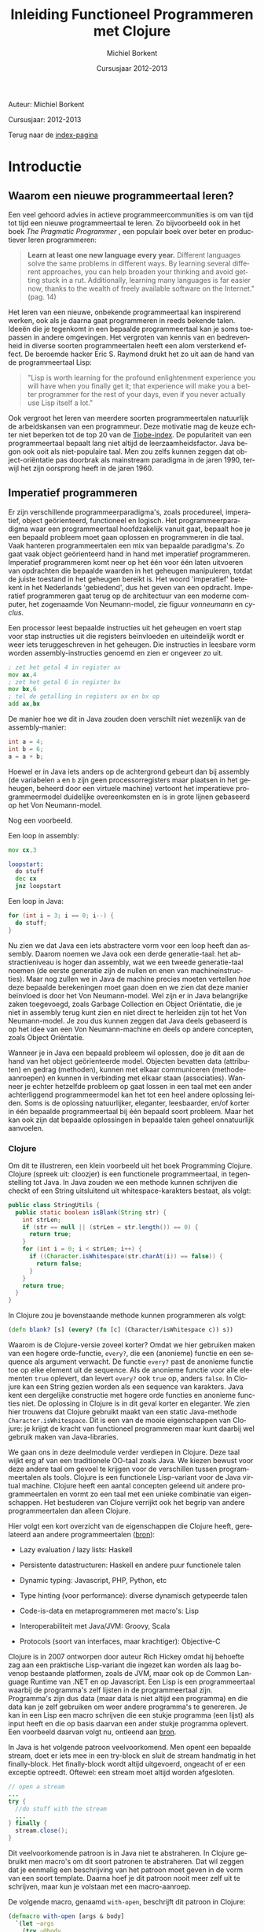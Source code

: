 #+TITLE: Inleiding Functioneel Programmeren met Clojure
#+AUTHOR: Michiel Borkent
#+DATE: Cursusjaar 2012-2013
# HTML-taal:
#+LANGUAGE: nl

#+LaTeX_HEADER: \usepackage[dutch]{babel}

# CSS styling:
#+STYLE: <link rel="stylesheet" type="text/css" href="css/main.css" />
#+MATHJAX: align:"left" mathml:t path:"http://cdn.mathjax.org/mathjax/latest/MathJax.js"
# Javascript menu (+ toevoegen om de enablen)
# INFOJS_OPT: view:info 

# zelfgedefinieerde counters:

#+BEGIN: define-counter :id "exercise" :text "Oefening" 

#+END

#+BEGIN: define-counter :id "tip" :text "Tip" 

#+END

#+BEGIN: define-counter :id "advanced" :text "Verdieping"

#+END

# Github Ribbon:
#+begin_html
<a href="https://github.com/borkdude/clojurecursus"><img style="position: absolute; top: 0; right: 0; border: 0;" src="https://s3.amazonaws.com/github/ribbons/forkme_right_red_aa0000.png" alt="Fork me on GitHub"></a>
#+end_html
#+HTML: <p class="title">Auteur: Michiel Borkent</p>
#+HTML: <p class="title">Cursusjaar: 2012-2013</p>

Terug naar de [[file:index.org][index-pagina]]

* Introductie

** Waarom een nieuwe programmeertaal leren?
Een veel gehoord advies in actieve programmeercommunities is om van
tijd tot tijd een nieuwe programmeertaal te leren. Zo bijvoorbeeld ook
in het boek /The Pragmatic Programmer/ \cite{pragprog99}, een populair
boek over beter en productiever leren programmeren:

#+BEGIN_QUOTE
*Learn at least one new language every year.* Different languages
solve the same problems in different ways. By learning several
different approaches, you can help broaden your thinking and avoid
getting stuck in a rut. Additionally, learning many languages is far
easier now, thanks to the wealth of freely available software on the
Internet." (pag. 14) 
#+END_QUOTE

Het leren van een nieuwe, onbekende programmeertaal kan inspirerend
werken, ook als je daarna gaat programmeren in reeds bekende talen.
Ideeën die je tegenkomt in een bepaalde programmeertaal kan je soms
toepassen in andere omgevingen. Het vergroten van kennis van en
bedrevenheid in diverse soorten programmeertalen heeft een alom
versterkend effect. De beroemde hacker Eric S. Raymond drukt het zo
uit aan de hand van de programmeertaal Lisp:

#+BEGIN_QUOTE
"Lisp is worth learning for the profound enlightenment experience you
will have when you finally get it; that experience will make you a
better programmer for the rest of your days, even if you never
actually use Lisp itself a lot." \cite{raymond}
#+END_QUOTE

Ook vergroot het leren van meerdere soorten programmeertalen
natuurlijk de arbeidskansen van een programmeur. Deze motivatie mag de
keuze echter niet beperken tot de top 20 van de [[http://www.tiobe.com/index.php/content/paperinfo/tpci/index.html][Tiobe-index]]. De
populariteit van een programmeertaal bepaalt lang niet altijd de
leerzaamheidsfactor. Java begon ook ooit als niet-populaire taal. Men
zou zelfs kunnen zeggen dat object-oriëntatie pas doorbrak als
mainstream paradigma in de jaren 1990, terwijl het zijn oorsprong
heeft in de jaren 1960.

** Imperatief programmeren
Er zijn verschillende programmeerparadigma's, zoals procedureel,
imperatief, object geörienteerd, functioneel en logisch. Het
programmeerparadigma waar een programmeertaal hoofdzakelijk vanuit
gaat, bepaalt hoe je een bepaald probleem moet gaan oplossen en
programmeren in die taal. Vaak hanteren programmeertalen een mix van
bepaalde paradigma's. Zo gaat vaak object geörienteerd hand in hand
met imperatief programmeren. Imperatief programmeren komt neer op het
één voor één laten uitvoeren van opdrachten die bepaalde waarden in
het geheugen manipuleren, totdat de juiste toestand in het geheugen
bereikt is. Het woord 'imperatief' betekent in het Nederlands
'gebiedend', dus het geven van een opdracht. Imperatief programmeren
gaat terug op de architectuur van een moderne computer, het zogenaamde
Von Neumann-model, zie figuur [[vonneumann]] en [[cyclus]].

#+LABEL: cyclus
#+CAPTION: Von Neumann-cyclus
#+ATTR_HTML: alt="The Pragmatic Programmer" width="300px"
#+ATTR_LaTeX: width=0.5\textwidth
[[./pictures/neumann-cyclus.png]]

#+LABEL: vonneumann
#+CAPTION: Von Neumann-model
#+ATTR_HTML: alt="The Pragmatic Programmer" width="300px"
#+ATTR_LaTeX: width=0.5\textwidth
[[./pictures/vonneumann.png]]

Een processor leest bepaalde instructies uit het geheugen en voert
stap voor stap instructies uit die registers beïnvloeden en
uiteindelijk wordt er weer iets teruggeschreven in het geheugen. Die instructies in
leesbare vorm worden assembly-instructies genoemd en zien er ongeveer
zo uit.

#+begin_src asm
; zet het getal 4 in register ax
mov ax,4  
; zet het getal 6 in register bx
mov bx,6  
; tel de getalling in registers ax en bx op 
add ax,bx 
#+end_src

De manier hoe we dit in Java zouden doen verschilt niet wezenlijk van
de assembly-manier:

#+begin_src java
int a = 4;
int b = 6;
a = a + b;
#+end_src

Hoewel er in Java iets anders op de achtergrond gebeurt dan bij
assembly (de variabelen =a= en =b= zijn geen processorregisters maar
plaatsen in het geheugen, beheerd door een virtuele machine) vertoont
het imperatieve programmeermodel duidelijke overeenkomsten en is in
grote lijnen gebaseerd op het Von Neumann-model.

Nog een voorbeeld.

Een loop in assembly:

#+begin_src asm
mov cx,3

loopstart:
  do stuff
  dec cx
  jnz loopstart
#+end_src 

Een loop in Java:
#+begin_src java
for (int i = 3; i == 0; i--) {
  do stuff;
}
#+end_src

Nu zien we dat Java een iets abstractere vorm voor een loop heeft dan
assembly. Daarom noemen we Java ook een derde generatie-taal: het
abstractieniveau is hoger dan assembly, wat we een tweede
generatie-taal noemen (de eerste generatie zijn de nullen en enen van
machineinstructies). Maar nog zullen we in Java de
machine precies moeten vertellen /hoe/ deze bepaalde berekeningen
moet gaan doen en we zien
dat deze manier beïnvloed is door het Von Neumann-model. Wel zijn er
in Java belangrijke zaken toegevoegd, zoals Garbage Collection en
Object Oriëntatie, die je niet in assembly terug kunt zien en niet
direct te herleiden zijn tot het Von Neumann-model. Je zou dus kunnen
zeggen dat Java deels gebaseerd is op het idee van een Von
Neumann-machine en deels op andere concepten, zoals Object Oriëntatie.

Wanneer je in Java een bepaald probleem wil oplossen, doe je dit aan de hand van het object
geörienteerde model. Objecten bevatten data (attributen) en gedrag (methoden),
kunnen met elkaar communiceren (methode-aanroepen) en kunnen in
verbinding met elkaar staan (associaties). Wanneer je echter
hetzelfde probleem op gaat lossen in een taal met een ander
achterliggend programmeermodel kan het tot een heel andere oplossing
leiden. Soms is de oplossing natuurlijker, eleganter, leesbaarder,
en/of korter in één bepaalde programmeertaal bij één bepaald soort probleem.
Maar het kan ook zijn dat bepaalde oplossingen in bepaalde talen
geheel onnatuurlijk aanvoelen. 

*** Clojure
Om dit te illustreren, een klein voorbeeld uit het boek Programming
Clojure\cite{halloway}. Clojure (spreek uit: cloozjer) is een
functionele programmeertaal, in tegenstelling tot Java. In Java zouden
we een methode kunnen schrijven die checkt of een String uitsluitend
uit whitespace-karakters bestaat, als volgt:

#+begin_src java
public class StringUtils {
  public static boolean isBlank(String str) {
    int strLen;
    if (str == null || (strLen = str.length()) == 0) {
      return true; 
    }
    for (int i = 0; i < strLen; i++) {
      if ((Character.isWhitespace(str.charAt(i)) == false)) {
        return false; 
      }
    }
    return true; 
  }
}
#+end_src

In Clojure zou je bovenstaande methode kunnen programmeren als volgt:

#+begin_src clojure
(defn blank? [s] (every? (fn [c] (Character/isWhitespace c)) s))
#+end_src

Waarom is de Clojure-versie zoveel korter? Omdat we hier gebruiken
maken van een hogere orde-functie, =every?=, die een (anonieme)
functie en een sequence als argument verwacht. De functie =every?=
past de anonieme functie toe op elke element uit de sequence. Als de
anonieme functie voor alle elementen =true= oplevert, dan levert
=every?= ook =true= op, anders =false=. In Clojure kan een
String gezien worden als een sequence van karakters. Java kent een 
dergelijke constructie met hogere orde functies en anonieme functies
niet. De oplossing in Clojure is in dit geval korter en eleganter. We
zien hier trouwens dat Clojure gebruikt maakt van een static
Java-methode =Character.isWhitespace=. Dit is een van de mooie
eigenschappen van Clojure: je krijgt de kracht van functioneel
programmeren maar kunt daarbij wel gebruik maken van Java-libraries.

We gaan ons in deze deelmodule verder verdiepen in Clojure. Deze taal wijkt erg
af van een traditionele OO-taal zoals Java. We kiezen bewust voor deze
andere taal om gevoel te krijgen voor de verschillen tussen programmeertalen als
tools. Clojure is een functionele Lisp-variant voor de Java virtual
machine. Clojure heeft een aantal concepten geleend uit andere
programmeertalen en vormt zo een taal met een unieke combinatie van
eigenschappen. Het bestuderen van Clojure verrijkt ook het begrip van
andere programmeertalen dan alleen Clojure.

Hier volgt een kort overzicht van de eigenschappen die Clojure heeft,
gerelateerd aan andere programmeertalen
([[http://stackoverflow.com/questions/3025061/overview-of-features-in-clojure-coming-from-other-languages-than-cl][bron]]):

-  Lazy evaluation / lazy lists: Haskell

-  Persistente datastructuren: Haskell en andere puur functionele talen

-  Dynamic typing: Javascript, PHP, Python, etc

-  Type hinting (voor performance): diverse dynamisch getypeerde talen

-  Code-is-data en metaprogrammeren met macro's: Lisp

-  Interoperabiliteit met Java/JVM: Groovy, Scala

-  Protocols (soort van interfaces, maar krachtiger): Objective-C

Clojure is in 2007 ontworpen door auteur Rich Hickey omdat hij behoefte zag aan een
praktische Lisp-variant die ingezet kan worden als laag bovenop bestaande
platformen, zoals de JVM, maar ook op de Common Language Runtime van
.NET en op Javascript. Een Lisp is een programmeertaal waarbij de programma's zelf
lijsten in de programmeertaal zijn. Programma's zijn
dus data (maar data is niet altijd een programma) en die data kan je
zelf gebruiken om weer andere programma's te genereren. Je kan
in een Lisp een macro schrijven die een stukje programma (een lijst) als input
heeft en die op basis daarvan een ander stukje programma oplevert. Een
voorbeeld daarvan volgt nu, ontleend aan [[http://stuartsierra.com/download/hadoopworld-2009-clojure-slides.pdf][bron]].

In Java is het volgende patroon veelvoorkomend. Men opent een bepaalde
stream, doet er iets mee in een try-block en sluit de stream handmatig
in het finally-block. Het finally-block wordt altijd uitgevoerd,
ongeacht of er een exceptie optreedt. Oftewel: een stream moet altijd
worden afgesloten.

#+begin_src java 
// open a stream 
...
try {  
  //do stuff with the stream
  ...
} finally {
  stream.close();
}
#+end_src

Dit veelvoorkomende patroon is in Java niet te abstraheren. In
Clojure gebruikt men macro's om dit soort patronen te abstraheren. Dat
wil zeggen dat je eenmalig een beschrijving van het patroon moet geven
in de vorm van een soort template. Daarna hoef je dit patroon nooit
meer zelf uit te schrijven, maar kun je volstaan met een macro-aanroep.

De volgende macro, genaamd  =with-open=, beschrijft dit patroon in Clojure:
#+begin_src clojure
(defmacro with-open [args & body]
  `(let ~args
    (try ~@body
     (finally (.close ~(first args))))))
#+end_src

De aanroep van de macro ziet er dan in algemene vorm zo uit:
#+begin_src clojure
(with-open [stream (...open a stream...)]
  ...do stuff with stream...) 
#+end_src

Een concreet voorbeeld van een aanroep:
#+begin_src clojure
(use 'clojure.java.io)
(with-open [rdr (reader "/tmp/test.txt")]
  (doseq [line (line-seq rdr)]
    (println line)))
#+end_src

In het concrete voorbeeld geven we aan =with-open= een
=BufferedReader= mee, onder de naam =rdr= (de functie =reader= maakt
die =BufferedReader= aan). Daar lezen we dan tekst per regel uit en
drukken die af op het scherm. Daarna wordt de =BufferedReader=
automatisch gesloten. Maak je nog geen zorgen als je bovenstaande
Clojure-code niet begrijpt. Macro's komen pas in hoofdstuk [[Macro's]] aan
bod. Macro's schrijven, of metaprogrammeren zoals het ook wordt
genoemd, is een kunst apart, maar het geeft je als programmeur erg
veel kracht.

Clojure is dus een Lisp die draait op de Java Virtual Machine, maar
toch is Clojure heel wat anders dan Java. Een ander verschil tussen
Clojure en bijvoorbeeld Java is het type-systeem. Java maakt gebruikt
van statische typering. Daarbij moet je bij elke variabele aangeven
van welk type die variabele is. In Clojure hoeft dat niet en zijn
functies vaak geschikt voor meerdere soorten types, wanneer dat voor
de hand ligt. Verder moeten in Java lijsten vaak één bepaald type
element bevatten, bijvoorbeeld =ArrayList<String>=. Men noemt een
collectie die elementen van steeds hetzelfde type moet bevatten
homogeen. In Clojure kan een lijst willekeurige type elementen
bevatten, bijvoorbeeld

#+begin_src clojure
[1 2 "a" "b"]
#+end_src

Dit is een vector met vier elementen, waarvan twee
integers en twee strings. Men noemt een collectie die elementen van
verschillende typen kan bevatten ook wel heterogeen.

In Clojure is het de bedoeling dat je je
kan concentreren op het probleem dat je wil oplossen. Daarom is er
gekozen voor de flexibiliteit die dynamische typering met zich mee
brengt. Dat heeft als nadeel dat er meer fouten in de code kunnen
zitten dan bij een statisch getypeerde taal. De manier van ontwikkelen
in Clojure is echter veel interactiever dan bij een taal als Java of
C#, doordat er gebruikt wordt gemaakt van een REPL - een console
waarin je je programma gaandeweg kan vorm geven. 
Het is makkelijker mogelijk om functies geïsoleerd te testen en
op die manier al vroegtijdig fouten uit de code te halen. Ook kan Test
Driven Development helpen om fouten op te sporen. Het type-systeem kan
alleen maar een bepaalde categorie fouten opsporen (namelijk
typeringsfouten), voor de rest zullen we toch unit tests moeten
schrijven als we de kwaliteit van onze code hoog willen houden. Er
wordt vaak gezegd dat dynamische typering een flexibiliteit en
ontwikkelsnelheid biedt die hoger ligt dan bij statische typering.
Dit kunnen we niet goed wetenschappelijk onderbouwen, dus je zult het
voor jezelf moeten uitvinden. Het kan echter nooit kwaad om zowel met
statisch getypeerde talen als met dynamisch getypeerde talen te leren werken. 

** Waarom functioneel programmeren?
Clojure is een functionele programmeertaal. Er zijn tegenwoordig een
aantal functionele programmeertalen bekend en populair, waaronder de
volgende:

-  Haskell - vooral populair in de academische wereld, statisch
   getypeerd, nadruk op pure functies en lazyness

-  F# - onderdeel van het .NET-framework, statisch getypeerd, gebaseerd
   op ML

-  Scala - mix object geörienteerd en functioneel, statisch getypeerd,
   draait op de JVM
   
-  Clojure - Lisp-gebaseerd, dynamisch getypeerd, draait op de JVM,
   CLR en Javascript (JVM wordt het beste ondersteund)

*** Wat is een functionele programmeertaal?
Niet iedereen is het daarover eens, maar veel voorkomende eigenschappen
van functionele programmeertalen zijn:

-  Een functie is een eersteklas object (zoals elk ander datatype, zoals
   int, string, map etc)

-  Data is immutable. Eenmaal geïnitialiseerd kan je data niet meer
   aanpassen. De assignment bestaat niet. In plaats van aanpassen maak
   je een nieuwe versie. Dit kan efficiënt op basis van structural
   sharing.

-  Complexe functies kunnen worden opgebouwd door simpele functies te
   combineren (functiecompositie) of een simpele functie als argument te
   hebben en toe te passen (hogere orde functies)

-  Een programma is opgebouwd uit een keten functie-aanroepen

-  De functie is dus de belangrijkste bouwsteen van de programmeertaal

#+LABEL: imperativeflow
#+CAPTION: Verloop van een programma in een imperatieve programmeertaal. 
# ATTR_HTML: alt="(bron: Practical Clojure -  Luke VanderHart, Stuart Sierra)" 
# ATTR_LaTeX: width=0.75\textwidth
[[./pictures/imperative-flow.png]]
 

#+LABEL: functionalflow
#+CAPTION: Verloop van een programma in een functionele programmeertaal 
# ATTR_HTML: alt="(bron: Practical Clojure -  Luke VanderHart, Stuart Sierra)" 
# ATTR_LaTeX: width=0.75\textwidth
[[./pictures/functional-flow.png]]

In figuur [[imperativeflow]] zien we dat het imperatieve programma bestaat
uit een serie bewerkingen op het geheugen. Het programma beïnvloedt
dus constant de toestand van het geheugen. Elke bewerking is daarmee
een side effect: iets wat de wereld verandert. In figuur
[[functionalflow]] zien we dat het functionele programma bestaat uit een
ketting van functie-aanroepen. Geen van de functies beïnvloeden de
wereld om hun heen, maar leveren simpelweg output op basis van input.
Beide figuren zijn geïnspireerd door het boek /Practical Clojure/
\cite{vanderhart} (pag. 3-4).
  
# TODO: uit welke taal komen welke concepten in Clojure?
   
*** Ontwikkeling hardware
Het is belangrijk om iets van functioneel programmeren af te weten, omdat het vermoedelijk
steeds belangrijker gaat worden in de informatica. Een reden daarvoor
hebben we hierboven al beschreven: soms past een bepaald
programmeermodel beter bij bepaalde problemen dan andere modellen.
Maar er is nog een andere belangrijke reden waarom je iets van
functioneel programmeren zou moeten weten. Dat heeft te maken met
Moore's Law.

#+LABEL: mooreslaw
#+CAPTION:  Moore's law: de snelheid van een computersysteem verdubbelt elke twee jaar (door hogere concentratie transistors op 1 chip)
#+ATTR_HTML: alt="Moore's law" 
#+ATTR_LaTeX: width=0.75\textwidth
[[./pictures/moore.png]]

Moore's Law, zoals geïllustreerd in figuur [[mooreslaw]] zegt: de
snelheid van computersystemen (processoren) verdubbelt elke twee jaar.
Dit komt doordat de dichtheid van transistoren elke twee jaar
verdubbelt. Anno 2006 lijkt de groei van de kloksnelheid van de chips te
stagneren en komt niet meer boven de 3,8 GHz. Als oplossing daarvoor
plaatsen de chipfabrikanten meerdere processoren (ook wel cores genoemd)
op een chip (bron:
[[http://nl.wikipedia.org/wiki/Wet_van_Moore][wikipedia]]).

Wil je dus profiteren van snellere hardware, zul je je software steeds
meer moeten paralleliseren. Het paralleliseren van software blijkt in
een functioneel programmeermodel simpeler te zijn dan bij een
imperatieve taal. De reden hiervoor is dat programma's in functionele
talen zoveel mogelijk zijn opgebouwd uit functies die referentieel
transparant zijn.

*** Referentiële transparantie 
Een functie is referentieel transparant als geldt: een functie-aanroep
mag in een programma altijd vervangen worden door het resultaat van
die functie-aanroep. Het resultaat moet voor elke functie-aanroep met
dezelfde argumenten steeds hetzelfde zijn. Een gevolg van die eis is
dat functies:

-  geen side-effects mogen bevatten (IO zoals printen, beelscherm,
   veranderingen op het filesysteem, etc)

-  hun resultaat alleen maar aan de hand van binnenkomende argumenten
   berekenen en niet met behulp van (variabele) waarden buiten de scope
   van de functie

Een referentieel transparante functie levert, ongeacht welke toestand
dan ook, altijd dezelfde return-waarde op op basis van dezelfde
argumenten.

Een voorbeeld van een referentieel transparante functie is
bijvoorbeeld =+=, want we mogen een aanroep van =+= altijd
vervangen door het resultaat van die aanroep, zonder dat het programma
anders gaat werken:

#+begin_src clojure
(/ (+ 1 2 3) 2) ;;=> 3

;; of

(/ 6 2) ;;=> 3
#+end_src

Een voorbeeld van een niet-referentieel transparante functie is:

#+begin_src clojure
(def global-value 10)
(defn my-fun [a b] 
  (+ a b global-value))
(my-fun 1 2) ;;=> 13
(def global-value 11)
(my-fun 1 2) ;;=> 14
#+end_src

De functie =my-fun= levert de ene keer de waarde =13= op met de
argumenten =1= en =2=, maar de andere keer de waarde =14=. Dit komt
omdat de uitkomst van de functie afhankelijk is van een globale
variabele =global-value=. 

Een serie aanroepen van referentieel transparante functies zou je
kunnen verdelen over verschillende cores, omdat ze onafhankelijk van
elkaar berekend kunnen worden. 
Bij een object geörienteerd/imperatief programmeermodel
ligt dit vaak lastiger. De imperatieve talen zijn vooral gebaseerd op het Von Neumann-model
waarin je maar één centrale processor hebt. Methoden in een
OO-taal zijn vaak juist niet referentieel transparant, omdat de
methoden gebruik maken van de toestand van een object (de attributen).
Dit zijn twee redenen waarom het vaak lastiger is om OO-software te
paralleliseren en dus sneller maken. Functionele talen lenen zich hier
beter voor. In een functionele programmeertaal is de koppeling tussen
taal en machine minder sterk.

Een klein voorbeeld van parallelisatie in Clojure:

#+begin_src clojure
user=> (time (doall (map (fn [a] (Thread/sleep 1000) (inc a)) (range 10))))
"Elapsed time: 10010.207 msecs"
(1 2 3 4 5 6 7 8 9 10)
user=> (time (doall (pmap (fn [a] (Thread/sleep 1000) (inc a)) (range 10))))
"Elapsed time: 1050.0 msecs"
(1 2 3 4 5 6 7 8 9 10)
#+end_src

In de eerste expressie wordt er een functie toegepast op een lijst van
10 getallen. Dit gebeurt met de hogere orde functie =map=. De functie
wacht eerst 1 seconde en levert dan 1 + zijn input op. In een
single-threaded wereld zal dit 10 seconden duren. Omdat de functie
puur is, kunnen we het werk makkelijk paralleliseren. De functie
=pmap= doet hetzelfde als =map=, maar verdeelt het werk over meerdere
cores. Nu duurt het opeens nog maar 1 seconde. Dit lijkt vreemd, maar
heeft te maken met het feit dat een core meerdere threads kan opstarten.

*** Andere voordelen
Andere voordelen van functioneel programmeren zijn:
- hogere expressiviteit, programma's zijn vaak compacter dan in
  traditionele imperatieve (OO)-talen
- minder code betekent minder bugs
- pure functies zijn makkelijker te testen, want hebben alleen lokaal
  impact

* Clojure Basics

** REPL

We zullen nu wat verder ingaan op Clojure. Het is handig om de
voorbeelden die voorbijkomen ook zelf uit te proberen. Voor de
installatie van Clojure zie de practicumbundel. Clojure kun je
installeren voor verschillende omgevingen zoals Eclipse, IntelliJ, Emacs
of gewoon simpelweg vanaf de command prompt aanroepen. In al die
omgevingen heb de beschikking over de zogenaamde REPL. REPL betekent:
'Read Eval Print Loop'. Je kunt Clojure-expressies invoeren (read) die
gecompileerd en geëvalueerd worden. Het resultaat ervan wordt vervolgens
geprint. Zie ook figuur [[repl]] ([[http://codingndesign.com/blog/?p=239][bron]]). Daarna wordt er geloopt, dat wil
zeggen, van voren af aan weer begonnen met het lezen van de volgende
expressie. Op deze manier kan je incrementeel en bottom-up je software
opbouwen.

#+LABEL: repl
#+CAPTION: REPL. 
#+ATTR_LaTeX: width=0.75\textwidth
[[./pictures/clojure-repl.png]] 

** Expressies en notatie

Wij noteren meestal Clojure code en de uitkomst na lezen,
compileren/evalueren en printen als volgt:

#+BEGIN_SRC clojure
    expressie ;;=> uitkomst
#+END_SRC

Het voordeel van deze manier van noteren is dat je deze code, inclusief
uitkomst kan kopiëren en plakken in een REPL. Alles wat na ;; volgt is
namelijk commentaar in Clojure. Met ~=>~ bedoelen we: "gaat naar", of:
"heeft als resultaat". Dit had ook een ander symbool kunnen zijn en is
niet iets van Clojure zelf. Een voorbeeldje:

#+BEGIN_SRC clojure 
(+ 1 2 3) ;;=> 6
#+END_SRC

Bovenstaande betekent dat de Clojure-expressie =(+ 1 2 3)= de waarde =6=
oplevert.

Verder valt op dat deze Clojure-expressie begint
met een openingshaakje, =(=, en eindigt met een sluithaakje, =)= . 
Dit is in Clojure de notatie voor een
lijst. Deze Clojure-expressie is dus een lijst, maar tegelijkertijd een
programma. Op zich is één expressie al een programma, maar een programma
kan uiteraard ook uit een hele verzameling van expressies bestaan. De
lijst in het voorbeeld bestaat uit 4 elementen. Het eerste
element is =Symbol=, oftewel de naam van iets, in dit geval de functie
=+.= 
Deze functie kan een variabel aantal getallen optellen. Het tweede,
derde en vierde element van de lijst zijn integers. Een andere naam
voor een Clojure-expressie is form of S-expressie, of kortweg sexpr
(zie [[http://en.wikipedia.org/wiki/S-expression]]). 

De algemene vorm voor een functie-aanroep in Clojure is als volgt:

#+BEGIN_SRC clojure
      (f a1 a2 a3 a4 ...)
#+END_SRC

Op de plaats van f staat de naam van een functie en daarna volgen de
argumenten. Dit kunnen er nul of meer zijn, afhankelijk van de
functie. De expressie levert na
compilatie/evaluatie een waarde op die door de REPL wordt geprint.
Hier nog wat voorbeelden van functie-aanroepen:

#+BEGIN_SRC clojure
    (- 3 2) ;;=> 1
    (min 1 3 -1 4) ;;=> -1
    (max 1 3 -1 4) ;;=> 4
    (str "foo" "bar" 1 2 3) ;;=> "foobar123"
#+END_SRC

De functies =-=, =min= (minimum) en =max= (maximum) spreken voor zich. De
functie =str= behoeft enige uitleg. Deze functie plakt alle
string-representaties van argumenten aan elkaar. Een
string-representatie wordt verkregen door =toString()= aan te roepen
op het argument. 

Een sexpr hoeft niet per se uit een functie-aanroep te bestaan. Ook
simpele waarden zijn geldige expressies. Simpele waarden (in figuur
[[forms]] literals genoemd) evalueren naar zichzelf:

#+BEGIN_SRC clojure 
    1 ;;=> 1 - Integer
    "hallo" ;;=> hallo - String
    2.0 ;;=> 2.0 - Double
    3/4 ;;=> 3/4  - Ratio
    true ;;=> true - Boolean
    :foo ;;> :foo - Keyword
#+END_SRC

In het commentaar volgt na de =-= van welk type de uitkomst is. Dat is
niet iets wat de REPL heeft geprint, maar dat hebben we er zelf ter info
bij gezet.

** Special forms
Clojure is een simpele taal met een aantal ingebouwde /special
forms/. De rest van de programmeertaal bouwt voort op deze /special
forms/. Dit betekent dat veel van de code waar Clojure in geschreven
is, in Clojure zelf geschreven is en te herleiden valt naar deze
/special forms/. De special forms zijn:
- def
- if
- do
- let
- quote
- var
- fn
- loop / recur
- try / throw
- enkele Java-interop primitieven

Enkele van deze special forms zullen we in dit hoofdstuk verder
behandelen. 

** Doc(umentatie)
Zojuist hebben we de functie =str= in actie gezien. Om te achterhalen
hoeveel en welk soort argumenten een functie accepteert en wat de
functie ermee doet, bestaat de 'functie' =doc= (die je vanaf de REPL kunt
aanroepen. Om precies te zijn is =doc= geen functie, maar een macro.
Dit onderscheid is echter nu nog niet van belang.

#+begin_src clojure
user=> (doc str)
-------------------------
clojure.core/str
([] [x] [x & ys])
  With no args, returns the empty string. With one arg x, returns
  x.toString().  (str nil) returns the empty string. With more than
  one arg, returns the concatenation of the str values of the args.
nil
#+end_src

Nog een voorbeeld, maar dan met de functie =+= die we ook al
gebruikt hebben:

#+begin_src clojure
user=> (doc +)
-------------------------
clojure.core/+
([] [x] [x y] [x y & more])
  Returns the sum of nums. (+) returns 0. Does not auto-promote
  longs, will throw on overflow. See also: +'
nil
#+end_src

Allereerst geeft de documentatie aan dat =+= een functie is,
gedefinieerd in de namespace =clojure.core=. In deze namespace
bevinden zich alle basisfuncties die standaard geladen worden.
Vervolgens wordt er aangegeven dat =+= nul, één, twee,
of twee en een variabel aantal argumenten accepteert. In het laatste geval
wordt het variabele aantal argumenten samengevoegd in een lijst. Dit wordt
achtereenvolgens aangegeven door ~[]~ voor nul argumenten, ~[x]~ voor één
argument, ~[x y]~ voor twee argumenten en  ~[x y & more]~ voor twee en
eventueel meer argumenten. Zoals verwacht geeft de documentatie aan dat =+= de
som van zijn argumenten teruggeeft. Behalve als er nul argumenten
zijn, =(+)=, dan wordt er =0= teruggegeven.

Een onmisbare website bij het ontwikkelen in Clojure is
[[http://clojuredocs.org]]. Deze website biedt niet alleen
zoekmogelijkheden, maar ook voorbeelden van het gebruik van functies.

** Verschillen met Java

De meeste functies in Clojure accepteren een variabel aantal argumenten.
Hetzelfde geldt bijvoorbeeld voor de functie =max=. Eerst volgt een
aanroep van de vergelijkbare functie in Java en daarna in Clojure.

Java:

#+BEGIN_src java
int x = Math.max(1,2); // x == 2;      
#+END_src

Clojure:

#+BEGIN_SRC clojure
(def x (max 1 2 -1 -3 5)) ;;=> 5
#+END_SRC



Enkele verschillen die we tussen Java en Clojure zien in bovenstaande fragmenten:

-  Geen verplichte komma's tussen argumenten. Wel toegestaan, maar
   worden genegeerd. We hadden dus ook mogen schrijven: 
   #+begin_src clojure
   (def x (max 1, 2, -1, -3, 5))
   #+end_src 

-  Haakjes staan om de hele functie-aanroep in plaats van om de
   argumenten. In plaats van 
   #+begin_src java
   f(a1,a2)
   #+end_src 
   schrijven we dus 
   #+begin_src clojure
   (f a1 a2) 
   ;; of
   (f a1, a2)
   #+end_src

-  Een Clojure-functie accepteert wanneer zinvol een variabel aantal
   argumenten

** Def
-  Met =def= kun je een zogenaamde =Var= definiëren

-  Een =Var= is een mutable storage location, heeft een naam, is onderdeel
   van een namespace en verwijst naar een waarde

-  Een waarde kan van alles zijn: een getal, een string, een hashmap,
   een functie of macro, etc

-  Programma's/expressies worden genoteerd met de lijst-notatie

-  Vandaar: =(def naam waarde)= ipv bijvoorbeeld =naam = waarde=

** Fn
Met de special form =fn= kun je een functie aanmaken:
#+begin_src clojure
(fn [x] (+ 1 x))
#+end_src

Bovenstaande functie accepteert één argument =x= en levert =x + 1=
als resultaat op. Als we deze functie willen aanroepen, zullen we
deze op functiepositie moeten zetten en een argument mee moeten geven:

#+begin_src clojure
((fn [x] (+ 1 x)) 1) ;;=> 2
#+end_src

In bovenstaande expressie wordt er een (anonieme, want zonder naam)
functie gedefinieerd, die meteen wordt aangeroepen met =1=. De
functie geeft het antwoord =2= terug. Natuurlijk willen we ook
functies kunnen opslaan onder een naam. Hiervoor gebruiken we weer
=def=:

#+begin_src clojure
(def my-increment (fn [x] (+ 1 x)))
(my-increment 1) ;;=> 2
#+end_src

Als afkorting voor het pattern =(def <naam> (fn ...))= kun je =defn=
(define function) gebruiken. Dit is geen /special form/, maar is
gebaseerd op /def/. Onder water wordt er dus gewoon hetzelfde gedaan
als in bovenstaand voorbeeld.

#+begin_src clojure
(defn my-increment [x] (+ 1 x))
(my-increment 1) ;;=> 2
#+end_src

De functie die een getal incrementeert bestaat in Clojure trouwens al en heet =inc=.

** Rekenkundige expressies

#+BEGIN_EXAMPLE
int x = 1 + 2 - 3 * 2 / 6;
#+END_EXAMPLE

Bedenk wat de uitkomst is van bovenstaande rekenkundige expressie in
Java. Het antwoord is 2. Waarom? Je moet bij deze notatie iets weten
over operator precedence (zie [[http://docs.oracle.com/javase/tutorial/java/nutsandbolts/operators.html][deze link]]). Deze notatie heet
infix-notatie, omdat de operatoren (de bewerkingen zoals + en - tussen
de operanden (de getallen) in staan. In Clojure wordt alles genoteerd
in Poolse of prefix-notatie. Dezelfde rekenkundige expressie als
hierboven zou je als volgt moeten noteren:

#+BEGIN_SRC clojure
(def x (- (+ 1 2) (/ (* 3 2) 6)))
#+END_SRC

Omdat =-= een functie is worden de argumenten eerst geëvalueerd, voordat
de functie-aanroep wordt geëvalueerd. Stap voor stap zal de evaluatie
als volgt verlopen:

#+BEGIN_SRC clojure
(def x (- 3 (/ (* 3 2) 6))) ;; (+ 1 2) vervangen door 3
#+END_SRC

#+BEGIN_SRC clojure
(def x (- 3 (/ 6 6))) ;; (* 3 2) vervangen door 6
#+END_SRC

#+BEGIN_SRC clojure
(def x (- 3 1)) ;; (/ 6 6) vervangen door 1
#+END_SRC

#+BEGIN_SRC clojure
(def x 2) ;; (-3 1) vervangen door 2, x krijgt nu de waarde 2 toegewezen
#+END_SRC

Rekenkundige functies in Clojure kunnen omgaan met een variabel
aantal argumenten. Enkele voorbeelden:

#+begin_src clojure
user=> (+ 1 2 3)
6
user=> (+ 1 2 3 4)
10
user=> (- 10 2)
8
user=> (- 10 2 1)
7
user=> (* 10 3)
30
user=> (* 10 2 3)
60
user=> (/ 64 2)
32
user=> (/ 64 2 2)
16
user=> (/ 64 2 2 2 2 2)
2
#+end_src

Sommige (rekenkundige) functies zijn niet in Clojure geprogrammeerd omdat Java al
een vergelijkbare methode bevat. Bijvoorbeeld voor het berekenen van machten:

#+begin_src clojure
user=> (* 2 2 2)
8
user=> (Math/pow 2 3)
8.0
#+end_src

Ook is een reden waarom een functie soms niet in Clojure zit dat het
redelijk simpel zelf geprogrammeerd kan worden:

#+begin_src clojure
user=> (repeat 3 2)
(2 2 2)
user=> (reduce * (repeat 3 2))
8
user=> (defn int-pow [n p] (reduce * (repeat p n)))
#'user/int-pow
user=> (int-pow 2 3)
8
user=> (int-pow 2 4)
16
#+end_src

Wat =reduce= precies doet bewaren we voor later in het gedeelte over
functioneel programmeren.

#+begin: exercise
#+BEGIN_LATEX
\noindent \\ 
#+END_LATEX
*Oefening 1.*
#+end
Schrijf voor jezelf de stapsgewijze evaluatie van onderstaande
rekenkundige expressie uit:
#+begin_src clojure
(/ (+ 1 2 (* 2 3)) (- 10 7 (/ 4 2)) 3)
#+end_src
--------------------------------
#+begin: exercise
#+BEGIN_LATEX
\noindent \\ 
#+END_LATEX
*Oefening 2.*
#+end
De goniometrische sinus-functie is niet in Clojure ingebouwd, maar kan
via Java-interop worden aangeroepen. Bereken de waarde van
\(sinus(\pi)\). Hint: de (benaderde) waarde van \(\pi\) kan je in
Clojure verkrijgen als volgt:
#+begin_src clojure
user=> Math/PI
3.141592653589793
#+end_src 
Let op: er staan geen haakjes om de expressie. Het gaat hier immers
niet om een functieaanroep.

** Conditionele expressies

In Clojure heb je zoals in vrijwel alle programmeertalen een
=if-then-else= constructie. Deze werkt als volgt:

#+BEGIN_SRC clojure
user=> (if (= 1 2) :waar :niet-waar)
:niet-waar
user=> (if (= 1 1) :waar :niet-waar)
:waar
user=> (if (= 1 2) :waar)
nil
user=> (if (= 1 1) :waar)
:waar
#+END_SRC

In Clojure verwacht =if= minimaal twee expressies. De eerste expressie
stelt een conditie voor: iets wat logisch =true= of =false= oplevert.
Indien de conditie logisch =true= oplevert, wordt de waarde van de
tweede expressie opgeleverd, anders de waarde van de derde expressie.
Als de conditie logisch =false= is en er geen derde expressie
opgegeven wordt, geeft =if= als waarde =nil= terug. Belangrijk om te
weten is dat in Clojure alles wat niet =nil= of =false= is als
logisch =true= wordt gezien:

#+begin_src clojure
(if true "true is logisch waar" "true is logisch niet waar")
;;=> "true is logisch waar"

(if "een string" "een string is logisch waar" "een string is logisch niet waar")
;;=> "een string is logisch waar"

(if nil "nil is logisch waar" "nil is logisch niet waar")
;;=> "nil is logisch niet waar"

(if false "false is logisch waar" "false is logisch niet waar")
;;=> "false is logisch niet waar"
#+end_src clojure


Enkele voorbeelden.

#+BEGIN_SRC clojure
(if (> 1 2) "foo" "bar") 
;;=> "bar"

(if (< 1 2) "foo" "bar") 
;;=> "foo" 
#+END_SRC

We zien in bovenstaand voorbeeld dat =<= en =>= gewoon functies zijn
die aangeroepen worden zoals elke andere functie in Clojure. 

Een geneste if is natuurlijk ook mogelijk in Clojure. Vaak kunnen
deze if-expressies versimpeld worden.

#+begin_src clojure
(if (= 1 1)
  (if (> 5 4)
    "foo"
    "bar")
  "bar") 
;;=> "foo"
#+end_src

Bovenstaande expressie zegt: als de conditie ~(= 1 1)~ waar is EN de
conditie =(> 5 4)= is waar, geef dan ="foo"= als waarde terug en in
alle andere gevallen ="bar"=. Dit kan versimpeld worden (zoals in
elke andere taal) tot:

#+begin_src clojure
(if (and (= 1 1) (> 5 4)) 
    "foo" 
    "bar")
;;=> "foo"
#+end_src

Een ander voorbeeld:

#+begin_src clojure
(if (= 1 2)
  "foo"
  (if (> 4 5)
    "bar"
    "baz")) 
;;=> "baz"
#+end_src

Bovenstaande expressie zegt: als ~(= 1 2)~ geef dan ="foo"= terug, zo
niet, als =(> 4 5)= geef dan ="bar"= terug, anders ="baz"=. In plaats
van deze geneste =if= kan =cond= gebruikt worden:

#+begin_src clojure
(cond (= 1 2) "foo"
      (> 4 5) "bar"
      :else "baz")
#+end_src

De =cond=-constructie is leesbaarder dan een geneste if en kan omgaan
met een variabel aantal condities. Omdat alles behalve =false= en
=nil= in Clojure als logisch waar wordt gezien, dus ook het keyword
=:else=, levert de =cond=-expressie als defaultwaarde ="baz"= op. Het
keyword =:else= kan vervangen worden door iets anders wat logisch
waar is. De meestgebruikte stijl is echter om het zo te doen
 \cite{styleguide}. 

#+BEGIN: exercise
#+BEGIN_LATEX
\noindent \\ 
#+END_LATEX
*Oefening 3.*
#+END
Hoe kan de volgende expressie vereenvoudigd worden? Test je
antwoord met verschillende waarden voor =x=.
#+begin_src clojure
(if (not (nil? x)) "foo" "bar")
#+end_src 
--------------------------------
#+BEGIN: exercise
#+BEGIN_LATEX
\noindent \\ 
#+END_LATEX
*Oefening 4.*
#+END
Vereenvoudig de geneste =if= naar een =cond=-expressie. Test je
antwoord met verschilende waarden voor =x=, =y=, =p= en =q=.
#+begin_src clojure
(if (= x y)
  (+ 1 2 3)
  (if (> p q)
    (/ 1 3)
    (/ 1 4)))
#+end_src

** Do

Do-expressies zijn nodig wanneer er, voordat er een waarde van een
expressie teruggegeven wordt, eerst nog een of meerdere side effects
uitgevoerd moeten worden. Een side effect is bijvoorbeeld printen
naar standaard output.

#+begin_src clojure
user=> (if (odd? 3)
  #_=>     (do (println "3 is indeed an odd number!")
  #_=>         3))
3 is indeed an odd number! ;; side effect
3                          ;; return-waarde
#+end_src

Het is niet per se nodig dat de eerste expressies side effects laten
optreden. Zo niet, dan gebeurt er niets en levert de do-expressie de
waarde van de laatste expressie op:

#+begin_src clojure
(do 1 
    2
    3) ;;=> 3
#+end_src

In het volgende (nonsens)voorbeeld wordt er een do-expressie gemaakt
met twee side effects en een return-waarde. 

#+BEGIN_src clojure -n
user=> (def n (do 
  #_=>          (println "hello")
  #_=>          (println "how are you?")
  #_=>          10))
hello
how are you?
#'user/n
user=> n
10
#+END_src 

Op de eerste vier regels wordt de do-expressie toegekend aan de =Var=
=n=. Op regel 5 en 6 zien we dat ="hello"= en ="how are you"= worden
geprint. Daarna volgt de uitdrukking =#'user/n=. Dit betekent dat er
een =Var n= gedefinieerd is in de namespace =user=. Op regel 8 vragen
we de waarde van =n= op en dit is zoals verwacht =10=. Deze keer wordt
de tekst uit de =do=-expressie niet geprint, omdat de expressie
slechts eenmaal wordt ge-evalueerd en alleen het resultaat wordt
opgeslagen in de =Var n=.

#+begin: exercise
#+BEGIN_LATEX
\noindent \\ 
#+END_LATEX
*Oefening 5.*
#+end
Definieer een do-expressie die eerst ="hallo"= print en de waarde
=42= teruggeeft.
--------------------------------
Sommige constructies in Clojure hebben een zogenaamde /implicit do/.
Een voorbeeld hiervan is =when=:

#+begin_src clojure
user=> (when true (println "Yes, it's true!")
  #_=>            10)
Yes, it's true!
10
#+end_src

In principe staat er om alles wat na de conditie volgt een =do=, maar
deze mag je weglaten. Vandaar dat dit een impliciete do heet.
Eigenlijk staat er dus:

#+begin_src clojure
user=> (when true (do (println "Yes, it's true!")
  #_=>                10))
Yes, it's true!
10
#+end_src

=When= is een variant op =if= en heeft geen =else=-tak. 

#+begin: advanced
#+BEGIN_LATEX
\noindent \\ 
#+END_LATEX
*Verdieping 1.*
#+end
=When= is eigenlijk een macro, maar macro's behandelen we pas in
hoofdstuk [[Macro's]]. Macro's zijn bedoeld om het schrijven van
Clojure-code beknopt te kunnen houden en om nieuwe taalfeatures te
kunnen introduceren. Een macroexpansie laat zien waar een
macroaanroep door de Reader naar toe wordt vertaald:
#+begin_src clojure
user=> (macroexpand '(when true (println "Yes, it's true") 10))
(if true (do (println "Yes, it's true") 10))
#+end_src 
Hier zien we dat een aanroep van =when= onder water wordt vertaald naar
een aanroep van =if= met daarin een =do=.

** Let

Clojure bevat een zogenaamde let-form, dat zich het makkelijkste laat
illustreren aan de hand van een voorbeeld.

#+BEGIN_SRC clojure
(let [x 10 
      y 20 
      z (+ x y)]
  (list x y z))
;;=> (10 20 30)
#+END_SRC

Een let-expressie begint met het woord =let=, gevolgd door let-bindings
omgeven door vierkante haken, gevolgd door een of meerdere expressies
waarin de namen uit de let-bindings gebruikt kunnen worden. Op de
plaats van de namen worden dan de bijbehorende waarden uit de
let-bindings ingevuld.

Bovenstaand voorbeeld komt dus neer op

#+BEGIN_SRC clojure
(list 10 20 (+ 10 20))
;;=> (10 20 30)
#+END_SRC

De namen die aan waarden gegeven worden in de let-bindings worden in
Clojure ook wel locals genoemd. Locals zijn synoniemen voor
waarden. Het zijn dus geen variabelen. Ze zijn niet te wijzigen,
oftewel immutable. Wel kunnen locals overschaduwd worden doordat
verderop dezelfde naam nog eens gebruikt wordt:

#+BEGIN_SRC clojure
(let [x 10 
      y 20 
      z (+ x y)
      x z]
  (list x y z))
;;=> (30 20 30)
#+END_SRC

De naam =x= in de expressie krijgt nu de waarde van =z=, dus =30=,
maar de waarde van =z= is gebaseerd op de eerste waarde van =x=. Je
zou bijna denken dat de waarde van =x= in deze let-expressie
gewijzigd is, maar in werkelijkheid is het voorbeeld gelijk aan: 

#+BEGIN_SRC clojure -n
(let [x 10]
  (let [y 20]
    (let [z (+ x y)]
      (let [x z]
        (list x y z))))) 
;;=> (30 20 30)
#+END_SRC

De expressie op regel 4 is zelf weer een nieuwe let-expressie met een
eigen scope, waarin de naam =x= gebruikt wordt om een waarde uit een
hogere scope, =z=, toe te kennen. De =local= =x= uit de hogere scope
wordt dus niet veranderd, maar wordt overschaduwd door een nieuwe
local met dezelfde naam. Local variable shadowing is ook in sommige
andere talen mogelijk. Niet in Java, maar bijvoorbeeld wel in Javascript:

#+begin_src javascript
var x = 10;
console.log(x);
(function() {
    var x = 20;
    console.log(x);
}())
console.log(x);
#+end_src

Resultaat:
#+begin_src console
10
20
10
#+end_src

In het stukje Javascript wordt een variabele =x= gedefinieerd met de
waarde 10 en deze waarde wordt geprint naar de console. Daarna wordt
er een anonieme functie gemaakt waarin een lokale variable met
de naam =x= wordt gedefinieerd. Deze waarde wordt ook geprint. De
anonieme functie wordt meteen aangeroepen. Daarna, als de scope van
de anonieme functie verlaten is, wordt =x= nogmaals geprint. Hier
gaat het weer om de variabele =x= met de waarde =10=. Het verschil
met Javascript is dat Clojure locals niet gewijzigd kunnen worden,
maar Javascript-variabelen wel.

Een anti-voorbeeld is het volgende stukje Clojure:

#+begin_src clojure -n -r
user=> (do (def x 10)       
  #_=>     (println x)
  #_=>     (def x 20)
  #_=>     (println x)
  #_=>     (do (def x 30)
  #_=>       (println x))
  #_=>     (println x))
10
20
30
30
nil
#+end_src

Dit is misbruik maken van =Vars= die uitsluitend bedoeld zijn om
globale waarden op te slaan bij een naam, zoals functies en
configuratie-parameters. In bovenstaand voorbeeld is =x= geen lokale
waarde, maar een globale wijzigbare variabele. Op regel 5 begint een
nieuwe do-expressie waarin een 'variabele' =x= op 30 wordt gezet. Op
regel 7 zou je verwachten dat de waarde =20= wordt geprint. Omdat =x=
echter een globale waarde is, is deze op regel 5 aangepast.

#+begin: tip
#+BEGIN_LATEX
\noindent \\ 
#+END_LATEX
*Tip 1.*
#+end 
Definieer =Vars= met =def= alleen op top-level en niet binnen de scope
van een andere expressie.

#+begin: exercise
#+BEGIN_LATEX
\noindent \\ 
#+END_LATEX
*Oefening 6.*
#+end
Vul de onderstaande code aan, zodat de uitkomst klopt.
#+begin_src clojure
user=> (let [x _
  #_=>       y _
  #_=>       _ 20]
  #_=>   (+ x y z))
45
#+end_src

** Namespaces
*** Namespaces gebruiken
Grotere programma's die gebouwd worden in Clojure worden opgedeeld in
namespaces. Ook de programmeertaal Clojure zelf is opgedeeld in
namespaces. De namespace =clojure.core= bevat alle
basisfunctionaliteit en wordt standaard geladen, maar bijvoorbeeld de
namespace =clojure.xml= bevat functionaliteit om om te gaan met
XML en wordt niet standaard geladen.

De onderstaande REPL-sessie laat zien hoe je deze namespaces kan
laden. Eerst wordt er getoond wat er mis kan gaan als je een functie
gebruikt uit een namespace die nog niet geladen is. Overigens start
een REPL meestal op in de namespace =user= waarin nog niks
gedefinieerd is en je als gebruiker vrij je gang kan gaan. Namespaces
zijn net als bijna alles in Clojure eersteklas objecten, die je in je
programma kunt gebruiken. 

#+begin_src clojure
user=> (clojure.xml/parse "http://http://www.w3schools.com/xml/note.xml")
ClassNotFoundException clojure.xml  java.net.URLClassLoader$1.run (URLClassLoader.java:202)
#+end_src

In bovenstaand voorbeeld wordt er geprobeerd om de functie
=clojure.xml/parse= toe te passen op een url die verwijst naar een
XML-document. Het symbol =clojure.xml/parse= noemen we volledig
gekwalificeerd (in het Engels /fully qualified/) omdat de namespace-prefix voor de
functienaam staat (gescheiden door een =/=). De functie =parse= is dus een functie in de
namespace =clojure.xml=. We zien hier een foutmelding, omdat de
namespace =clojure.xml= nog niet geladen is.

Om de namespace te laden gebruiken we
=require=:

#+begin_src clojure
user=> (require 'clojure.xml)
nil
user=> (clojure.xml/parse "http://www.w3schools.com/xml/note.xml")
{:tag :note, :attrs nil, :content [# # # #]}
#+end_src

Let op het quotje. Dit is om aan te geven dat Clojure het symbol niet
moet evalueren naar een andere waarde, maar dat het hier letterlijk om
het symbol gaat. Alles waar in Clojure een quotje voor staat, wordt
niet geëvalueerd maar letterlijk genomen. Require kan je gebruiken
voor alle clojure-files die op het classpath staan. Bij het uitvoeren
van een Clojure-programma of REPL wordt er altijd een clojure jar-file
gebruikt en de gehele inhoud van deze jar-file komt op het classpath
te staan. Bij het uitvoeren van =(require 'clojure.xml)= wordt de file
=clojure/xml.clj= geladen uit de clojure-jar-file. De source daarvan
is te zien als je het clojure jar-bestand uitpakt en is ook te zien
via deze [[https://github.com/clojure/clojure/blob/master/src/clj/clojure/xml.clj][link]] op Github.

Bij veelgebruikte functies willen we niet altijd een volledig
gekwalificeerd symbol hoeven te gebruiken omdat dit veel schrijfwerk
kost. We kunnen dit als volgt oplossen:

#+begin_src clojure
user=> (require '[clojure.xml :as xml])
nil
user=> (xml/parse "http://www.w3schools.com/xml/note.xml")
{:tag :note, :attrs nil, :content [# # # #]}
#+end_src

Door het gebruik van =:as= definieert =require= voor ons een alias en
mogen we =clojure.xml= afkorten als =xml=. 

Als we helemaal de prefix weg willen laten, kunnen we nog gebruik
maken van de optie =:refer=:

#+begin_src clojure
user=> (require '[clojure.xml :refer [parse]])
nil
user=> (parse "http://www.w3schools.com/xml/note.xml")
{:tag :note, :attrs nil, :content [# # # #]}
#+end_src

Tenslotte bestaat er in Clojure nog de mogelijkheid om alle =Vars=
uit een andere namespace te 'referren'. Dit gaat met =use=. In de
volgende kersverse REPL-sessie wordt dit getoond.

#+begin_src clojure
user=> (use 'clojure.xml)
nil
user=> (parse "http://www.w3schools.com/xml/note.xml")
{:tag :note, :attrs nil, :content [# # # #]}
#+end_src

Ook is het mogelijk bij =use= om een selectie te maken zodat niet
alle =Vars= worden 'gereferred':
#+BEGIN_SRC clojure
(use '[clojure.xml :only [parse]])
#+END_SRC

Dit komt dus op hetzelfde neer als 

#+begin_src clojure
(require '[clojure.xml :refer [parse]])
#+end_src

Require zal een Clojure-file slechts eenmaal laden, ook als require
meerderen keren wordt uitgevoerd. 

Het is aan te bevelen om zo weinig mogelijk gebruik te maken
van =use= en zoveel mogelijk met =require= te werken en alleen
individuele functies te 'referren', om namespacevervuiling tegen te
gaan. Gebruik =use= hoogstens alleen in combinatie met =only=. In
principe kun je alleen =require= toe en heb je =use= niet nodig.

#+begin: tip
#+BEGIN_LATEX
\noindent \\ 
#+END_LATEX
*Tip 2.*
#+end
Gebruik  =require= in plaats van =use=. 

Het is ook mogelijk om een Clojure-files te laden buiten het
classpath, met het meer low-level =load-file=:

#+begin_src clojure
user=> (load-file "/tmp/script.clj")
#+end_src 

In principe is dit niet aan te raden in productiecode, behalve wanneer
je aan het experimenteren bent in de REPL.

#+begin: exercise
#+BEGIN_LATEX
\noindent \\ 
#+END_LATEX
*Oefening 7.*
#+end
Start een nieuwe REPL op en zorg er met behulp van =require= voor dat
de je de functies =difference= en =union= uit de namespace
=clojure.set= kan gebruiken zoals aangegeven. Gebruik een combinatie van
=:as= en =:refer=.

#+begin_src clojure
user=> (require '[ <aanvullen> ])
user=> (set/difference #{1 2 3} #{3 4 5})
#{1 2}
user=> (union #{1 2 3} #{3 4 5})
#{1 2 3 4 5}
#+end_src

*** Namespaces definiëren
Namespaces en hun inhoud worden gedefinieerd in een file met dezelfde
naam als de namespace. De namespace-declaratie zet je bovenaan de file
neer, als volgt:

#+BEGIN_SRC clojure
(ns mijnproject.mijnnamespace)
#+END_SRC

en de file sla je dan op onder de naam =mijnnamespace.clj= in een
directory =mijnproject=. Dit is vergelijkbaar met de structuur van
Java-packages, met het verschil dat het laatste deel van de
namespacenaam overeenkomt met de bestandsnaam, zonder de extensie
=.clj=.

Een namespace die andere namespaces als dependency heeft, moet dat
vermelden in de namespace-definitie. Dit gaat precies zoals in het
gedeelte [[Namespaces gebruiken]], met een kleine aanpassing:

#+BEGIN_SRC clojure
(ns myproject.ns1
  (:require [clojure.xml :as xml :refer [parse]]))
#+END_SRC

Het require-statement is nu onderdeel geworden van de ns-declaratie en
begint nu met een dubbele punt, =:=. Ook hoeven er nu geen quotjes
gebruikt te worden, omdat alles wat binnen =ns= valt letterlijk wordt
opgevat. Dit heeft te maken met het feit dat =ns= geen functie, maar
een macro is en macro's krijgen hun argumenten ongëvalueerd binnen. 

Alles wat onder de ns-declaratie wordt gedefinieerd zal deel uitmaken
van de namespace:

#+BEGIN_SRC clojure
(ns myproject.ns1
  (:require [clojure.xml :as xml :refer [parse]]))

(def parsed-xml (parse "http://www.w3schools.com/xml/note.xml"))
#+END_SRC

De =Var= =parsed-xml= hoort nu bij de namespace =mijnproject.mijnnamespace=.

Mochten we nu in een andere namespace gebruik willen maken van
=parsed-xml=, dan gaat dat als volgt:

#+begin_src clojure
(ns myproject.ns2
  (:require myproject.ns1))

(defn print-xml []
  (println myproject.ns1/parsed-xml))
#+end_src

of korter:

#+begin_src clojure
(ns myproject.ns2
  (:require [myproject.ns1 :as ns1]))

(defn print-xml []
  (println ns1/parsed-xml))
#+end_src

Als laatste laten we zien hoe in je een ns-declaratie een Java-class
kan importeren:

#+begin_src clojure
(ns myproject.ns3
  (:import java.io.File))

(def my-file (File. "/tmp/foo.clj"))
#+end_src

Voor meer informatie over namespaces bekijk de documentatie (vanaf de
REPL =(doc ns)=) of bezoek [[http://clojure.org/namespaces]].

** Tot slot
Als afsluiting van dit hoofdstuk nog een oefening.

#+begin: exercise
#+BEGIN_LATEX
\noindent \\ 
#+END_LATEX
*Oefening 8.*
#+end 
Zoek op [[http://www.clojure.org/special_forms][http://www.clojure.org/special\_forms]] op welke special forms er in
dit hoofdstuk niet zijn behandeld en wat je er globaal aan hebt.

* Functies
** Een functie definiëren
In een functionele programmeertaal vormen functies de belangrijkste
bouwblokken. We willen natuurlijk zelf functies kunnen definiëren. In
het vorige hoofdstuk zagen we dat de bouwblokken hiervoor zijn: =fn=,
=def=, of het afgeleide =defn=. Een uitgebreider voorbeeld van het
gebruik van =defn=:

#+BEGIN_SRC clojure
(defn surround-word 
  "returns a word surrounded with the affix" 
  [affix word]
  (str affix word affix))
#+END_SRC

Hier wordt een functie gedefinieerd met de naam =surround-word=.
Optioneel kun je een documentatiestring meegegeven, die vertelt hoe
je de functie kan aanroepen. Deze documentatie kun je dan later met
=doc= weer opvragen. Parameters van een functie worden omgeven door
vierkante haken, in het voorbeeld =affix= en =word=. Daarna volgt de
body van de functie. Dat kunnen nul, één of meerdere expressies zijn
(=defn= heeft een implicit =do=). In ons voorbeeld hebben we maar één
expressie: een aanroep van de functie =str= die, zoals eerder vermeld,
stringrepresentaties van argumenten aan elkaar plakt. Roepen we deze
functie aan met een paar voorbeeldwaarden dan zien we het volgende:

#+BEGIN_SRC clojure
(surround-word "123" "foo") ;;=> "123foo123"
#+END_SRC

** Anonieme functies
Het is ook mogelijk om een anonieme functie te definiëren. Dat wil
zeggen, een functie zonder naam. Dit gaat met de special form =fn=:

#+BEGIN_SRC clojure
(fn [x] (+ x 2))
#+END_SRC

Je gebruikt anonieme functies vaak in zogenaamde hogere orde functies.
Hogere orde functies zijn functies die een functie als argument
hebben. Een voorbeeld hiervan is =map=. Deze functie neemt een functie
als eerste argument en een sequence (een lijstview op een bepaalde
collectie). De functie die als argument is meegegeven wordt dan
toegepast op elk element van de sequence en de resultaten worden
samengevoegd tot een nieuwe sequence.

#+BEGIN_SRC clojure
(map (fn [x] (+ x 2)) [1 2 3]) ;;=> (3 4 5)
#+END_SRC

Clojure ondersteunt ook een kortere notatie voor anonieme functies:

#+BEGIN_SRC clojure
(map #(+ % 2) [1 2 3]) ;;=> (3 4 5)
#+END_SRC

De notatie is dus in plaats van =(fn [x] ...)= =#(...)= waarbij het
procentteken het eerste argument voorstelt. In het geval dat de anonieme
functie meerdere argumenten nodig heeft kun je de procenttekens
nummeren:

#+BEGIN_SRC clojure
(#(+ %1 %2) 10 20) ;;=> 30
#+END_SRC

In bovenstaand voorbeeld wordt er een anonieme functie gemaakt die
zijn eerste en tweede argument optelt. Deze anonieme functie wordt
meteen aangeroepen, omdat deze in functiepositie binnen een andere
lijst staat, met de argumenten 10 en 20. Het antwoord is zoals
verwacht 30.
Het voorbeeld is dus hetzelfde als 

#+begin_src clojure
(let [my-fun #(+ %1 %2)]
  (my-fun 10 20)) ;;=> 30
#+end_src

alleen nu hebben we de functie een lokale naam gegeven in de scope
van de let-expressie.

** Aantal argumenten
In Clojure is het mogelijk om binnen een functie-declaratie meerdere
functie-definities te geven die aangeroepen kunnen worden op basis van
het aantal argumenten. Dat zien we in het onderstaande voorbeeld.

#+BEGIN_SRC clojure
(defn myfun 
  ([x] ;; 1 parameter
    (+ x 2))
  ([x y] ;; 2 parameters
    (+ x y)))

(myfun 3) ;;=> aanroep met 1 parameter, 5
(myfun 3 4) ;;=> aanroep met 2 parameters, 7
#+END_SRC

Bovenstaande functie zal in het geval van één argument het getal 2 erbij
optellen. In het geval van twee argumenten zal de functie de beide
getallen optellen.

Zoals eerder gezegd is het vaak beter om een functie te schrijven die om
kan gaan met een variabel aantal argumenten en dat doe je als volgt.

#+BEGIN_SRC clojure
(defn myfun [& args] 
  (println "Eerste argument: " (first args))
  (println "De rest van de argumenten: " (rest args))
  (println "Alle argumenten: " args))
#+end_src

De aanroep en het antwoord van de functie zal er nu als volgt uitzien:
#+begin_src clojure
user=> (myfun 1 2 3)
Eerste argument:  1
De rest van de argumenten:  (2 3)
Alle argumenten:  (1 2 3)
nil
#+END_SRC

In bovenstaand voorbeeld wordt een ampersand =&= gebruikt en daarna de
naam =args=. De ampersand geeft aan dat er een variabel aantal
argumenten gebruikt kan worden. Deze argumenten worden dan verzameld
in een sequence met de naam =args=. Deze sequence kan je dan weer
gebruiken in de body van de functie. Van een sequence kan je het
eerste element opvragen met behulp van de functie =first=.
Bijvoorbeeld =(first '(1 2 3)) ;;=> 1=. Ook kan je alles behalve het
eerste element opvragen met de functie =rest=. Dat levert dan weer een
lijst op. Bijvoorbeeld =(rest '(1 2 3)) ;;=> (2 3)=. In bovenstaand
voorbeeld print functie =myfun= dus eerst het eerste argument, daarna
de rest van de argumenten en vervolgens nog eens alle argumenten. De
returnwaarde van de functie is =nil=, omdat de functie =println= als
returnwaarde altijd =nil= heeft.

Ook een combinatie van een minimum aantal vereiste argumenten en daarna
een variabel aantal argumenten is mogelijk:

#+BEGIN_SRC clojure
(defn myfun [x y & others] 
  (println "x: " x)
  (println "y: " y)
  (println "others: " others))

user=> (myfun 1 2 3 4 5)
x:  1
y:  2
others:  (3 4 5)
nil
#+END_SRC

Roepen we bovenstaande functie aan met minder dan twee argumenten, dan
zullen we een foutmelding krijgen:

#+BEGIN_SRC clojure
user=> (myfun 1)
ArityException Wrong number of args (1) passed to: user$myfun ...
#+END_SRC

#+begin: exercise
#+BEGIN_LATEX
\noindent \\ 
#+END_LATEX
*Oefening 9.*
#+end
Schrijf een functie die minstens 3 verplichte argumenten (getallen)
heeft en optioneel nog meer argumenten. Print de optionele argumenten
en geef de som van de eerste drie argumenten terug als resultaat.

** Destructuring

Functies ondersteunen een bepaalde techniek genaamd /destructuring/ om
elementen uit elkaar te plukken die als argument aangeboden worden.
Hieronder een voorbeeld van een functie die als argument een sequence van
twee elementen verwacht en die twee elementen op het scherm afdrukt.

#+BEGIN_SRC clojure
(defn myfun [seq-of-two]
  (let [fst (first seq-of-two)
        snd (second seq-of-two)]
    (println "Eerste: " fst)
    (println "Tweede: " snd)))

user=> (myfun [1 2])
Eerste:  1
Tweede:  2
nil
#+END_SRC

Door middel van destructuring kunnen we de lijst van twee elementen
al in de parameterlijst uit elkaar halen:

#+BEGIN_SRC clojure
(defn myfun [[fst snd]]
  (println "Eerste: " fst)
  (println "Tweede: " snd))
#+END_SRC

Mocht je toch het geheel nodig hebben, naast de onderdelen kun je
nog =:as= gebruiken:

#+BEGIN_SRC clojure
(defn myfun [[fst snd :as seq-of-two]]
  (println "Eerste: " fst)
  (println "Tweede: " snd)
  (println "Geheel: " seq-of-two))

user=> (myfun [1 2])
Eerste:  1
Tweede:  2
Geheel:  [1 2]
nil
#+END_SRC

De argumentenlijst vormt dus een beschrijving van de structuur die je
als argument verwacht en wordt overeenkomstig toegekend aan de namen
in de structuur.

Bij destructuring is ook weer de =&=-notatie mogelijk voor een
verplicht aantal en optioneel variabel aantal onderdelen:

#+BEGIN_SRC clojure
(defn myfun [[x y & rst]]
  (println x y rst))

user=> (myfun [1 2 3 4 5])
1 2 (3 4 5)
nil
#+END_SRC

Hier zien we dat =x= overeenkomt met =1=, =y= met =2= en =rst= met de rest van de
sequence. De sequence die we hier meegaven is een vector, een van de belangrijkste
datastructuren in Clojure. Hier zal in het volgende hoofdstuk dieper op
worden ingegaan. 

#+begin: exercise
#+BEGIN_LATEX
\noindent \\ 
#+END_LATEX
*Oefening 10.*
#+end 
Wat is het verschil tussen

#+begin_src clojure
(defn myfun [[x y & rst]]
  (println x y rst))
#+end_src

en 

#+begin_src clojure
(defn myfun [[x y] & rst]
  (println x y rst))
#+end_src
?
--------------------------------
Destructuring is ook toepasbaar in een
let-expressie:

#+BEGIN_SRC clojure
user=> (let [[x y & rst] [1 2 3 4 5]]
  #_=>   (println x y rst))
1 2 (3 4 5)
nil
#+END_SRC

Er zijn nog geavanceerdere manieren van destructuring mogelijk die we
hier niet zullen bespreken, maar te vinden zijn op
[[http://clojure.org/special_forms]].

** Recursie

Een belangrijk begrip in Clojure met betrekking tot functies is
recursie. Onderstaande functie is recursief en print de getallen =0=
tot =n=. Het getal =n= zelf wordt als resultaat opgeleverd.

#+BEGIN_SRC clojure
(defn print-nums
  ([n] (print-nums 0 n))
  ([c n] (if (= c n) n
           (do
             (println c)
             (recur (inc c) n)))))
      
user=> (print-nums 10)
0
1
2
3
4
5
6
7
8
9
10 ;; return value
#+END_SRC

Deze functie heeft twee definities. De eerste definitie wordt gebruikt
bij aanroep met één argument. In die definitie wordt de functie
print-nums zelf weer aangeroepen, maar dan met twee argumenten. Bij
aanroep met twee argumenten wordt de tweede definitie gebruikt. Daarin
wordt met een =if= gekeken of =c= gelijk is aan =n=. Zo ja, dan wordt
=n= teruggegeven en zijn we klaar. Zo nee, dan volgt er een =do=.
Daarin wordt het getal =c= geprint. Op de laatste regel van de =do=
vindt de recursieslag plaats: de functie wordt nogmaals aangeroepen,
maar nu met het getal =c= eentje opgehoogd. De functie =inc= van
(increment) verwacht namelijk een getal en levert dat getal + 1 op.
Het argument =n= blijft gelijk. Een recursieve aanroep in Clojure doe
je met =recur=. Op deze manier voorkom je dat er een stackoverflow
plaats kan vinden. Dit heeft te maken met het feit dat de JVM geen
tail-recursie-optimalisatie kent. In plaats van =recur= gewoon de
functienaam =print-nums= schrijven is wel toegestaan. Dan vindt er
ook recursie plaats, maar wordt er geen optimalisatie gedaan door de
Clojure-compiler en loop je dus het risico op een stackoverflow.

Hoe ziet nu de functie-aanroep er van begin tot eind uit?

#+BEGIN_SRC clojure
(print-nums 10)
#+END_SRC

In bovenstaande wordt er één argument gebruikt, dus wordt de
functie-definitie met één argument aangeroepen. Dat resulteert in het
volgende aanroep:

#+BEGIN_SRC clojure
(print-nums 0 10)
#+END_SRC

Nu wordt de functie-definitie met twee argumenten gebruikt. Dit
resulteert in de volgende expressie:

#+BEGIN_SRC clojure
(if (= 0 10) 10
  (do
    (println 0)
    (recur (inc 0) 10)))
#+END_SRC

Aangezien 0 niet gelijk is aan 10 wordt de do-expressie teruggegeven.
Eerst wordt 0 geprint. In de laatste expressie roepen we de
functie-definitie met twee argumenten opnieuw aan, maar nu met de
getallen 1 (=(inc 0)= = 1) en 10. Dit gaat door totdat =c= gelijk zal zijn
aan =10=. Dan wordt er niet meer geprint, maar wordt het getal 10
teruggegeven.

# Overigens hoef je niet per se een functie te schrijven om een recursieve
# loop te maken. Dat kan ook met de loop-constructie. De loop werkt net
# zoals let met het verschil dat je daarin recur ook kan gebruiken.
# Voorbeeld:

# #+BEGIN_SRC clojure
#     (loop [c 0, n 10]
#       (if (= c n) n
#           (do
#             (print c)
#             (recur (inc c) n))))
#     =>
#     10
#     0123456789
# #+END_SRC

# Bij de loop moet je net zoals bij let bindings meegeven, maar dit keer
# zijn het namen en hun beginwaarden. Je kan bij elke recursieslag voor
# elke naam weer een andere waarde invullen. Dat doen we in bovenstaande
# loop steeds voor c, maar het getal n houden we steeds gelijk.

#+begin: exercise
#+BEGIN_LATEX
\noindent \\ 
#+END_LATEX
*Oefening 11.*
#+end
Schrijf een recursieve functie =tafel= die de tafel van =n= print.
Voorbeeld aanroep:

#+begin_src clojure
user=> (tafel 10)
1 * 10 = 10
2 * 10 = 20
3 * 10 = 30
4 * 10 = 40
5 * 10 = 50
6 * 10 = 60
7 * 10 = 70
8 * 10 = 80
9 * 10 = 90
10 * 10 = 100
nil
#+end_src
--------------------------------
Als laatste merken we nog op dat er ook een =loop=-constructie
bestaat. Deze werkt op dezelfde manier als een recursieve functie:

#+BEGIN_SRC clojure
user=> (loop [c 0, n 10]
  #_=>   (if (= c n) n
  #_=>     (do
  #_=>       (print c)
  #_=>         (recur (inc c) n))))
012345678910
#+END_SRC

Wij gaan hier verder niet dieper op in en merken als slotopmerking op
dat een recursieve functie of loop in Clojure meestal te herschrijven
is in termen van een hogere orde functies. In het gedeelte 
[[Hogere orde functies]] wordt hier dieper op ingegaan.

** Apply
Soms verwacht een functie losse argumenten, maar hebben we de argumenten
alleen in de vorm van een sequence. Bijvoorbeeld in onderstaand voorbeeld:

#+BEGIN_SRC clojure
(def nums [1 2 3 4])
(+ nums) ;;=> error
#+END_SRC

Bovenstaande aanroep van =+= gaat mis omdat de functie =+= meerdere
afzonderlijke getallen verwacht en niet een sequence van getallen. In zulke
situaties moet je =apply= gebruiken:

#+BEGIN_SRC clojure
(apply + nums) ;;=> 10
#+END_SRC

De expressie =(+ 1 2 3 4)= komt dus op hetzelfde neer als =(apply + [1
2 3 4])=. Tevens geldt er bij =apply= dat je ook een aantal losse argumenten
mag meegeven:

#+BEGIN_SRC clojure
(apply + 1 2 [3 4]) ;;=> 10
#+END_SRC

#+begin: exercise
#+BEGIN_LATEX
\noindent \\ 
#+END_LATEX
*Oefening 12.*
#+end
Bepaal waarom de volgende code niet werkt en herschrijf met apply.
#+begin_src clojure
(max [1 2 3])
#+end_src

** Predicaatfuncties
Met predicaatfunctie bedoelen we een functie van één argument die
=true= of =false= oplevert. In Clojure bestaan een heleboel
voorgedefinieerde predicaatfuncties. Alle functies die in Clojure een
boolean teruggeven, eindigen met een vraagteken; dus ook
predicaatfuncties. Dit is een conventie, maar geen eis van de
compiler. Niet alle functies die een boolean teruggeven zijn een
predicaatfunctie. Voorbeelden van predicaatfuncties en hun gebruik:

#+begin_src clojure
user=> (zero? 0)
true
user=> (zero? 10)
false
user=> (pos? 0)
false
user=> (pos? 1)
true
user=> (neg? -1)
true
user=> (neg? 0)
false
user=> (even? 2)
true
user=> (even? 1)
false
user=> (even? 7)
false
user=> (even? 8)
true
user=> (odd? 9)
true
user=> (odd? 10)
false
#+end_src

Voor de aardigheid laten we hier nog zien dat de functie =odd?= is
afgeleid van =even?=.

#+begin_src clojure
user=> (source odd?)
(defn odd?
  "Returns true if n is odd, throws an exception if n is not an integer"
  {:added "1.0"
   :static true}
  [n] (not (even? n)))
nil
#+end_src

Clojure heeft een functie genaamd =apropos= waarmee je aan de hand
van een string of reguliere expressie kunt zoeken naar alle definities
in de geladen namespaces. Zo vinden we voor =(apropos #"\?$")=, die
zoekt naar alle definities die eindigen op een vraagteken:

#+begin_src clojure
(superset? subset? within? function? successful?
modifiable-classloader? clojuredocs-available? keyword? chunked-seq?
instance? sequential? fn? nil? string? sorted? false? true? odd?
symbol? thread-bound? future-done? number? integer? reduced?
reversible? seq? identical? zero? char? distinct? ratio? neg? isa?
extends? future? vector? counted? class? special-symbol? var? empty?
list? not-any? associative? float? decimal? map? not-every? even?
future-cancelled? bound? pos? contains? ifn? delay? realized?
rational? set? coll? every? satisfies? blank?)
#+end_src

Nogmaals merken we op dat elke functie die hier staat genoemd, niet
per se een predicaatfunctie is. 

#+begin: exercise
#+BEGIN_LATEX
\noindent \\ 
#+END_LATEX
*Oefening 13.*
#+end
Zoek in bovenstaande lijst de juiste predicaatfunctie om de volgende
code werkend te krijgen met bijbehorende output. Vul steeds dezelfde
functie in. Denk eraan dat in Clojure logische waarheid betekent:
alles wat niet =nil= of =false= is, wordt als logisch waar gezien.
#+begin_src clojure
(... nil) ;;=> false
(... false) ;;=> false
(... true) ;;=> true
(... "appel") ;;=> true
#+end_src  

** Hogere orde functies
Een belangrijk onderdeel van functioneel programmeren is het begrip
/hogere orde functie/ of kortweg HOF. Een hogere orde functie is een
functie die een andere functie als argument verwacht en iets met die
functie gaat doen. Een voorbeeld:

#+BEGIN_SRC clojure
(filter (fn [x] (< x 5)) [1 6 5 2 3]) ;;=> (1 2 3)
#+END_SRC

De functie =filter= neemt een predicaatfunctie als eerste argument en een
collectie als tweede argument. Als resultaat wordt opgeleverd een sequence
van alle elementen die voldoen aan het predicaat, dus waarvoor de
predicaatfunctie /true/ oplevert. 

Voorbeeld:

#+BEGIN_SRC clojure
(filter odd? [1 2 3 4 5 6]) ;;=> (1 3 5)  
(filter even? [1 2 3 4 5 6]) ;;=> (2 4 6)
#+END_SRC

#+begin: exercise
#+BEGIN_LATEX
\noindent \\ 
#+END_LATEX
*Oefening 14.*
#+end
Selecteer alle strings met een lengte van langer dan drie karakters.
Hint: met de functie =count= kan je de lengte van een string
verkrijgen. De groter-dan functie in Clojure is =>=, dus =(> 5 4=)
levert =true= op en =(> 4 5)= =false=.
#+begin_src clojure
(filter ... ["Bas" "Bert" "Gerard" "Henk" "Jan"]) ;;=> ("Bert" "Gerard" "Henk")
#+end_src
--------------------------------
Andere voorbeelden van hogere orde functies zullen we nu bespreken. De
functie =map= is al even aan de orde geweest en is bedoeld om een functie
toe te laten passen op elk element van een sequence en hier een nieuwe
sequence van te maken. Een voorbeeld:

#+BEGIN_SRC clojure
(map (fn [x] (- x 2) [1 2 3 4])) ;;=> (-1 0 1 2)
#+END_SRC

Wat we nog niet hebben gezien is dat =map= ook om kan gaan met meerdere
sequences. De functie die je meegeeft aan =map= moet dan om kunnen gaan met
zoveel argumenten als dat er sequences worden meegegeven:

#+BEGIN_SRC clojure
(map (fn [x y] (- x y)) [10 9 8] [1 2 3]) ;;=> (9 7 5)
#+END_SRC

De functie wordt eerst toegepast op de getallen 10 en 1, dan op 9 en
2, etc. Oftewel, de nieuwe lijst komt er als volgt uit te zien:

#+BEGIN_SRC clojure
((- 10 1) (- 9 2) (- 8 3)) ;;=>
(   9        7       5   )
#+END_SRC

Dit werkt ook voor andere aantallen sequences dan 2.

#+begin: exercise
#+BEGIN_LATEX
\noindent \\ 
#+END_LATEX
*Oefening 15.*
#+end
Vul de juiste functie in.
#+begin_src clojure
(range 5) ;;=> (0 1 2 3 4)
(map ... (range 5)) ;;=> (1 2 3 4 5)
#+end_src
--------------------------------
De derde hogere orde functie die we hier behandelen is =reduce=. Dit
is een lastige HOF om te begrijpen. Deze HOF verwacht altijd een
functie van twee argumenten en past de functie toe op de eerste twee
elementen van een sequence. Daarna wordt het resultaat in plaats van de
twee elementen voorop geplaatst en begint het proces opnieuw, totdat
er nog maar één element over is. Met andere woorden: de sequence
wordt met behulp van de functie gereduceerd tot één element. Vandaar
de naam =reduce=.
Een simpel voorbeeld:

#+begin_src clojure
(reduce (fn [x y] (+ x y)) [1 2 3 4 5]) ;;=> 15
#+end_src

In het voorbeeld wordt de meegegeven optelfunctie eerst toegepast op
de getallen =1= en =2=. Dit levert =3= op. Daarna wordt de optelfunctie
toegepast op =3=, het resultaat van de vorige optelling en =3=. Zo
gaat het verder totdat er nog één getal over is: =15=.

Om dit verder te illustreren zullen we een optelfunctie met side
effect gebruiken, die informatie over de tussenstappen print:

#+BEGIN_SRC clojure
(defn add-two [x y]
  (println x "+" y "=" (+ x y))
  (+ x y))

user=> (add-two 1 2)
1 + 2 = 3 ;; resultaat van println, side effect
3 ;; antwoord
#+END_SRC

Nu gaan we deze functie gebruiken om een lijst van getallen te
reduceren:

#+BEGIN_SRC clojure
user=> (reduce add-two [1 2 3 4 5])
1 + 2 = 3
3 + 3 = 6
6 + 4 = 10
10 + 5 = 15
15
#+END_SRC

Natuurlijk hadden we ook gewoon de functie =+= mee mogen geven aan
=reduce=, omdat deze functie ook met =2= argumenten om kan gaan.
#+begin_src clojure
(reduce + [1 2 3 4 5]) ;;=> 15
#+end_src

Overigens is het ook mogelijk de tussenstappen van =reduce= te
verkrijgen als waarden. Dit gaat met de functie =reductions=:

#+begin_src clojure
user=> (reductions + [1 2 3 4 5])
(1 3 6 10 15)
#+end_src

#+begin: exercise
#+BEGIN_LATEX
\noindent \\ 
#+END_LATEX
*Oefening 16.*
#+end
Welke functie moet er op de puntjes staan? 
#+begin_src clojure
(reduce ... [2 2 2 2]) ;;=> 16
#+end_src
--------------------------------
** Partiële applicatie
Het is mogelijk om functies te maken uit andere functies. De eerste
manier die we hier laten zien is partiële applicatie. Partiële
applicatie wil zeggen dat je een functie slechts een deel van de
argumenten geeft die deze nodig heeft. Als resultaat wordt er dan
een nieuwe functie opgeleverd die nog de rest van de argumenten
verwacht.

Een voorbeeld.

#+BEGIN_SRC clojure
(defn add [x y]
  (+ x y))

(def add-5 
  (partial add 5))

(add-5 10) ;;=> 15
#+END_SRC

Let er in bovenstaand voorbeeld op dat we nu niet =defn= gebruiken om een
nieuwe functie door middel van partiële applicatie te definiëren, maar
=def=. Het resultaat van partial is namelijk een functie die we direct aan
een =Var= kunnen toekennen.

#+begin: exercise
#+BEGIN_LATEX
\noindent \\ 
#+END_LATEX
*Oefening 17.*
#+end
Definieer met =partial= een functie die een getal maal twee
oplevert:

#+begin_src clojure
(def times-2 ...)
(times-2 10) ;;=> 20
#+end_src

** Comp
Een andere manier om functies op basis van andere functies te definiëren
is functiecompositie. Een voorbeeld.

#+BEGIN_SRC clojure
(def composed-fun (comp - /))
(composed-fun 5 8) ;;=> -5/8
#+END_SRC

De functies die worden meegegeven aan comp worden van rechts naar links
aangeroepen, wanneer de nieuwe functie wordt aangeroepen. In bovenstaand
voorbeeld gebeurt er dus dit:

#+BEGIN_SRC clojure
(- (/ 5 8))
#+END_SRC

Een veelgebruikte compositie is =not= met een predicaatfunctie:
#+begin_src clojure
(filter (comp not zero?) [0 1 2 0 3 4 0 5 6]) ;;=> (1 2 3 4 5 6)
#+end_src

Een complexer voorbeeld is het volgende:

#+begin_src clojure
(filter even? [0 1 2 3 4 5 6]) ;;=> (0 2 4 6)
(count '(0 2 4 6)) ;;=> 4

(def countif (comp count filter))
(countif even? [0 1 2 3 4 5 6]) ;;=> 4
#+end_src

De argumenten van de functie =countif= zijn een predicaatfunctie en
een collectie. Deze argumenten worden aan =filter= gegeven. Het
antwoord van =filter=, een sequence, wordt vervolgens weer aan =count=
gegeven. Het antwoord daarvan is het antwoord van de functie
=countif=. Zonder =comp= zou je de functie =countif= zo kunnen
opschrijven:
#+begin_src clojure
(defn countif [f coll] (count (filter f coll)))
#+end_src

Omdat de notatie met =comp= niet de argumenten zelf benoemt, heet dit
in functioneel programmeren terminologie /point free/ notatie. 

#+begin: exercise
#+BEGIN_LATEX
\noindent \\ 
#+END_LATEX
*Oefening 18.*
#+end
Definieer met =comp= een functie die eerst een aantal getallen bij
elkaar optelt en van de som een string maakt.

** Complement
De functie complement neemt een functie als argument en levert een
nieuwe functie op die dezelfde argumenten accepteert als de oude
functie, maar een tegengestelde waarheidswaarde oplevert. 

#+BEGIN_SRC clojure
(def my-even? (complement odd?))
(my-even? 2) ;;=> true
(my-even? 3) ;;=> false
#+END_SRC

Merk op dat je dit ook met =comp= en =not= kan doen:
#+begin_src clojure
(def my-even? (comp not odd?))
#+end_src

Als we nog een stap verder gaan kunnen we van =odd?= ook een
parameter maken en zelf een versie van =complement= bouwen:

#+begin_src clojure
(defn my-complement [f]
  (comp not f))
;; of met partial:
(def my-complement (partial comp not))

(def my-even? (my-complement odd?))
(my-even? 3) ;;=> false
(my-even? 4) ;;=> true
#+end_src

#+begin: exercise
#+BEGIN_LATEX
\noindent \\ 
#+END_LATEX
*Oefening 19.*
#+end
Vul de puntjes aan zodat de uitkomst klopt.
#+begin_src clojure
(map (complement (partial ...)) [1 2 3 4 5]) ;;=> (true true true false false)
#+end_src

** Closure
Functionele programmeertalen ondersteunen /closures/. Aan dit
woord ontleent Clojure zijn naam: alleen de s is vervangen door de j van
Java. De definitie van closure op Wikipedia is als volgt:

#+begin_quote 
"In de informatica is een closure een combinatie van een functie met een
eigen lokaal variabelenbereik (of: omgeving, Engels: environment)
waarbij de functie gebruik maakt van één of meer variabelen in dit
bereik. Wanneer de functie aangeroepen wordt heeft deze toegang tot de
variabelen in dit bereik, ook al liggen deze buiten het aanroepende
bereik. Closures worden vooral gebruikt in functionele programmeertalen
(zoals Haskell en OCaml) en programmeertalen die sterk gebaseerd zijn op
functionele talen (zoals JavaScript)."
#+end_quote

Een voorbeeld van een functie die een closure retourneert, in Clojure:

#+BEGIN_SRC clojure
(defn print-message-fn [msg]
  (let [txt (str "Hello " msg)]
    (fn [] (println txt))))

(def msg-printer1 (print-message-fn "world"))
(def msg-printer2 (print-message-fn "planet"))

user=> (msg-printer1)
Hello world
nil
user=> (msg-printer2)
Hello planet
nil
#+END_SRC

Bovenstaande functie accepteert een waarde =msg=, creëert een local
=txt= op basis van de =msg= en levert een (anonieme) functie op als
resultaat, waar deze =txt= in gebruikt wordt. De anonieme functie
houdt een referentie vast naar deze waarde van =txt=. De anonieme
functie kan buiten de scope van de omgeving waarin deze gemaakt is (de
functie =print-message-fn=) gebruik blijven maken van deze waarde.
Zodra een functie gebruik maakt van variabelen/waarden buiten zijn
eigen variabelenbereik mag het een closure genoemd worden. Ook als we
geen local =txt= hadden gebruikt en de anonieme functie maakte alleen
gebruik van =msg=, dan was het nog steeds een closure geweest.

Ook Javascript ondersteunt closures, zoals we in onderstaand voorbeeld
zien:

#+BEGIN_SRC javascript
> function printMessageFn(msg) {
    var text = 'Hello ' + msg; // 
    var printFn = function() { console.log(text); }
    return printFn;
  }

  var msgPrinter1 = printMessageFn('world');
  var msgPrinter2 = printMessageFn('planet');

  msgPrinter1();
  msgPrinter2();
  -------------------------------------------------
  Hello world
  Hello planet
#+END_src 

De functie =printMessageFn= heeft =msg= als argument en levert als resultaat
een functie op. De opgeleverde functie is een closure over de lokale
variabele =text=, waarin ook =msg= verwerkt is.
In de variabele =msgPrinter1= slaan we zo'n closure op: een closure over de
string "Hello world". Daarna roepen we =msgPrinter1= aan. "Hello
world" zal dan geprint worden naar de console. We kunnen echter de string
'world' niet meer aanpassen, deze zit verborgen in de closure.

Closures faciliteren in (functionele) programmeertalen een vorm van
encapsulatie: data is ge-encapsuleerd in een functie, maar is
onzichtbaar van buitenaf.

We dienen nog op te merken dat functies gecreëerd met =partial= ook
closures zijn:

#+BEGIN_SRC clojure
(def add-10 (partial + 10))
(add-10 5) ;;=> 15
(add-10 7) ;;=> 17
#+END_SRC

#+begin: advanced
#+BEGIN_LATEX
\noindent \\ 
#+END_LATEX
*Verdieping 2.*
#+end
Tot zover hebben we alleen closures bekeken die beschikking hadden
over immutable data. We zullen nu een voorbeeld tonen waarin een
closure beschikking heeft over mutable data in de vorm van een
=atom=. 

#+BEGIN_SRC clojure
(def count-times-called 
  (let [calls (atom 0)]
    (fn [] 
      (swap! calls inc)
      (println "Times called: " @calls))))

user=> (count-times-called)
Times called:  1
nil
user=> (count-times-called)
Times called:  2
nil
user=> (count-times-called)
Times called:  3
nil
#+END_SRC

In het let-block van =count-times-called= wordt een local gebruikt
genaamd =calls= die het aantal keren zal bijhouden dat de functie is
aangeroepen. Daarvoor gebruiken we een =atom=. Dit is één van de vier
mutable reference types waarover Clojure beschikt. Als resultaat van
de let-expressie wordt er een (anonieme) functie opgeleverd waarin de
=atom= gebruikt wordt. Deze functie is een closure over de =atom=. Die
functie wordt toegekend aan de =Var= met de naam =count-times-called=.
Als die functie wordt aangeroepen dan zal de expressie =(swap! calls
inc)= eerst worden uitgevoerd. Dit betekent zoveel als: de nieuwe
waarde van de atom wordt de oude waarde + 1. Daarna wordt er een regel
naar standard output geschreven met de boodschap hoeveel keer de
functie is aangeroepen. De waarde van een atom haal je op met het
@-teken, dit noemt men ook wel dereferencing.
--------------------------------

Samenvattend: een closure is een functie met referenties naar
waarden/objecten buiten zijn eigen bereik. Deze referenties blijven
bewaard binnen de functie, maar kunnen niet van buitenaf worden
beïnvloed. Closures zijn in functioneel programmeren een manier van
encapsulatie. 

#+begin: exercise
#+BEGIN_LATEX
\noindent \\ 
#+END_LATEX
*Oefening 20.*
#+end
Maak een functie =make-closure= die een closure oplevert over een
string als argument van =make-closure=. De closure accepteert op zijn
beurt weer een getal en levert 'getal' keer de string achter elkaar
op, zoals in het volgende fragment. 

#+begin_src clojure
;; hint:
(apply str (repeat 3 "hallo")) ;;=> "hallohallohallo"

(def my-closure (make-closure "hallo"))
(my-closure 5) ;;=> "hallohallohallohallohallo"
#+end_src

** Threading macro's
Geneste functieaanroepen komen veel voor in Clojure:

#+begin_src clojure
(/ (* (Math/sqrt 25) 2) 5) ;;=> 2.0
#+end_src

In een imperatief programma zou dit er stapsgewijs als volgt uit
kunnen zien:

#+begin_src javascript
var x = Math.sqrt(25);
x = x * 2;
x = x / 5;
// x == 2.0
#+end_src

Je zou dit in Clojure met een =let= kunnen simuleren:

#+begin_src clojure
(let [x (Math/sqrt 25)
      x (* x 2)
      x (/ x 5)]
  x) ;;=> 2.0
#+end_src

maar hier zijn =lets= eigenlijk niet voor bedoeld. De oplossing die
Clojure hiervoor biedt zijn de threading macro's. Deze worden
genoteerd met een pijltjes notatie. De eerste threading macro die we
laten zien is =->=:

#+begin_src clojure
(-> (Math/sqrt 25)
    (* 2)
    (/ 5))
#+end_src

Je kunt dit als volgt lezen. Begin met de expressie
=(Math/sqrt 25)=. Vul deze waarde in als eerste argument van de
volgende expressie. Dit wordt =(* (Math/sqrt 25) 2)=. Vul deze
expressie weer in als argument van de daarop volgende expressie. Dit
wordt dan: =(/ ((* (Math/sqrt 25) 2) 5)=. 

De volgende =->=-expressies zijn equivalent:

#+begin_src clojure
(-> 1 (inc) (inc) (inc))
#+end_src

#+begin_src clojure
(-> 1 inc inc inc) ;;=> 4
#+end_src

Als de opvolgende expressie geen lijst is, ziet =->= het dus
impliciet als lijst.

Een variant op =->= is =->>=. Hierbij wordt de voorgaande expressie steeds op de
laatste positie van de volgende expressie ingevoegd.

#+begin_src clojure
(->> [1 2 3 4 5]
     (map inc)
     (map inc)) ;;=> (3 4 5 6 7)
#+end_src
 
Omdat =->= en =->>= macro's zijn (die je ook zelf kan programmeren in
Clojure!), kun je hiervan de macroexpansie bekijken. 

#+begin_src clojure
user=> (use 'clojure.walk)
nil
user=> (macroexpand-all '(->> [1 2 3 4 5]
  #_=>   (map inc)
  #_=>   (map inc)))
(map inc (map inc [1 2 3 4 5]))
#+end_src 

Een laatste threading macro die we behandelen is =->as=. Deze macro
is sinds Clojure v1.5 toegevoegd. Deze macro is flexibeler dan de
voorgaande, omdat je hierbij zelf kunt bepalen op welke positie de
vorige expressie wordt ingevoegd.

#+begin_src clojure
(as-> 10 x
      (inc x)
      (map dec [x x x])
      (apply + x)
      (- x 2)) ;;=> 28
#+end_src

Dit kun je lezen als volgt. Begin met de waarde =10= en noem deze
=x=. In de volgende expressie wordt =10= dus ingevuld voor =x=: =(inc
10)=. De waarde hiervan is =11=. =11= wordt dus ingevuld voor =x= in
de volgende expressie: =(map dec [11 11 11])=, hetgeen =(10 10 10)=
oplevert. =(apply + '(10 10 10))= levert =30= op en =(- 30 2)= levert
=28= op.

#+begin: exercise
#+BEGIN_LATEX
\noindent \\ 
#+END_LATEX
*Oefening 21.*
#+end
Gebruik =as->= om de volgende stapsgewijze berekening uit te voeren:
1. Begin met de waarde 10.
2. Tel er 2 bij op.
3. Bereken 5 min de waarde van de vorige stap.
4. Bereken met =Math/pow= de macht 10^x (waarbij =x= is de waarde van stap 3).
5. Controleer je antwoord. Dit dient =1.0E-7= te zijn.
--------------------------------
 
Voordat we meer over functies kunnen vertellen moeten we eerst een
paar datastructuren behandelen die Clojure rijk is. Functies en
datastructuren gaan namelijk hand in hand.

* Datastructuren
** Simpele data
Clojure bevat een aantal datastructuren. Met datastructuur wordt bedoeld
een simpel stukje data zoals een =byte=, =int=, =String=, etc., maar ook
samengestelde data zoals lijsten van =Strings=, een =HashMap=,
boomstructuren, etc. Dit hoofdstuk schenkt het meeste aandacht aan de
samengestelde datastructuren in Clojure. Een totaaloverzicht van de
datastructuren die je in Clojure kan gebruiken kan je vinden op
[[http://clojure.org/data_structures][http://clojure.org/data\_structures]].

De standaard Java primitieve types en classes zoals =char=, =int=, =double= en
=String= zijn allemaal beschikbaar in Clojure. Dat kun je zien in
onderstaande tabel. Merk op dat de notatie voor characters in Clojure
verschilt van de notatie in Java. Dit heeft te maken met het feit dat
het enkele quoteje in Clojure ergens anders voor is gereserveerd: het
is een shortcut voor de special form =quote=.

| type    | Java-notatie | Clojure-notatie |
|---------+--------------+-----------------|
| char    | 'c'          | \c              |
| String  | "hello"      | "hello"         |
| int     | 123          | 123             |
| double  | 0.5          | 0.5             |
| keyword | n.v.t.       | :foo            |

Primitieve waarden worden wel altijd 'geboxt', dat wil zeggen, ze worden
in hun object-variant gebruikt:

#+BEGIN_SRC clojure
(type 1) ;;=> java.lang.Long
(type 2.0) ;;=> java.lang.Double
#+END_SRC

Standaard werkt Clojure niet met integers, maar met longs. Mocht een
bepaalde Java-methode toch een =int= verwachten, dan kan je de
functie =int= hiervoor gebruiken:

#+begin_src clojure
(type (int 1)) ;;=> java.lang.Integer
#+end_src

Bij numeriek zeer intensieve berekeningen of in het geval van veel
data is dat niet bevorderlijk voor de performance. In dat geval biedt
Clojure primitive support. Normaal gesproken hoef je daar geen gebruik
van te maken en voldoet het gebruik van geboxte getallen. Pas wanneer
performance een bottleneck wordt, zul je moeten gaan kijken naar
optimalisatie. We zullen verder niet ingaan op primitive support.

Over keywords zullen we uitvoeriger spreken in het gedeelte over
[[Maps]]. 

** Clojures datastructuren
De datastructuren die in Clojure worden gebruikt zijn persistent en
immutable. Met persistent wordt hier niet bedoeld dat er gebruik wordt
gemaakt van een database, maar dat voorgaande versies altijd
ongewijzigd blijven. Een instantiatie van een persistente datastructuur
gaat zelf nooit meer gaat veranderen. Clojure kan op basis van een
oude datastructuur wel heel erg efficiënt een nieuwe versie maken,
door de structuur die ze gemeenschappelijk hebben te delen. Dat mag,
omdat je er zeker van kan zijn dat de oude datastructuur nooit meer
verandert. De datastructuren waarvoor dit opgaat zijn: =list=,
=vector=, =map= en =set=. We zullen ze nu achtereenvolgens gaan
behandelen. Meer informatie over persistente datastructuren vind je
[[http://en.wikipedia.org/wiki/Persistent_data_structure][hier]]. Er wordt vaak de vergelijking gemaakt tussen persistente
datastructuren en git, [[http://www.jayway.com/2013/03/03/git-is-a-purely-functional-data-structure/][omdat git op een vergelijkbare manier werkt]].

*** Lists
Een =list= in Clojure is een datastructuur die een kop en een staart
heeft. De kop heeft een inhoud en een verwijzing naar de rest van de
lijst. Als je dus het derde element van een lijst op wil halen gebeurt
dit altijd door eerst langs het eerste en daarna het tweede element te
gaan. Daarom kost het altijd =n= stappen om het =n=-de element op te halen.
Men noemt deze structuur in andere programmeertalen ook wel een linked
list. In onderstaande figuur zien we een representatie van een lijst met
drie elementen.

#+LABEL:   fig-my-list
#+CAPTION: lijst met drie elementen
[[file:pictures/123list.png]]

We kunnen een lijst definiëren met behulp van de functie =list=. Vervolgens kunnen we
het eerste element, tweede element of het =n=-de element opvragen.

#+BEGIN_SRC clojure
(def my-list (list 1 2 3))
(first my-list) ;;=> 1
(second my-list) ;;=> 2
(nth my-list 2) ;;=> 3
#+END_SRC

Ook is het mogelijk de rest van de lijst op te vragen. Dat is alles
behalve het eerste element:

#+BEGIN_SRC clojure
(rest my-list) ;;=> (2 3)
#+END_SRC

Ook is het mogelijk om met =quote= een lijst te verkrijgen:

#+begin_src clojure
(quote 1 2 3) ;;=> (1 2 3)
'(1 2 3) ;;=> (1 2 3)
#+end_src

Het verschil met =quote= en =list= is echter dat =quote= geen van
zijn subelementen evalueert en =list= al zijn subelementen evalueert:

#+begin_src clojure
'(1 (+ 1 1) (+ 1 1 1)) ;;=> (1 (+ 1 1) (+ 1 1 1))
(list 1 (+ 1 1) (+ 1 1 1)) ;;=> (1 2 3)
#+end_src

Zoals gezegd kan je een bestaande instantie van een lijst niet
veranderen. Wel kan je een nieuwe lijst op basis van de oude lijst
aanmaken. Een voorbeeld hebben we al gezien bij het gebruik van =rest=: de
rest van een lijst is een nieuwe lijst. Stel dat we nu 0
vooraan de lijst willen plaatsen. Dat kan als volgt:

#+BEGIN_SRC clojure
(def my-list (list 1 2 3))
;; lijst kan niet gewijzigd worden
(def new-list1 (cons 0 my-list))
(def new-list2 (conj my-list 0))
new-list1 ;;=> (0 1 2 3)
new-list2 ;;=> (0 1 2 3)
#+END_SRC

De functie =cons= voegt ongeacht welke datastructuur je gebruikt,
altijd een element voorop de oude datastructuur. De lijst =new-list1=
is dus de oude lijst met de =0= voorop geplakt.
De functie =conj= is een polymorfe functie. Het gedrag hiervan is
afhankelijk van het soort datastructuur. Omdat in het geval van een
lijst er goedkoper een element voorop geplakt kan worden dan achteraan
(1 stap in plaats van =n= stappen) is dit het gedrag van =conj= bij
een lijst. Als je aan =conj= een =vector= meegeeft, zal het element
achteraan geplaatst worden:

#+begin_src clojure
(conj [1 2 3] 0) ;;=> [1 2 3 0]
#+end_src

Verder is het verschil tussen =cons= en =conj= dat de volgorde en het
aantal geaccepteerde argumenten anders is. =cons= accepteert maar één
toe te voegen element, maar =conj= meerdere:

#+begin_src clojure
(cons 0 '(1 2 3)) ;;=> (0 1 2 3)
(conj '(1 2 3) 0 -1 -2) ;;=> (-2 -1 0 1 2 3)
#+end_src

Omdat lijsten vooral van toepassing zijn bij data die van begin tot
eind, van kop tot staart, doorgelopen moet worden, spelen lijsten
vooral een rol in de representatie van Clojure-programma's zelf.
Clojure-programma's worden als lijst gerepresenteerd, zodat je op
basis van oude code nieuwe code kan genereren. Dit kan met behulp van
macro's. Dit onderwerp zullen we later behandelen.

In onderstaand figuur zien we hoe een nieuwe lijst opgebouwd wordt
aan de hand van de oude lijst. Het verschijnsel dat een deel van de
structuur van de oude lijst herbruikt wordt in de nieuwe lijst noemen
we /structural sharing/.

#+Caption: Hergebruik van gemeenschappelijke data
[[file:pictures/0123list.png]]

We springen nu over naar een andere datastructuur, genaamd de vector.
Dit is tevens de meest gebruikte datastructuur in Clojure
vergelijkbaar met een =ArrayList= in Java. Echter, de Clojure variant
is weer immutable.

*** Vectoren
In onderstaand voorbeeld zien we twee manieren hoe je een vector kan
aanmaken. De eerste manier is door gebruikmaking van een /vector
literal/: de elementen van de vector worden omgeven door twee vierkante
haken. De tweede manier laat het gebruik van de functie =vector= zien die
een aantal argumenten accepteert en ze in een nieuwe vector zet. Daarna
zien we het gebruik van de functie ~=~ die twee waarden kan vergelijken.
In Clojure gaat de vergelijking tussen twee collecties door de elementen
te vergelijken: dus levert de vergelijking hier true op. We zien op de
laatste regel dat de vergelijking tussen een vector of list met dezelfde
elementen ook true oplevert.

#+BEGIN_SRC clojure
(def vector1 [1 2 3]) ;;=> [1 2 3]
(def vector2 (vector 1 2 3)) ;;=> [1 2 3]
(def vector3 (vec '(1 2 3))) ;;=> [1 2 3]
(= vector1 vector2 vector3) ;;=> true
(= vector1 (list 1 2 3)) ;;=> true
#+END_SRC

In onderstaand fragment staat beschreven hoe je elementen uit vectoren
kan ophalen aan de hand van hun positie (vanaf 0 genummerd). De functie
=get= levert geen exceptie op als er een ongeldige positie gebruikt wordt,
maar =nil=. Ook kan er een standaardwaarde worden meegegeven zodat er niet
=nil= maar iets anders wordt opgeleverd.

#+BEGIN_SRC clojure
(def vector1 [1 2 3 nil])
(get vector1 0) ;;=> 1
(get vector1 1) ;;=> 2
(get vector1 2) ;;=> 3
(get vector1 3) ;;=> nil
(get vector1 4) ;;=> nil
(get vector1 4 :not-found) ;;=> :not-found
#+END_SRC

In onderstaand fragment zien we dat je in plaats van =get= ook =nth= kan
gebruiken om elementen op te halen uit een vector. Het verschil tussen
=get= en =nth= is dat =nth= wel een exceptie oplevert bij een ongeldige
positie.

#+BEGIN_SRC clojure
(def vector1 [1 2 3])
(nth vector1 0) ;;=> 1
(nth vector1 1) ;;=> 2
(nth vector1 2) ;;=> 3
(nth vector1 3) ;;=> java.lang.IndexOutOfBoundsException
#+END_SRC

In Clojure gedragen vectoren zich als functies van hun indices. Dat zien we in onderstaand
fragment.

#+BEGIN_SRC clojure
(def vector1 [1 2 3])
(vector1 0) ;;=> 1
(vector1 1) ;;=> 2
(vector1 2) ;;=> 3
(vector1 3) ;;=> java.lang.IndexOutOfBoundsException
#+END_SRC

Merk op dat =vector1= hier op functiepositie staat. De
vector-datastructuur implementeert intern een interface, genaamd
=IFn=, waardoor deze aan te roepen is als functie in Clojure. Het
gedrag van een vector als functie is equivalent aan dat van =nth=:
dus excepties in het geval van niet bestaande indices.
Vector-literals gedragen zich uiteraard ook als functies:

#+begin_src clojure
([1 2 3] 0) ;;=> 1
#+end_src

Zoals gezegd gebruik je in Clojure standaard vectoren boven lijsten.
De reden hiervan is dat vectoren betere random access bieden: de tijd
die nodig is om een willekeurig element in de vector op te zoeken is
voor elk element nagenoeg hetzelfde (orde log_32(n), zie daarvoor ook
[[http://blog.higher-order.net/2009/02/01/understanding-clojures-persistentvector-implementation][deze blogpost]]).

In Clojure hoeven niet alle elementen van een collectie van hetzelfde type te zijn:
#+BEGIN_SRC clojure
(def various-types-vector ["a" \b 1 :d [1 2 3]])
#+END_SRC

Dit heeft te maken met het feit dat Clojure dynamisch getypeerd is. Dit
kan per functionele programeertaal verschillen. Bijvoorbeeld voor
Haskell gaat dit niet op, want Haskell is statisch getypeerd.

#+begin: exercise
#+BEGIN_LATEX
\noindent \\ 
#+END_LATEX
*Oefening 22.*
#+end
Beantwoord voor jezelf de volgende vragen.

-  Hoeveel elementen heeft =various-types-vector=?
-  Noem de types op van elk element.

Je zou je nu kunnen afvragen hoe je bijvoorbeeld het tweede element
(index 1) uit de vector krijgt die op index 4 staat in =various-types-vector=. Dat
kan je in stapjes doen door eerst de binnenste vector op te vragen en
daar vervolgens weer een element uit op te vragen:

#+BEGIN_SRC clojure
(def various-types-vector ["a" \b 1 :d [1 2 3]])
(let [inner-vec (various-types-vector 4)
      wanted-elt (inner-vec 1)]
      wanted-elt) ;;=> 2
;; of korter:
((vector1 4) 1) ;;=> 2 
#+END_SRC

In Clojure bestaat er een functie die elementen in dit soort geneste
structuren in een keer kan opzoeken: =get-in=. De documentatie van =get-in=:

#+BEGIN_EXAMPLE
clojure.core/get-in
([m ks] [m ks not-found])
Returns the value in a nested associative structure,
where ks is a sequence of keys. Returns nil if the key is not present,
or the not-found value if supplied.
#+END_EXAMPLE

Ons voorbeeld met het gebruik van =get-in=:

#+BEGIN_SRC clojure
(def v ["a" \b 1 :d [1 2 3]])
(get-in v [4 1]) ;;=> 2
#+END_SRC

In de documentatie wordt gezegd dat de keys (in dit geval posities van
de vector) in een sequence moeten worden aangeleverd. Een sequence is in
Clojure een abstractie over diverse datastructuren. Hier komen we later
in dit hoofdstuk nog op terug.

Nu volgt er een voorbeeld waarin we een vector 'aanpassen'. Voor het
gemak zeggen we aanpassen, ook al moet je steeds beseffen dat de
Clojure-datastructuren immutable zijn en dus niet aangepast kunnen
worden. We creëren een nieuwe vector op basis van een oude. Zoals
gezegd kun je met =conj= een element toevoegen achteraan de vector:

#+BEGIN_SRC clojure
(conj [1 2 3] 4) ;;=> [1 2 3 4]
#+END_SRC

Je kunt een element vervangen met de functie assoc:

#+BEGIN_SRC clojure
(assoc [1 2 3] 0 2) ;;=> [2 2 3]
#+END_SRC

Dit betekent zoveel als: vervang op positie 0 de huidige waarde met de
waarde 2.

Ter informatie de documentatie van assoc:

#+BEGIN_EXAMPLE
clojure.core/assoc
([map key val] [map key val & kvs])
assoc[iate]. When applied to a map, returns a new map of the
same (hashed/sorted) type, that contains the mapping of key(s) to
val(s). When applied to a vector, returns a new vector that
contains val at index. Note - index must be <= (count vector).
#+END_EXAMPLE

Van assoc bestaat ook weer een variant assoc-in die elementen in
geneste structuren kan vervangen:

#+BEGIN_SRC clojure
(def nested-vector [[1 2 3] [1 2 3]])
(assoc-in nested-vector [0 0] 10) ;;=>  [[10 2 3] [1 2 3]]
#+END_SRC

We lezen in deze documentatie dat assoc niet alleen voor vectors maar
ook voor maps gebruikt kan worden. Dit vormt een mooi bruggetje naar
deze datastructuur.

#+begin: exercise
#+BEGIN_LATEX
\noindent \\ 
#+END_LATEX
*Oefening 23.*
#+end
Gegeven de geneste vector, zorg er met =assoc-in= voor dat de vector
veranderd wordt zoals zichtbaar in de output.
#+begin_src clojure
(def v [[:x  :x  :y]
        [:x  :x  nil]
        [nil nil nil]])
(assoc-in v ...) ;;=>
;;[[:x  :x  :y]
;; [:x  :x  nil]
;; [nil :y nil]]
#+end_src

*** Maps
Een map in Clojure kun je vergelijken met een HashMap in Java, met het
verschil dat een map in Clojure natuurlijk weer immutable is. Een map
is net als een vector een associatieve datastructuur. Maps kun je
aanmaken met map literals en met de functie =hash-map=:

#+begin_src clojure -n
(def my-map {:a 10 :b 20}) 
(def my-map (hash-map :a 10 :b 20))
#+end_src

Op regel 1 zien we een definitie van een map met behulp van een
map-literal. Een map noteer je met twee accolades en daar tussenin
keys en values. Je mag op zich key-values scheiden door een komma,
={:a 10, :b 20}=, maar Clojure negeert komma's gewoon. Dit is dus niet
verplicht. Op regel 2 zien we dat dezelfde map aangemaakt wordt, maar
dan met de functie =hash-map=. 

#+begin: exercise
#+BEGIN_LATEX
\noindent \\ 
#+END_LATEX
*Oefening 24.*
#+end
Stel je hebt een vector met als inhoud [:a 10 :b 20]. Hoe maak je
hier een map van in Clojure?
#+begin_src clojure
(... ... [:a 10 :b 20]) ;;=> {:a 10, :b 20}
#+end_src
--------------------------------

Maps gedragen zich net als vectoren ook als functies, maar dan van hun
keys. Een voorbeeld:

#+begin_src clojure -n
(my-map :a) ;;=> 10
(my-map :b) ;;=> 20
(my-map :c) ;;=> nil
(my-map :c :not-found) ;;=> not-found
#+end_src

Op regel 1 zien we in bovenstaande code dat de waarde bij de key =:a=
opgehaald wordt, namelijk 10. Op regel 2 idem maar dan voor key :b.
Op regel drie wordt de waarde opgevraagd bij een key die niet in de
map voorkomt. Het resultaat is dan =nil=. Op regel 4 wordt er een
default waarde meegegeven voor als de waarde bij een key niet
gevonden kan worden. Het gedrag is dus hetzelfde als bij de functie =get=.

In bovenstaand voorbeeld worden keywords gebruikt als keys, maar in
principe mag je alles gebruiken als key in een map (Strings, ints,
zelfs =nil=), zolang de key maar uniek is. In Clojure is het hoe dan
ook gebruikelijk om keywords te gebruiken als keys. Keywords beginnen
met een dubbele punt en evalueren naar zichzelf, net als alle andere
simpele waarden:

#+BEGIN_SRC clojure
:a ;;=> :a
#+END_SRC

Keyword zijn erg efficiënt en kunnen erg snel met elkaar vergeleken
worden. Daarom zijn ze erg geschikt als keys in maps.

De datastructuur map mag je niet verwarren met de functie =map=: dat zijn
twee heel verschillende zaken.

Erg handig is het dat een keyword zich ook gedraagd als functie, maar
dan van een map. Het keyword zoekt zichzelf dan op in de map en
retourneert de bijbehorende waarde. Om die reden is het dus ook aan te raden
om keywords te gebruiken voor keys. Een voorbeeld in het gebruik
hiervan:

#+BEGIN_SRC clojure
(def my-map {:a "appel" :b "peer"})
(:a my-map) ;;=> "appel"
(:b my-map) ;;=> "peer"
#+END_SRC

#+begin: tip
#+BEGIN_LATEX
\noindent \\ 
#+END_LATEX
*Tip 3.*
#+end
Gebruik indien mogelijk keywords als keys in maps.

Nu volgt er een voorbeeld waarin een geneste map-structuur gebruikt
wordt en waarin getoond wordt hoe je met get en get-in daar elementen
uit kunt halen.

#+BEGIN_SRC clojure
(def my-map 
  {:a {:a [1 2 3], 
       :b [4 5 6]}, 
   :b ...}) 
      
(get my-map :a) ;;=> {:a [1 2 3], :b [4 5 6]}

(get-in my-map [:a :a 0]) ;;=> 1
#+END_SRC

Merk op dat een map bijna net zo leest als een stukje JSON, je hoeft
alleen maar de dubbele punt van het keyword achteraan in plaats van
vooraan te zetten.

Natuurlijk willen we ook key-values toe kunnen voegen aan een map. Dat
doen we met de functie =assoc=:

#+BEGIN_SRC clojure
(assoc {:a "foo", :b "bar"} :c "baz") ;;=> {:c "baz", :a "foo", :b "bar"} 
#+END_SRC

We zien hier dat de volgorde van key-values in een map niet
gegarandeerd is. Dit heeft te maken met hoe Clojure maps intern
opslaat. Indien je de volgorde van keyvalue-paren toch belangrijk
vindt, gebruik dan =sorted-map=.

Een value bij een key aanpassen gaat op dezelfde manier:

#+BEGIN_SRC clojure
(assoc {:a "foo", :b "bar"} :a "baz") ;; => {:a "baz", :b "bar"} 
#+END_SRC

Een key-value verwijderen:

#+BEGIN_SRC clojure
(dissoc {:a "foo", :b "bar"} :a) ;;=> {:b "bar"} 
#+END_SRC

Opmerking: =dissoc= werkt niet voor vectoren. Stel dat het wel zou
werken, dan zou het volgende gebeuren:

#+begin_src clojure
(def v [1 2 3 4 5])
(v 2) ;;=> 3
(def v (dissoc v 0)) ;;=> [2 3 4 5]
(v 2) ;;=> 4...
#+end_src

Alle waarden na de verwijderde index zouden dan dus naar een andere
index verschuiven. Aangezien de bedoeling van de functie =dissoc= is
om zowel de key als de value te verwijderen, is dit bij vectoren niet
zinvol: in bovenstaand voorbeeld blijft de key gewoon bestaan maar
krijgt een andere bijbehorende waarde.

*** Sets
De vierde persistente datastructuur in Clojure is de set, oftewel de
verzameling. Een verzameling is een ongeordende collectie met unieke
elementen. Een set kun je aanmaken via een literal, =hash-set=, of =set=:

#+BEGIN_SRC clojure
(def set1 #{1 2 3})
(def set2 (hash-set 1 2 3))
(def set3 (set [1 1 2 3]))
(= set1 set2) ;;=> true
#+END_SRC

Een set literal noteer je met twee accolades om de elementen
voorafgegaan door een hekje. De functie =hash-set= maakt een set uit
losse elementen. De functie =set= transformeert een collectie (een
lijst, vector of map) om naar een set. Als er dubbele items voorkomen
in de collectie worden deze verwijderd. Een set aanmaken via een
literal met twee dezelfde items levert een exceptie op:

#+BEGIN_SRC clojure
#{1 1 2} 
;;=> IllegalArgumentException java.lang.IllegalArgumentException: Duplicate key: 1
#+END_SRC

Sets zijn functies van hun elementen. Hier kan je gebruik van maken als
je wil controleren of een set een element heeft:

#+BEGIN_SRC clojure
(#{1 2 3} 1) ;;=> 1
(#{1 2 3} 3) ;;=> 3
(#{1 2 3} 4) ;;=> nil
#+END_SRC

Dit kunnen we ook doen met de predikaatfunctie contains?:

#+BEGIN_SRC clojure
(contains? #{1 2 3} 1) ;;=> true
#+END_SRC

De functie contains? levert soms verwarring op in Clojure, omdat men
denkt dat je deze ook kan gebruiken om te kijken of er een element in
een vector zit:

#+BEGIN_SRC clojure
(contains? [10 20 30] 10) ;;=> false
#+END_SRC

Dit komt omdat contains? niet checkt op het aanwezig zijn van elementen
maar op het aanwezig zijn van /keys/:

#+BEGIN_EXAMPLE
clojure.core/contains?
([coll key])
Returns true if key is present in the given collection, otherwise
returns false.  Note that for numerically indexed collections like
vectors and Java arrays, this tests if the numeric key is within the
range of indexes. 'contains?' operates constant or logarithmic time;
it will not perform a linear search for a value.  See also 'some'.
#+END_EXAMPLE

De 'keys' van een vector zijn de indices. Je kunt met =contains?= dus
checken of een vector een bepaalde index heeft:

#+BEGIN_SRC clojure
(contains? [10 20 30] 0) ;;=> true
#+END_SRC

De keys van een set zijn zijn elementen en daarom checkt =contains?= op de
aanwezigheid van elementen in een set.

#+begin: tip
#+BEGIN_LATEX
\noindent \\ 
#+END_LATEX
*Tip 4.*
#+end
Gebruik =contains?= om te kijken of een key in een associatieve
datastructuur voorkomt en niet om te controleren of een =element= al
voorkomt (dit gaat alleen bij sets goed).

Vaak worden sets ook gebruikt als controlflowmechanisme, wanneer
bekeken moet worden of een bepaalde waarde met een aantal
alternatieven overeenkomt:

#+begin_src clojure
(def x 1)
(if (#{1 2 3} x) "x is 1, 2 or 3" "x is neither 1, 2 or 3")
;;=> "x is 1, 2 or 3"
(def x 4)
(if (#{1 2 3} x) "x is 1, 2 or 3" "x is neither 1, 2 or 3")
;;=> "x is neither 1, 2 or 3"
#+end_src

Dit is dus een kortere notatie voor:

#+begin_src clojure
(if (or (= x 1) (= x 2) (= x 3)) ...)
#+end_src

Belangrijke functies die je op sets kan toepassen zijn: =intersection=,
=union= en =difference=. Deze functies bevinden zich in de namespace
=clojure.set=.

De functie =intersection= geeft de doorsnede van meerdere verzamelingen,
dat zijn alle gemeenschappelijke elementen:

#+BEGIN_SRC clojure
(clojure.set/intersection #{1 2 3 4} #{3 4 5 6}) 
;;=> #{3 4}
#+END_SRC

De functie =union= verenigt meerdere sets, dat wil zeggen: de elementen
uit de sets worden tot één nieuwe set samengevoegd:
#+BEGIN_SRC clojure
(clojure.set/union #{1 2 3} #{3 4 5})
;;=> #{1 2 3 4 5}
#+END_SRC

Tenslotte, de functie =difference= levert de elementen op die wel in de
eerste verzameling maar niet in de volgende verzamelingen zitten:
#+BEGIN_SRC clojure
(clojure.set/difference #{1 2 3} #{2 3 4})
;;=> #{1}  
#+END_SRC

#+begin: exercise
#+BEGIN_LATEX
\noindent \\ 
#+END_LATEX
*Oefening 25.*
#+end
Vul je juiste functienaam in om het gewenste resultaat te verkrijgen.
#+begin_src clojure
(... #{:a :b :c :d} #{:b :c :e :f})
;;=>  #{:b :c}
(... #{:a :b :c :d} #{:b :c :e :f})
;;=>  #{:a :d}
(... #{:a :b :c :d} #{:b :c :e :f})
;;=> #{:a :c :b :f :d :e}
#+end_src

--------------------------------
Onderstaande tabel geeft een kort overzicht van de vier persistente
datastructuren in Clojure.

| Soort  | Via functie          | Literal      | 
|--------+----------------------+--------------|
| list   | (list 1 2 3)         | (1 2 3)      |
| vector | (vector 1 2 3)       | [1 2 3]      | 
| map    | (hash-map :a 1 :b 2) | {:a 1, :b 2} |                 
| set    | (set 1 2 3)          | #{1 2 3}     |                 


*** Sequences

Een sequence in Clojure is een abstractie over een concrete
datastructuur. Je zou dit kunnen vergelijken met een interface in Java.
Elk object die de =ISeq= interface implementeert en daarmee de
functies =first=, =rest= en =cons= ondersteunt, kan 'bekeken worden'
als sequence. Veel functies in Clojure gaan uit van de sequence view
op een collectie.

Je verkrijgt een sequence view over een concrete datastructuur door er
=seq= op aan te roepen:

#+BEGIN_SRC clojure
(seq [0 1 2 3 4]) ;;=> (0 1 2 3 4)
#+END_SRC

Een sequence wordt geprint zoals een lijst, zoals te zien in
bovenstaand voorbeeld.

Op een sequence kun je zoals gezegd drie functies aanroepen: =first=, =rest=
en =cons=. De functie cons moet je niet verwarren met de polymorfe functie =conj=
die afhankelijk van het concrete type een element voor of achteraan
toevoegt. De functie =cons= voegt altijd een element toe vooraan een
sequence, of beter gezegd: levert een nieuwe sequence op met een element
aan de voorkant erbij gezet.

We bekijken nu de documentatie van first en rest nader:

#+BEGIN_EXAMPLE
clojure.core/first
([coll])
Returns the first item in the collection. Calls seq on its
argument. If coll is nil, returns nil.

clojure.core/rest
([coll])
Returns a possibly empty seq of the items after the first. Calls seq on its
argument.
#+END_EXAMPLE

In de documentatie van =first= en =rest= staat dat deze eerst =seq= aanroept
op zijn argument. Dit hoef je dus niet zelf te doen.

Er is een heel scala aan functies die overweg kunnen met datastructuren
op basis van hun sequence-view. Deze functies maken onder water
dus allemaal gebruik van de functies =first=, =rest= en/of =cons=. Deze
functies kun je vinden op [[http://clojure.org/sequences]]. Sommige van
deze functies kennen we inmiddels al, zoals =filter=, =map= en =reduce=.

Een demonstratie van enkele functies:

#+BEGIN_SRC clojure
(distinct [1 1 3 4]) ;;=> (1 3 4)
(concat [1 2 3] [4 5 6]) ;;=> (1 2 3 4 5 6)
(interleave [1 2 3] [\a \b \c]) ;;=> (1 \a 2 \b 3 \c)
(take 2 [1 2 3 4]) ;;=> (1 2)
(drop 2 [1 2 3 4]) ;;=> (3 4)
#+END_SRC

#+begin: exercise
#+BEGIN_LATEX
\noindent \\ 
#+END_LATEX
*Oefening 26.*
#+end
Bekijk de documentatie van bovenstaande functies in het geval je nog
niet helemaal begrijpt wat deze doen.

Voorbeelden van HOFs die collecties transformeren op basis van een
anonieme functie:

#+BEGIN_SRC clojure
(map (fn [x] (+ x 1)) [4 5 6 7]) ;;=> (5 6 7 8)
(filter (fn [x] (> x 5)) [4 5 6 7]) ;;=> (6 7)
(remove (fn [x] (> x 5)) [4 5 6 7]) ;;=> (4 5)
#+END_SRC

#+begin: exercise
#+BEGIN_LATEX
\noindent \\ 
#+END_LATEX
*Oefening 27.*
#+end
Bekijk de lijst van sequence functies en probeer en experimenteer
hiermee.
# TODO concreter maken

*** Lazy sequences
Veel sequence-functies leveren zogenaamde lazy sequences op. Dat zijn
sequences die hun elementen pas gaan berekenen als ze daadwerkelijk
worden opgevraagd. Een voorbeeld daarvan is de functie =range= die een
lijst met getallen oplevert in de vorm van een LazySeq:

#+BEGIN_SRC clojure
(range 10) ;;=> '(0 1 2 3 4 5 6 7 8 9)
#+END_SRC

De elementen van de LazySeq worden allemaal geproduceerd, omdat ze door
de Reader (daar komt de R van REPL vandaan) opgevraagd worden.

Als je het volgende zou evalueren:

#+BEGIN_SRC clojure
(range)
#+END_SRC

dan zal de Reader een oneindig lange lijst met getallen proberen op te
vragen en dit zal resulteren in een java.lang.OutOfMemoryError-exceptie.

Dit kun je in Clojure voorkomen door het volgende te evalueren:

#+begin_src clojure
user=> (set! *print-length* 20)
20
user=> (range)
(0 1 2 3 4 5 6 7 8 9 10 11 12 13 14 15 16 17 18 19 ...)
#+end_src

Door de (dynamische) Var =*print-length*= op 20 te zetten, worden er
maximaal 20 elementen geprint en dus opgevraagd van de, in potentie,
oneindige lijst met gehele getallen.

De documentatie van =range=:

#+BEGIN_EXAMPLE
clojure.core/range
([] [end] [start end] [start end step])
Returns a lazy seq of nums from start (inclusive) to end
(exclusive), by step, where start defaults to 0, step to 1, and end
to infinity.
#+END_EXAMPLE

Met de functie =take= vraag je de eerste =n= items op van een
sequence. Deze functie levert zelf ook weer een lazy sequence op:

#+BEGIN_EXAMPLE
clojure.core/take
([n coll])
Returns a lazy sequence of the first n items in coll, or all items if
there are fewer than n.
#+END_EXAMPLE

Een demonstratie:

#+BEGIN_SRC clojure
(take 10 (range)) ;;=>  '(0 1 2 3 4 5 6 7 8 9)
#+END_SRC

Een andere eigenschap van LazySeqs is dat berekende elementen gecached
worden: ze worden dus slechts eenmaal berekend, namelijk de eerste keer
dat ze worden opgevraagd. De volgende keer dat ze worden opgevraagd
wordt het reeds berekende resultaat teruggegeven. Als er een side effect
optreedt bij het berekenen van een element in een LazySeq zal deze dus
slechts maximaal éénmaal optreden. Het volgende fragment illustreert
dit.

#+BEGIN_SRC clojure -n
user=> (def my-seq (map (fn [x] (println "side effect") x) 
                        '(1 2 3 4 5)))
#'user/my-seq
user=> (first my-seq)
side effect
1
user=> (first my-seq)
1
user=> (second my-seq)
side effect
2
user=> (second my-seq)
2
user=> my-seq
(1 side effect
2 side effect
3 side effect
4 5)
user=> my-seq
(1 2 3 4 5)
#+END_SRC

Op regel 1 definiëren we =my-seq= die gemaakt wordt met =map= die
een functie toepast over 5 elementen van een lijst. De functie print
eerst de tekst "side effect" en geeft daarna zijn argument terug. 
Op regel 4 vragen we het eerste element van =my-seq= op. Omdat =map=
een LazySeq teruggeeft, wordt dit element nu pas geproduceerd. Dus nu
pas zal de functie toegepast worden op het eerste element van de
lijst. Daarom zien we dat op regel 5 de tekst "side effect" geprint
wordt en daarna wordt =1= getoond, omdat dit het resultaat is dat we
opvroegen.
Op regel 9 tot en met 13 gebeurt hetzelfde voor het tweede element. 
Op regel 14 vragen we heel =my-seq= op. We zien dat hier nog drie keer
een side effect optreedt, namelijk voor de elementen die nog niet
waren geproduceerd. Als we daarna nog een keer =my-seq= opvragen zien
we dat er geen side effect meer optreedt. 

# Het merkwaardige is nu dat we 32 keer het side effect op zien treden,
# terwijl we hadden verwacht dat het side effect maar 1 keer zou optreden:
# we vroegen immers maar om 1 element. Dit heeft te maken met efficientie:
# Clojure produceert 32 elementen in één klap om de overhead voor het
# produceren van elementen te beperken. Het eerste element van de my-seq
# is nu geproduceerd. Als we hier nogmaals om vragen dan zien we het
# volgende:

# #+BEGIN_SRC clojure
#     (take 1 my-seq) ;;=> '(0)
# #+END_SRC

# Nu treedt er geen side effect op: de functie voor het berekenen van het
# element hoeft niet te worden aangeroepen, want het resultaat van de
# vorige keer is bewaard gebleven. Dit zal ook gelden voor de volgende 31
# elementen:

# #+BEGIN_SRC clojure
#     (take 32 my-seq)
#     =;;> (0 1 2 3 4 5 6 7 8 9 10 11 12 13 14 15 16 17 18 19 20 21 22 23 24
#     25 26 
#     27 28 29 30 31)
# #+END_SRC

# Hierbij zien we ook geen side-effects optreden: deze elementen waren
# allemaal berekend toen we het eerste element opvroegen. Als we het
# 33-ste element gaan opvragen dan zien we dit:

# #+BEGIN_SRC clojure
#     (nth my-seq 33)
#     ;;=> 33
#     side effect side effect side effect side effect side effect side
#     effect (in totaal 32 x)
# #+END_SRC

# Bij het opvragen van een element dat valt in een chunk die nog niet is
# berekend zal de gehele chunk berekend worden. Daarom zien we hier weer
# 32 side effects.

Een risico bij het gebruik van LazySeqs is het vasthouden van de
referentie naar het eerste element (holding on to the head), zoals in
onderstaand voorbeeld.

#+BEGIN_SRC clojure
(let [r (range 10000000)
      lst (last r)
      fst (first r)]
    [fst lst])
;;=> java.lang.OutOfMemoryError
#+END_SRC

Wat er gebeurt is dat er een LazySeq wordt aangemaakt die potentieel de
getallen 0 tot 10000000 (tien miljoen) kan bevatten. Als je deze
getallen allemaal tegelijk in memory laadt krijg je (afhankelijk van je
instelling voor de heap size) een OutofMemoryError-exceptie. Omdat bij
het berekenen van de local =lst= het laatste getal wordt opgevraagd,
worden alle getallen berekend (omdat je via de seq-interface van voor
naar achter moet lopen). Normaal gesproken heeft de compiler door dat
hij alles behalve het laatste getal mag laten opruimen door de
Garbage-Collector, maar omdat we hierna ook nog het eerste getal
opvragen, moeten alle getallen bewaard blijven in het geheugen, waardoor
de heapsize overschreden wordt.

Dit zou je kunnen voorkomen door eerst het eerste element te berekenen
en dan het laatste. De compiler heeft dan door dat de tussenliggende
getallen weg gegooid mogen worden:

#+BEGIN_SRC clojure
(let [r (range 10000000)
      fst (first r)
      lst (last r)]
  [fst lst]) ;;=> [0 9999999]
#+END_SRC

#+begin: tip
#+BEGIN_LATEX
\noindent \\ 
#+END_LATEX
*Tip 5.*
#+end
Let erop dat je geen onnodige referenties vasthoudt naar elementen in
potentiëel oneindige datastructuren.

*** Itereren over sequences
Clojure kent een aantal manieren om te itereren over een sequence. De
eerste manier die veel gebruikt is aan de hand van de for macro:

#+BEGIN_SRC clojure
(for [i [1 2 3]]
  (+ i 2)) ;;=> '(3 4 5)
#+END_SRC

Dit lijkt een beetje op wat je met map ook kunt bereiken:

#+BEGIN_SRC clojure
(map #(+ % 2) [1 2 3]) ;;=> '(3 4 5)
#+END_SRC

=Map= en =for= leveren beide lazy sequences op. Dat wil zeggen: de elementen
worden pas geproduceerd als ze worden opgevraagd en de resultaten worden
gecached. =For= ondersteunt echter net als =let= bindings van locals en
waarden. Het verschil met let is dat de local een element uit een
sequence voorstelt. Wel zijn er net als bij let meerdere bindings
toegestaan:

#+BEGIN_SRC clojure
(for [i [1 2 3]
      j [:a :b :c]]
  [i j])
;;=> ([1 :a] [1 :b] [1 :c] [2 :a] [2 :b] [2 :c] [3 :a] [3 :b] [3 :c])
#+END_SRC

Wat er in bovenstaande for-loop gebeurt is dat i eerst de waarde 1
krijgt. Daarna wordt er met j de hele lijst met key-words doorgelopen en
worden de bijbehorende resultaten verzamelt in een (lazy) sequence.
Daarna krijgt i de waarde 2, etc.

For ondersteunt bepaalde modifiers, namelijk :let, :while en :when.

Een voorbeeld met het gebruik van :let en :when:

#+BEGIN_SRC clojure
(for [x [0 1 2 3 4 5]
  :let [y (* x 3)]
  :when (even? y)]
   y)
;;=> (0 6 12)
#+END_SRC

Met =:let= kun je dus een lokale waarde aanmaken. Alleen de elementen die
voldoen aan de conditie opgegeven bij =:when= worden meegenomen in het
eindresultaat.

Een variant op =for= is =doseq=. Doseq levert echter geen sequence als
resultaat op, maar =nil= en voert voor elk element uit de sequence(s)
instructies/side effects uit:

#+BEGIN_SRC clojure
(doseq [x [1 2 3] 
        y [1 2 3]] 
  (prn (* x y)))
1 ;; side effect
2
3
2
4
6
3
6
9 ;; last side effect
nil ;; result
#+END_SRC

*** Functies en datastructuren

In het vorige hoofdstuk hebben we gezien hoe we functies kunnen
definiëren. Nu we kennis hebben van de meest gebruikte datastucturen
kunnen we functies bouwen die een datastructuur als input heeft en een
andere datastructuur als output levert.

**** Sequential destructuring

Eerder in dit dictaat hebben we al een voorbeeld gezien van sequential
destructuring. Voor de duidelijkheid herhalen we dit principe.

Onderstaande functie verwacht een sequence van drie (of meer) elementen.
Vervolgens wordt er een lijst opgeleverd van die drie elementen.

#+BEGIN_SRC clojure
(defn list-xyz [some-seq]
  (list (first some-seq) (second some-seq) (nth some-seq 2)))
#+END_SRC

Dit kan ook simpeler, met gebruikmaking van sequential destructuring:

#+BEGIN_SRC clojure
(defn list-xyz [[x y z]]
  (list x y z))
#+END_SRC

**** Map destructuring
Naast destructuring op een sequence kent Clojure ook destructuring op
een map. Dat werkt als volgt:

#+BEGIN_SRC clojure
(defn list-xyz [xyz-map]
  (list (:x xyz-map) (:y xyz-map) (:z xyz-map)))
#+END_SRC

Bovenstaande functie verwacht een map als input. Als resultaat wordt er
een lijst opgeleverd die de waarden bij de keys =:x=, =:y= en =:z= uit =xyz-map=
bevat. Ditzelfde kan je ook doen door map-destructuring toe te passen:

#+BEGIN_SRC clojure
(defn list-xyz [{x :x, y :y, z :z}]
  (list x y z))
(list-xyz {:x 1 :y 2 :z 3}) ;;=> (1 2 3)
#+END_SRC

Op de plek waar we de map als argument verwachten zetten we een map neer
met namen en keys. In de functie kun je vervolgens refereren aan de
namen, waar dan de waarden in staan die horen bij de keys uit de map.

Tenslotte kent Clojure nog een kortere notatie voor map destructuring:

#+begin_src clojure
(defn list-xyz [{:keys [x y z]}]
  (list x y z))
(list-xyz {:x 1 :y 2 :z 3}) ;;=> (1 2 3)
#+end_src

# TODO more exercises in this chapter

* Casus 1: Fibonacci

In dit hoofdstuk tonen we hoe je de rij van Fibonacci kan programmeren
op diverse manieren in zowel Java als in Clojure.

** In Java

De getallenrij van Fibonacci ziet er als volgt uit:

#+BEGIN_EXAMPLE
    0, 1, 1, 2, 3, 5, 8, 13, 21, 34, 55, 89, 144, ...
#+END_EXAMPLE

De eerste twee getallen zijn gedefinieerd als 0 en 1. De volgende
getallen zijn de som van de voorgaande twee getallen. In wiskundige
notatie:

\begin{equation}
F_{n} = F_{n-1} + F_{n-2}, n > 1 \\
F_{0} = 0 \\
F_{1} = 1
\end{equation}

We laten eerst zien hoe je de rij van Fibonacci in Java zou kunnen
programmeren. Een typisch iteratieve manier:

#+BEGIN_SRC java
public class FibonacciIterative {

  public static int fib(int n) {

    int previous1 = 0, previous2 = 1;

    for(int i = 0; i < n; i++) {
      int temp = previous1;
      previous1 = previous2;
      previous2 = temp + previous2;
    }

    return previous1;
  }

}
#+END_SRC

Het n-de Fibonacci-getal wordt met een methode =fib= uitgerekend waarin
for-loop gebruikt wordt.

-  Als =fib(0)= wordt berekend, dan zullen er geen iteraties plaats vinden
   in de for-loop en wordt de lokale variabele =previous1= met waarde 0
   teruggegeven.

-  Als =fib(1)= wordt berekend, dan zal er slechts 1 iteratie plaatsvinden
   in de for-loop. De lokale variabele =previous1= krijgt dan de waarde van
   =previous2= met waarde 1. Na de for-loop wordt 1 teruggegeven.

-  Bij aanroepen van =fib= met een waarde =n= groter dan 1 loopt de for-loop
   =n= iteraties en wordt het n-de getal van de rij van Fibonacci berekend
   op basis van de voorgaande waarden.

Omdat er voor de berekening van =fib(n)= precies =n= stappen nodig zijn
zeggen we ook wel dat dit algoritme werkt in tijd $O(n)$ of lineaire
tijd. Deze notatie noemen we de grote $O$ notatie en is een maat voor de
complexiteit van het algoritme.

Een voordeel van deze implementatie is dat het een recht-toe recht-aan
implementatie is die weinig geheugen kost: er zijn steeds slechts drie
lokale variabelen waarin tussentijdse waarden moeten worden bijgehouden.
Een nadeel van deze implementatie is dat bij een tweede aanroep van fib
met eenzelfde waarde alle berekeningen weer opnieuw moeten worden
gedaan. Verder is de code vergeleken met de wiskundige definitie van
Fibonacci minder elegant.

Een manier om de code meer elegant te maken is door recursie toe te
passen. Zo lijkt de code meer op de wiskundige definitie.

#+BEGIN_SRC java
public class FibonacciRecursive {
      
  public static int fib(int n) {
  
    if (n < 2) {
      return n;
    }
    else {
      return fib(n-1)+fib(n-2);
    }
    
  }
}
#+END_src 

Deze oplossing werkt prima voor kleine n. Bijvoorbeeld:

#+BEGIN_src java
public static void main(String[] args) {
  System.out.println(Fibonacci.fib(10))
}
#+END_src

levert als output =55=.

De methode fib aanroepen met =100= duurt echter al aanzienlijk langer. Dit
komt omdat dit algoritme niet erg efficiënt is. Bijvoorbeeld voor ~n =
100~ moet =fib(99)= en =fib(98)= worden uitgerekend. Maar =fib(99)=
en =fib(98)= worden geheel onafhankelijk van elkaar uitgerekend, terwijl
je het resultaat van =fib(98)= juist zou kunnen gebruiken om =fib(99)= te
berekenen. Het n-de element van Fibonacci en het n-min-1de element van
Fibonacci kunnen beide het n-min-2de delen. Dat gebeurt nu niet.
Onderstaande afbeelding illustreert dit voor =fib(5)=. In grote
$O$-notatie zegt men dat dit algoritme in $O(2^n)$ tijd werkt. Voor
elke n verdubbelt het aantal stappen.

#+CAPTION: Recursief maar inefficient. Bron: reader Datastructuren en Algoritmen, Joop Kaldeway
[[file:pictures/fib_rec1.png]]

# plot is gemaakt met gnuplot, zie folder plots
[[file:pictures/plot1.png]]

Een vergelijking tussen het iteratieve algoritme en het recursieve
algoritme in termen van complexiteit zien we in figuur bovenstaand figuur.
Daaraan zien we dat het algoritme wat in tijd $O(n)$ werkt altijd beter
presteert. Een ander nadeel van het recursieve algoritme is dat er een
stackoverflow op zou kunnen treden.

Hoe kunnen we een recursieve oplossing schrijven die net zo goed
presteert als de iteratieve oplossing? Dat kan door in plaats van lokale
variabelen te gebruiken om de vorige waarden te onthouden deze mee te
geven als parameter.

#+begin_src java
public class FibTailRecursive {

  public static int fib(int n) {
    if (n < 2) {
      return n;
    }
    else {
      return fib(n, 1, 0, 1);
    }
  }

  private static int fib(int n, int iteration, 
                         int f_min_2, int f_min_1) {
    if (n == iteration) {
      return f_min_1;
    }
    else {
      return fib(n, iteration + 1, 
                 f_min_1, f_min_2 + f_min_1);
    }
  }
}
#+end_src

In bovenstaande oplossing zien we dat bij een aanroep van =fib(n)=
voor =n < 2= n zelf wordt teruggegeven. Als =n= gelijk aan of groter wordt een
overloaded versie van =fib= aangeroepen met vier argumenten. Het eerste
argument =n= is het argument waarmee =fib(n)= aangeroepen werd. Het tweede
argument is een iteratie-variabele: hiermee houden we bij hoe vaak we
nog een recursieslag moeten ingaan. De laatste twee argumenten stellen
twee opvolgende waarden uit de rij van Fibonacci voor.

Een voorbeeld-aanroep van =fib(5)= verloopt nu als volgt:

$fib(5) \rightarrow fib(5,1,0,1) \rightarrow fib(5,2,1,1) \rightarrow fib(5,3,1,2) \rightarrow
fib(5,4,2,3) \rightarrow fib(5,5,3,5) \rightarrow 5$

Qua complexiteit is dit recursieve algoritme gelijk aan het iteratieve
algoritme: voor =fib(n)= zijn er n stappen nodig. We zeggen dus dat dit
algoritme in tijd $O(n)$ werkt. De gebruikte techniek is echter anders.
In het iteratieve algoritme gebruikten we lokale variabelen die we
gingen mutereren. In dit recursieve algoritme muteren we geen
variabelen, maar geven we steeds nieuwe waarden mee aan een volgende
recursieve aanroep. Omdat we in Clojure zoveel mogelijk functioneel
willen werken en daarom geen muteerbare variabelen willen gebruiken,
lijkt deze aanpak erg op de aanpak die we zometeen in Clojure zullen
gaan gebruiken.

*Tail recursion*
Bovenstaand recursief algoritme is een voorbeeld van een /tail
recursive/ algoritme. Dat wil zeggen dat de return-waarde van de methode
een simpele waarde is (de uiteindelijke uitkomst) of een recursieve call
naar zichzelf. Het eerste inefficiente algoritme was niet tail
recursive: de return-waarde is de som van twee recursieve
aanroepen. In Clojure kan een tail recursive functie worden
ge-optimaliseerd, mits de recursieslag met =recur= gedaan wordt.

#+begin: exercise
#+BEGIN_LATEX
\noindent \\ 
#+END_LATEX
*Oefening 28.*
#+end
De tail recursive variant zou met 1 parameter minder kunnen.
Hoe?

*Memoization*
Een veelgebruikte oplossing om berekeningen niet dubbel uit te voeren
bij een aanroep van een functie met hetzelfde argument is memoization.
Bij een aanroep van de functie wordt er in een tabel gekeken of er voor
die argumenten al eens een berekening is uitgevoerd. Zo ja, dan wordt
het resultaat uit de tabel gehaald en teruggegeven als return-waarde van
de functie. Zo nee, dan wordt de berekening uitgevoerd, het resultaat in
de tabel opgeslagen en het resultaat teruggegeven als return-waarde van
de functie.

In Java zou je memoization als volgt kunnen implementeren. Als "tabel"
gebruiken we een simpele ArrayList die de opeenvolgende elementen van
de reeks van Fibonacci voorstellen.

#+BEGIN_SRC java
import java.math.BigInteger;
import java.util.ArrayList;

public class FibonacciMemoized {

  private static ArrayList<BigInteger> fibCache = 
    new ArrayList<BigInteger>();

  static {
    fibCache.add(BigInteger.ZERO);
    fibCache.add(BigInteger.ONE);
  }
        
  public static BigInteger fib(int n) {
    if (n >= fibCache.size()) {
      BigInteger fib_n_min_1 = fib(n-1);
      BigInteger fib_n_min_2 = fib(n-2);
      BigInteger fib_n = fib_n_min_1.add(fib_n_min_2);
      fibCache.add(n, fib_n);
    }
    return fibCache.get(n);
  }    
}
#+END_src

Een =static= block wordt uitgevoerd zodra een class wordt geladen in Java,
nadat de static attributen zijn geïnitialiseerd. De =ArrayList= =fibCache=
wordt dus eerst geinitialiseerd en vervolgens worden er het getal =0=
en =1= in de vorm van =BigIntegers= aan toegevoegd. Dit zijn de eerste twee
getallen uit de Fibonacci-reeks. Voor documentatie van BigInteger zie:
[[http://docs.oracle.com/javase/6/docs/api/java/math/BigInteger.html]].
Als =fib= nu wordt aangeroepen wordt er gekeken of =n= groter is dan de
lengte van =fibCache=. Zo ja, dan is er nog geen berekening gedaan voor
het getal =n=. Vervolgens wordt er op de n-de positie van =fibCache=
uitgerekende waarde van =fib(n)= geplaatst. Het uitrekenen vindt weer op
een recursieve manier plaats. Merk op dat we hier geen tail-recursion
gebruiken. Bij gebruik van memoization maakt het namelijk niet veel uit
of je tail recursion gebruikt zoals we nu zullen zien. In Clojure
zullen we echter wel zoveel mogelijk werken met tail-recursion
(=recur= dwingt dit af).

[[file:pictures/fibmem1.png]]

In bovenstaande zien we een aanroep van =fib(4)=. Om =fib(4)= te
berekenen moeten we eerst =fib(3)= en later =fib(2)= berekenen. Voor
=fib(3)= moet eerst =fib(2)= worden berekend en later =fib(1)=. Voor
de berekening van =fib(2)= is =fib(1)= en =fib(0)= nodig, maar deze
kunnen rechtstreeks uit de cache worden opgevraagd. In vet is
aangegeven welke waarden van =fib= al in de cache aanwezig zijn, zoals
ook zichtbaar is in de tabel. De omcirkeling geeft aan welke waarde
van fib als eerstvolgende stap zal worden berekend, dat is nu =fib(2)=.
De pijltjes wijzen naar de waarden die nodig zijn om deze stap uit te
rekenen. Zodra =fib(2)= is berekend wordt de uitkomst toegevoegd aan de
cache.

[[file:pictures/fibmem2.png]]

In bovenstaande gaan we verder met de berekening van =fib(3)=.
Inmiddels is de uitkomst van =fib(2)= toegevoegd aan de cache. De uitkomst
van =fib(3)= is afhankelijk van =fib(2)= en =fib(1)= die beide al in de
cache aanwezig zijn. We tellen deze waarden op en voegen het resultaat
in de cache toe. Het resultaat daarvan zien we onderstaande figuur.

[[file:pictures/fibmem3.png]]

De berekening van =fib(4)= kan nu verder gaan. Deze waarde is afhankelijk
van =fib(3)= en =fib(2)= die beide in de cache aanwezig zijn. De laatste
stap die nu plaats vindt is het toevoegen van de uitkomst van =fib(4)= aan
de cache en het teruggeven van de uitkomst als return-waarde van de
methode. Het eindresultaat zien we in de volgende figuur.

[[file:pictures/fibmem4.png]]

We kunnen nu nadenken over de complexiteit van dit algoritme. Hoeveel
stappen kostte het om =fib(4)= te berekenen? Evenveel als in het
tail-recursive algoritme. De tijd-complexiteit is daarom weer $O(n)$. Er
zit hier echter een addertje onder het gras. De volgende keer als we
=fib(4)= willen opvragen, kan de waarde rechtstreeks uit de cache worden
teruggegeven en hoeft niet opnieuw worden te berekend. Daardoor zal dit
algoritme voordeliger zijn bij veel herhaalde aanroepen van fib met
dezelfde waarden. Dit algoritme heeft als nadeel dat het meer geheugen
kost: bij het opvragen van =fib(n)= worden alle waarden van =fib(x)=, =0 <= x
<= n= berekend en opgeslagen in de cache.

De Java-code uit bovenstaande voorbeelden is grotendeels ontleend aan de
pagina [[http://en.literateprograms.org/Fibonacci_numbers_(Java)]].

** In Clojure

We zullen nu de voorbeelden die we geprogrammeerd hebben in Java in
Clojure gaan uitwerken.

Als we het algoritme beschreven in class =FibonacciIterative=  willen nabootsen
in Clojure lopen we tegen een probleem aan. Je zou in dit algoritme
lokale variabelen nodig hebben die je moet muteren. Dat is in Clojure
geen goede aanpak. Het kan wel, maar het is vaak niet nodig. En als het
niet nodig is, doe het dan ook niet, maar probeer je code functioneel te
houden en waar mogelijk mutable state te vermijden.

**** Recursieve oplossingen

We gaan verder met het algoritme beschreven in class =FibonacciRecursive=. Dit
algoritme maakt geen gebruik van mutable state, maar is zoals eerder
aangetoond nogal inefficiënt. Je kunt het in Clojure echter wel op deze
manier programmeren:

#+BEGIN_SRC clojure
(defn fib [n]
  (if (< n 2) n
    (+' (fib (dec n)) (fib (- n 2)))))
#+END_SRC

Hier moeten we opmerken dat deze manier van recursie in Clojure als niet
"idiomatic" wordt gezien. Je moet in Clojure voor recursie eigenlijk
altijd de recur-constructie gebruiken. Deze dwingt af dat je een
recursieve functie tail recursive maakt en ook geoptimaliseerd kan
worden door de Clojure-compiler. Daarmee komen we bij het
programmeren van het tail recursive algoritme in Clojure.

In bovenstaand voorbeeld zien we dat de functie +' in plaats van =+=
gebruikt wordt. Dit is nodig wanneer we met erg grote getallen gaan
werken:

#+begin_src clojure
user=>  Long/MAX_VALUE
9223372036854775807
user=> (+ Long/MAX_VALUE 1)
ArithmeticException integer overflow
user=> (+' Long/MAX_VALUE 1)
9223372036854775808N
user=> (type *1) ;; *1 is de vorige waarde
clojure.lang.BigInt
#+end_src
  
In het geval van +' gaat Clojure automatisch over van een Long naar
een =clojure.lang.BigInt=.

#+BEGIN_SRC clojure
(defn fib
  ([n] (if (< n 2) n
    (fib n 1 0 1)))
  ([n iter fmin2 fmin1]
    (if (= n iter) fmin1
      (recur n (inc iter) fmin1 (+' fmin2 fmin1)))))
#+END_SRC

Deze functiedefinitie bestaat uit twee delen. Het eerste gedeelte is
bedoeld voor het geval dat de functie met =1= argument aangeroepen wordt.
Indien =n= kleiner is dan 2 dan wordt =n= zelf teruggegeven. Dus =fib(0)=
wordt 0 en =fib(1)= wordt 1: de eerste twee Fibonacci getallen. Als =n=
groter of gelijk aan 2 is roepen we de functie aan met vier argumenten.
Daarvoor is het tweede gedeelte van de functie. Dit gedeelte accepteert
de volgende waarden:

-  n: het n-de Fibonacci-getal

-  iter: met welke iteratie zijn we bezig?

-  fmin2: het getal voorafgaand aan het vorige Fibonacci-getal

-  fmin1: het vorige Fibonacci getal

Als we even een =println= toevoegen aan de code en dan een aanroep doen
met ~n >= 2~ dan is goed te volgen wat er gebeurt.

#+begin_src clojure -n
(defn fib
  ([n] (if (< n 2) n
           (fib n 1 0 1)))
  ([n iter fmin2 fmin1]
    (println n iter fmin2 fmin1)
    (if (= n iter) fmin1
      (recur n (inc iter) fmin1 (+' fmin2 fmin1)))))

(fib 5)
;;=>
5 1 0 1 ;; side effect
5 2 1 1 ;; side effect
5 3 1 2 ;; side effect
5 4 2 3 ;; side effect
5 5 3 5 ;; side effect
5       ;; resultaat
#+end_src

Op regel 11 zien we de println van de eerste iteratie. De eerste twee
getallen van de Fibonacci-reeks zijn meegegeven: =0= en =1=. Op regel 12
zien we de aanroep van de tweede iteratie. We zien dat het tweede getal
van de eerste iteratie een naar links is geschoven en het volgende
Fibonacci-getal op de rechterplaats wordt meegegeven. Dit proces
herhaalt zich net zo lang tot we genoeg iteraties hebben doorlopen. Dan
wordt het eindresultaat teruggegeven.

**** Atoms

In het gedeelte wat hierop volgt, gaan we memoization toepassen met
het gebruik van mutable state. Clojure bevat vier soorten mutable
storage locations: Vars, Atoms, Refs en Agents. Atoms zijn bedoeld om
onafhankelijke data op te kunnen slaan en synchroon te updaten. Het
updaten van atoms gebeurt op een thread-safe manier, vrij van
race-condities. Refs zijn een uitgebreider referentietype. Meerdere
Refs kunnen binnen één enkele transactie worden geüpdatet,
vergelijkbaar met een commit bij een database. We zullen ons in dit
dictaat beperken tot het gebruik van Atoms. Meer informatie over de
andere mutable storage locations in Clojure is te vinden op
[[http://clojure.org/Vars]].

Het aanmaken van een atom gebeurt met de atom-functie en een
beginwaarde:

#+BEGIN_SRC clojure
(def my-atom (atom {}))
#+END_SRC

In dit geval hebben we als beginwaarde een lege map gekozen. De waarde
van de atom kan opgevraagd worden als volgt:

#+BEGIN_SRC clojure
@my-atom ;;=> {}
#+END_SRC

Het bijwerken van de waarde van een atom kan op twee manieren, met =swap!=
of =reset!=. Bij =swap!= moet je de atom, een functie en argumenten voor de
functie meegeven. De functie krijgt als extra argument nog de huidige
waarde van de atom mee. Een voorbeeld:

#+BEGIN_SRC clojure
(swap! my-atom assoc :foo 1) ;;=> {:foo 1}
#+END_SRC

De functie assoc krijgt nu de huidige waarde van my-atom (een lege map)
mee en de argumenten :foo en 1. Het resultaat van deze functie-aanroep
wordt vervolgens opgeslagen in de atom. Deze operatie is thread-safe.

Om het voorbeeld toe te lichten pakken we de documentatie van =swap!= er
bij:

#+BEGIN_EXAMPLE
clojure.core/swap!
([atom f] [atom f x] [atom f x y] [atom f x y & args])
Atomically swaps the value of atom to be:
(apply f current-value-of-atom args). Note that f may be called
multiple times, and thus should be free of side effects.  Returns
the value that was swapped in.
#+END_EXAMPLE

Wat =swap!= dus doet is de waarde van de atom verwisselen met de
expressie =(apply assoc {} :foo 1)= en dit resulteert in ={:foo 1}=.
In plaats van de map die zich in de atom bevond, wordt nu dus
diezelfde map met een key-value paar toegevoegd erin gezet. Let erop
dat de map zelf die zich in de atom bevindt nog steeds immutable is.
Kortom, =swap!= verwacht een functie die aan de hand van de oude
waarde in de atom een nieuwe waarde maakt.

Verder kent de atom nog de =reset!=-operatie. Deze verwisselt ongeacht de
huidige waarde van de atom de inhoud van de atom met een nieuwe waarde:

#+BEGIN_SRC clojure
(reset! my-atom {:bar 2})
;;=> {:bar 2}
#+END_SRC

Ook deze operatie is thread-safe. Beide operaties =swap!= en =reset!=
leveren als resultaat de nieuwe waarde van de atom op. In Clojure is het
de gewoonte om de namen van functies die state veranderen als side
effect op een uitroepteken te laten eindigen. Vandaar dat dit bij =swap!=
en =reset!= ook het geval is: als side effect wijzigen ze de inhoud van
een atom.

**** Memoization

Tot slot gaan we in Clojure een oplossing van Fibonacci met memoization
programmeren. Deze oplossing houdt dus reeds berekende waarden bij in
een tabel. Als de functie die we gaan programmeren dus twee keer met
dezelfde argumenten aangeroepen wordt, berekent de functie niet een
tweede keer de return-waarde, maar wordt deze opgehaald uit een tabel.
In Clojure zijn hier twee manieren voor. De eerste is het gebruik van
een mutable storage location waarin we een vector bijhouden. De ander is
het gebruik van een lazy sequence.

*Memoization met een atom*

De atom waarin we de tabel gaan opslaan ziet er als volgt uit:

#+BEGIN_SRC clojure
(def my-atom (atom {0 0, 1 1}))
#+END_SRC

De atom bevat als beginwaarde een map met twee key-value paren. In deze
map stellen de keys het argument n van de functie fib voor en de values
de bijbehorende Fibonacci-waarden. We hadden als tabel trouwens evengoed
een vector kunnen gebruiken.

Een versie van Fibonacci die gebruik maakt van de atom ziet er als volgt
uit:

#+begin_src clojure -n
(defn fib-memo [n]
  (let [fibn (get @my-atom n)]
    (if fibn fibn
     (let [res (+' (fib-memo (dec n))
                  (fib-memo (- n 2)))]
       (swap! my-atom assoc n res)
         res))))
#+end_src

Je kunt de bovenstaande code als volgt lezen. Als de functie =fib-memo= wordt
aangeroepen, wordt er eerst gekeken of bij bijhorende =n= al een waarde in
de map in =my-atom= zit. Zo ja, dan wordt die waarde teruggegeven (regel
3). Zo niet, dan gaan we eerst het resultaat berekenen. Dat is de som
van =fib-memo(n-1)= en =fib-memo(n-2)=. Vervolgens voegen we de key =n= en de
berekende waarde res aan de map in de atom toe (regel 6). Als laatste
stap leveren we het resultaat op (regel 7).

Een verbetering aan de functie zou zijn om de atom te verbergen door van
de functie een closure te maken over de atom. In dat geval hebben we de
losse =my-atom= niet meer nodig:

#+begin_src clojure -n
(def fib-memo
  (let [cache (atom {0 0, 1 1})]
    (fn [n]
      (let [fibn (get @cache n)]
        (if fibn fibn
          (let [res (+' (fib-memo (dec n))
                        (fib-memo (- n 2)))]
               (swap! cache assoc n res)
               res))))))  
#+end_src

Let erop dat de atom aangemaakt moet worden buiten de functiedefinitie.
Anders zal er bij elke functieaanroep weer een nieuwe atom aangemaakt
worden, waardoor we niet meer bij de key-values van de vorige
functie-aanroep kunnen. Alle functie-aanroepen van =fib-memo= delen nu dus
dezelfde (verborgen) atom, net zoals in het vorige voorbeeld. De
functie =fib-memo= is een closure over de atom.

We kunnen nu een test doen in Clojure om te kijken of een herhaalde
berekening daadwerkelijk sneller gaat. Daarvoor kunnen we de time-macro
gebruiken. Deze accepteert een stukje code en rekent uit hoeveel tijd
het kost om het stukje code uit te voeren:

#+BEGIN_SRC clojure
user=> (time (fib-memo 1000))
"Elapsed time: 7.812 msecs"
43466557686937456435688527675040625802564660517371780...
user=> (time (fib-memo 1000))
"Elapsed time: 0.041 msecs"
43466557686937456435688527675040625802564660517371780...
#+END_SRC

We zien dat de tweede aanroep aanzienlijk minder tijd kost.

# Tenslotte nog een piepkleine verbetering aan onze code. In plaats van
# het patroon

# #+begin_src clojure
# (let [i (f x)]
#  (if i "i is niet nil of false"
#        "i is wel nil of false"))
# #+end_src

# kun je in Clojure het volgende schrijven:

# #+begin_src clojure
# (if-let [i (f x)]
#   "i is niet nil of false"
#   "i is wel nil of false")
# #+end_src

# De constructie =if-let= combineert dus =let= en =if=. Als we dit
# toepassen op =fib-memo= krijgen we:

# #+begin_src clojure 
# (def fib-memo
#   (let [cache (atom {0 0, 1 1})]
#     (fn [n]
#       (if-let [fibn (get @cache n)]
#         fibn
#         (let [res (+' (fib-memo (dec n))
#                       (fib-memo (- n 2)))]
#              (swap! cache assoc n res)
#              res)))))  
# #+end_src

# #+begin_src clojure 
# (def fib-memo
#   (let [cache (atom {0 0, 1 1})]
#     (fn [n]
#       (or (get @cache n)
#           (let [res (+' (fib-memo (dec n))
#                         (fib-memo (- n 2)))]
#              (swap! cache assoc n res)
#              res))))) 
# #+end_src

Overigens hoef je memoization bij een functie niet handmatig te
programmeren zoals hierboven is gedaan. De HOF =memoize= kan een
gememoizde versie van een functie maken:

#+begin_src clojure
(defn fib
  "non memoized fibonacci"
  ([n] (if (< n 2) n
           (fib n 1 0 1)))
  ([n iter fmin2 fmin1]
    (if (= n iter) fmin1
      (recur n (inc iter) fmin1 (+' fmin2 fmin1)))))

(time (fib 1000)) ;;=> "Elapsed time: 0.322 msecs"
(time (fib 1000)) ;;=> "Elapsed time: 0.296 msecs"

(def fib-memo (memoize fib))

(time (fib-memo 1000)) ;;=> "Elapsed time: 0.537 msecs"
(time (fib-memo 1000)) ;;=> "Elapsed time: 0.027 msecs"
#+end_src

De versies van Fibonacci die we tot nu toe hebben gezien in dit
hoofdstuk gebruiken =recur=. Vaak wordt =recur= in Clojure gezien als
'too low level'. Je kunt immers iteraties ook programmeren met hogere
orde functies. Kandidaten voor iteraties zijn bijvoorbeeld de functie
=iterate= en =reduce=. Een toepassing van beide functies zien we
hieronder:

#+begin_src clojure 
user=> (defn fib-step [[a b]]
  #_=>   [b (+' a b)])
#'user/fib-step
user=> (fib-step [0 0])
[0 0]
user=> (fib-step [0 1])
[1 1]
user=> (fib-step [1 1])
[1 2]
user=> (fib-step [1 2])
[2 3]
user=> (fib-step [2 3])
[3 5]
user=> (take 10 (iterate fib-step [0 1]))
([0 1] [1 1] [1 2] [2 3] [3 5] [5 8] [8 13] [13 21] [21 34] [34 55])
user=> (nth (take 10 (iterate fib-step [0 1])) 9)
[34 55]
user=> (first (nth (take 10 (iterate fib-step [0 1])) 9))
34
user=> (defn fibonacci [n]
  #_=>   (-> (iterate fib-step [0 1])
  #_=>       (nth n)
  #_=>       first))
#'user/fibonacci
user=> (fibonacci 0)
0
user=> (fibonacci 1)
1
user=> (fibonacci 2)
1
user=> (fibonacci 3)
2
user=> (fibonacci 4)
3
user=> (fibonacci 5)
5
user=> (defn fibonacci' [n]
  #_=>   (first (reduce (fn [[a b] n] (fib-step [a b])) [0 1] (range n))))
user=> (fibonacci' 5)
5
#+end_src

#+begin: advanced
#+BEGIN_LATEX
\noindent \\ 
#+END_LATEX
*Verdieping 3.*
#+end

*Memoization met een lazy sequence* Als toegift geven we hier nog een
zeer korte, elegante oplossing voor Fibonacci als lazy sequence. (De
oplossing met =iterate= maakte trouwens ook gebruik van een lazy
sequence.) De volgende oplossing is geïnspireerd door Haskell en is wat
lastiger te begrijpen.

#+BEGIN_SRC clojure
(def fib-seq (lazy-cat [0 1] (map +' fib-seq (rest fib-seq))))
#+END_SRC

=lazy-cat= zorgt ervoor dat twee collecties aan elkaar geplakt worden
en als lazy sequence beschikbaar worden gesteld. De collecties worden
hierbij niet geëvalueerd totdat de elementen hiervan nodig zijn. De
eerste twee elementen van de sequence zijn 0 en 1. De rest van de
sequence wordt gevormd door de expressie =(map +' fib-seq (rest
fib-seq))=. Hier hebben we te maken met een recursieve definitie.
Laten we eens nagaan wat er gebeurt wanneer het derde element van
=fib-seq= wordt opgevraagd. Eerst worden dan de eerste twee elementen
opgevraagd, dit zijn 0 en 1. Het volgende element is het eerste
element van =(map + fib-seq (rest fib-seq))=, wat de som is van 0 en
1, dus 1. Het vierde element is dan de som van het tweede element van
=fib-seq= en het derde element van fib-seq (die zojuist was
berekend): dit is 2. Je ziet dat dit de reeks van Fibonacci oplevert
op een lazy manier.

#+begin_src clojure
(time (nth fib-seq 1000)) ;;=> "Elapsed time: 1.88 msecs"
(time (nth fib-seq 1000)) ;;=> "Elapsed time: 0.114 msecs"
#+end_src

Omdat resultaten van lazy sequences worden gecached zien we bij de
tweede vraag naar het duizendste element van =fib-seq= een
aanzienlijke tijdsverbetering.

* Macros
Clojure is een Lisp. Dat betekent onder andere dat programma's
gerepresenteerd zijn als lijsten en dat zo'n lijst opgevat kan worden
als data waarmee je binnen de taal kan werken. 

** Evaluatie, quoting en unquoting

Normaal gesproken wordt een Clojure-expressie meteen geëvalueerd.
Dit zien we hieronder:
#+BEGIN_SRC clojure
(+ 1 2 3) ;;=> 6
#+END_SRC

De expressie =(+ 1 2 3)= is in feite een lijst waarvan het eerste
element een Symbol is en de overige elementen int-literals. We
kunnen evaluatie van de expressie tegenhouden door de special form
=quote= toe te passen of er een quoteje voor te
zetten, wat een shortcut voor =quote= is:

#+BEGIN_SRC clojure
(quote (+ 1 2 3)) ;;=> (+ 1 2 3)
'(+ 1 2 3) ;;=> (+ 1 2 3)
#+END_SRC

Zo kunnen we ook aantonen wat we hierboven hebben beweerd:

#+BEGIN_SRC clojure
(def quoted-expr '(+ 1 2 3)) 
(type quoted-expr) ;;=> clojure.lang.PersistentList
(type (first quoted-expr)) ;;=> clojure.lang.Symbol
(type (second quoted-expr)) ;;=> java.lang.Long
#+END_SRC

Zonder quoting beschouwt de Reader deze lijst als een
Clojure-expressie en zal de expressie gaan evalueren. De eerste stap is
dat er symbol-resolutie wordt toegepast. Het Symbol =+= wordt geresolved
naar de Var =#'clojure.core/+=. Vervolgens wordt de functie die bij deze
Var hoort toegepast op de rest van de lijst: drie getallen. Het
resultaat is =6=. Dat resultaat wordt vervolgens in de REPL afgedrukt.

Een gequote expressie kan je alsnog evalueren met eval:

#+BEGIN_SRC clojure
(eval quoted-expr) ;;=> 6
#+END_SRC

Een Clojure-expressie kan genest zijn. Zo in onderstaand voorbeeld:
#+BEGIN_SRC clojure
'(+ (- 1 2) (+ 1 2)) ;;=> (+ (- 1 2) (+ 1 2))
#+END_SRC

Het quoteje zorgt ervoor dat de gehele expressie ongeëvalueerd blijft.

Je kan een bovenstaande lijst ook opbouwen met =list=, maar je moet dan
per deel-expressie weer een quoteje gebruiken, omdat de argument van
=list= geëvalueerd worden:

#+BEGIN_SRC clojure
(list '+ '(- 1 2) '(+ 1 2)) ;;=> (+ (- 1 2) (+ 1 2))
#+END_SRC

Een variant van het simpele quoteje is de syntax-quote, waarvoor het
symbool =`= gebruikt wordt. Men noemt dit symbool ook wel de backtick.
Met de backtick blijft een expressie ongeëvalueerd, maar worden symbols
wel volledig gekwalificeerd naar hun bijbehorende namespace:

#+BEGIN_SRC clojure
`(+ (- 1 2) (+ 1 2)) ;;=> 
(clojure.core/+ (clojure.core/- 1 2) (clojure.core/+ 1 2))
#+END_SRC

De syntax-quote heeft als bijkomende eigenschap dat je deelexpressies
kan unquoten, door er een tilde, =~= , voor te zetten:

#+BEGIN_SRC clojure
`(+ ~(- 1 2) (+ 1 2)) ;;=>
(clojure.core/+ -1 (clojure.core/+ 1 2))
#+END_SRC

De =~= heet in Clojure ook wel =unquote= en heeft alleen betekenis
binnen de syntax quote, =`=. In bovenstaand voorbeeld zien we dat de
deelexpressie (- 1 2) wel gesubstitueerd wordt door de resulterende waarde =-1=, maar dat de rest
ongeëvalueerd blijft.

Hetzelfde kun je als volgt bereiken.

#+BEGIN_SRC clojure
(list `+ (- 1 2) `(+ 1 2)) ;;=>
(clojure.core/+ -1 (clojure.core/+ 1 2))
#+END_SRC

In bovenstaande wordt dus alles ge-syntax-quoted, behalve de
expressie =(-1 2)= die evalueert naar =1=.

Als variant op de tilde hebben we nog de unquote-splicing operator,
die met =~@= genoteerd wordt. Het idee daarvan is dat je niet een
lijst substitueert, maar alleen de elementen uit die lijst.
Het verschil met of zonder splicing wordt in onderstaand voorbeeld
getoond:

#+BEGIN_SRC clojure
(let [x '(2 3)] `(1 ~x)) ;;=> (1 (2 3))
(let [x '(2 3)] `(1 ~@x)) ;;=> (1 2 3)
#+END_SRC

De technieken die hier zijn besproken met betrekking tot het quoten
van code staan niet op zichzelf, maar worden vaak toegepast in
macro's, waarover het volgende gedeelte gaat.

** Macros

In Clojure wordt code als data gerepresenteerd. Deze data kunnen we
bewerken en aan de hand daarvan nieuwe data produceren, die ook
code representeerd. Dit wordt gedaan aan de hand van macro's. We
zullen nu eerst enkele voorbeelden behandelen van macro's in Clojure:

*** cond
Het eerste voorbeeld wat we hier behandelen is een toepassing van de
=cond=-macro, die we in hoofdstuk [[Clojure Basics]] al voorbij hebben
zien komen.

#+BEGIN_SRC clojure
(cond (< 5 4) :foo
      (= 5 4) :bar
      :else   :baz) ;;=> :baz
#+END_SRC

Eigenlijk is =cond= niets anders dan een verkorte notatie voor een geneste
if:

#+BEGIN_SRC clojure
(if (< 5 4) :foo
  (if (= 5 4) :bar
    (if :else :baz))) ;;=> :baz
#+END_SRC

Onder water wordt het =cond=-voorbeeld daadwerkelijk omgezet naar
bovenstaande code.

De =cond=-macro verwacht als argumenten paren van condities en
resultaten. Vervolgens maakt deze macro er geneste if-expressies van
die Clojure kan evalueren. Macroexpansie gebeurt normaal gesproken
door de compiler, maar je kan de macroexpansie ook opvragen in
Clojure zodat je deze zelf kan bekijken.

#+BEGIN_SRC clojure
(def cond-expr '(cond (< 5 4) :foo
                        (= 5 4) :bar
                        :else   :baz))
(macroexpand cond-expr) ;;=>
(if (< 5 4) :foo (clojure.core/cond (= 5 4) :bar :else :baz))

(use '[clojure.walk :only [macroexpand-all]])
(macroexpand-all cond-expr) ;;=>
(if (< 5 4) :foo (if (= 5 4) :bar (if :else :baz nil)))
#+END_SRC

Een macro is bedoeld om stukjes code korter op te kunnen schrijven. De
macro levert na aanroep dan een uitgebreider stukje code op, wat
vervolgens weer gecompileerd wordt. Je kunt het resultaat van een
expansie bekijken met =macroexpand= en =macroexpand-all=. Het verschil
tussen =macroexpand= en =macroexpand-all= is dat =macroexpand= geen
sub-expressies expandeert.

Macro's hebben als belangrijke eigenschap dat hun argumenten niet eerst
geëvalueerd worden, zoals bij functies wel het geval is. Daardoor kan
een macro zelf bepalen wat er met een argument moet gebeuren: evalueren
of niet evalueren en ook het moment van evalueren.

We gaan nu de source bekijken van cond om te bekijken hoe deze macro is
geschreven:

#+begin_src clojure -n
(defmacro cond
  "Takes a set of test/expr pairs. It evaluates each test one at a
  time.  If a test returns logical true, cond evaluates and returns
  the value of the corresponding expr and doesn't evaluate any of the
  other tests or exprs. (cond) returns nil."
  {:added "1.0"}
  [& clauses]
    (when clauses
      (list 'if (first clauses)
            (if (next clauses)
                (second clauses)
                (throw (IllegalArgumentException.
                         "cond requires an even number of forms")))
            (cons 'clojure.core/cond (next (next clauses))))))
#+end_src

Op regel 8 staat: als er clauses zijn, lever dan het resultaat op van
de volgende expressie, anders nil (=when= levert iets of =nil= op). Als
=cond= dus met niets aangeroepen wordt, is het resultaat =nil=. Op
regel 9 wordt er een lijst opgebouwd met als eerste element het Symbol
=if=, gevolgd door het eerste element van clauses. Stel dat we =cond=
zouden aanroepen als volgt:

#+BEGIN_SRC clojure
(cond (< 5 4) :foo
      (= 5 4) :bar
      :else   :baz) ;;=> :baz
#+END_SRC

dan zou =(first clauses)= evalueren naar =(< 5 4)=. Tot nu toe zou er
dan dus staan: =(list 'if '(< 5 4) ... )=. Vervolgens wordt er op
regel 10 in een if-expressie met =next= gekeken of er nog meer clauses
zijn. De functie =next= levert het volgende element in een collectie
op, of =nil= indien er geen volgend element is. Hier evalueert de
=if=-expressie dus naar de volgende clausule of het gooien van een
Exceptie. In het geval van een Exceptie was er blijkbaar geen sprake
van een even aantal clausules. In dat geval heeft de programmeur
=cond= verkeerd aangeroepen, want het aantal clausules moet altijd
even zijn: paren van testen en resultaten. In het geval van
bovenstaande aanroep zou er nu staan: =(list 'if '(< 5 4) :foo ... )=.
Vervolgens komt er op de plek van de puntjes nog iets te staan: =(cons
'clojure.core/cond (next (next clauses)))=. De expressie =(next (next
clauses))= levert alles behalve de eerste twee clausules op, dus in
het geval van onze aanroep ~((= 5 4) :bar :else :baz)~. =Cons= zorgt
ervoor dat het symbol =clojure.core/cond= vooraan deze lijst wordt
geplakt en dit levert dus op: ~(clojure.core/cond (=
5 4) :bar :else :baz)~.

Als gevolg van de aanroep zou er dus het volgende worden opgeleverd:

#+BEGIN_SRC clojure
(if (< 5 4) :foo
  (clojure.core/cond (= 5 4) :bar 
                     :else :baz))
#+END_SRC

We zien dat deze macro zichzelf weer aanroept en dus recursief is.

Als we de macroexpansie stap voor stap uitschrijven, dan komen we op:
#+BEGIN_SRC clojure
(if (< 5 4) :foo
  (clojure.core/cond (= 5 4) :bar 
                     :else :baz))
=>

(if (< 5 4) :foo
  (if (= 5 4) :bar 
    (clojure.core/cond :else :baz)))

=>

(if (< 5 4) :foo
  (if (= 5 4) :bar
    (if :else :baz)))
#+END_SRC

Als we deze laatste expressie gaan evalueren dan komt daar uiteraard
=:baz= uit.

*** or
De macro =or= kun je als volgt gebruiken in Clojure:

#+BEGIN_SRC clojure
(or nil (println "foo") false "bar" (println "baz"))
#+END_SRC

De macro =or= levert de eerste waarde op die logisch gezien waar is (alles
wat niet =nil= of =false= is). We zien hier dat bovenstaande expressie de
string ="bar"= oplevert. ="foo"= wordt geprint als side effect van de
expressie =(println "foo")=, maar de print-expressie levert zelf =nil= op.
Het laatste argument is weer een expressie met een side-effect, maar dit
side-effect wordt niet uitgevoerd. Dat komt omdat =or= alle argumenten na
de eerste logisch ware waarde negeert: deze worden dus niet geëvalueerd.
Om =or= te kunnen implementeren is er dus controle nodig over welke
argumenten wel en niet worden geëvalueerd. Daarom is =or= een macro. De
source van de macro ziet er als volgt uit:

#+begin_src clojure -n
(defmacro or
  "Evaluates exprs one at a time, from left to right. If a form
  returns a logical true value, or returns that value and doesn't
  evaluate any of the other expressions, otherwise it returns the
  value of the last expression. (or) returns nil."
  {:added "1.0"}
  ([] nil)
  ([x] x)
  ([x & next]
      `(let [or# ~x]
         (if or# or# (or ~@next)))))
#+end_src

Toelichting.
Op regel 7 zien we dat als =or= wordt aangeroepen zonder argumenten, het
resultaat =nil= is.
Regel 8: als het een aanroep betreft met één argument, dan wordt het
argument zelf teruggegeven.
Op regel 9-11: indien meerdere argumenten, dan gaan we het eerste
argument evalueren en bewaren het resultaat in een lokale variabele =or#=.
Over de merkwaardige hekjesnotatie volgt zometeen uitleg. Als =or#=
logisch gezien waar is, dan wordt deze teruggegeven als resultaat. Zo
niet, dan wordt or opnieuw aangeroepen met de rest van de argumenten.

***** Auto-gensym

Omdat binnen in een syntax quote een symbol altijd volledig wordt
gekwalificeerd met zijn bijbehorende namespace...

#+BEGIN_SRC clojure
`(let [x 5] (+ x 10))
;;=> (clojure.core/let [user/x 5] (clojure.core/+ user/x 10))
(eval `(let [x 5] (+ x 10)))
;;=> java.lang.Exception: Can't let qualified name: user/x (NO_SOURCE_FILE:38)
#+END_SRC

...moeten we binnen een syntax-quote een hekje achter een symbol zetten
als het om een local gaat. Deze notatie zorgt er tevens voor dat er een
unieke naam wordt gegenereerd:

#+BEGIN_SRC clojure
`(let [x# 5] (+ x# 10))
;;=>
(clojure.core/let [x__611__auto__ 5] 
  (clojure.core/+ x__611__auto__ 10))
#+END_SRC

Waarom worden er unieke namen gegenereerd? Dit maken we duidelijk aan de
hand van het volgende voorbeeld. Stel, we definiëren een macro die een
aantal keren een stukje code uitvoert:

#+BEGIN_SRC clojure
(defmacro my-dotimes [times & body]
  `(loop [~'amount 0]
    (if (< ~'amount ~times)
      (do
        ~@body
          (recur (inc ~'amount))))))
#+END_SRC

Nu hebben we in bovenstaande macro een local met de naam amount
gedefinieerd. Er staat steeds een tilde en een quotje voor, dit zorgt er
binnen een syntax quote voor dat er gewoon amount blijft staan en niet
een volledig gekwalificeerde naam zoals user/amount.

Als we de macro zouden aanroepen als volgt:

#+BEGIN_SRC clojure
(let [amount 5]
  (my-dotimes 10 (println amount)))
#+END_SRC

dan zouden we verwachten dat er 10 keer het getal 5 wordt geprint. Dit
is echter niet het geval:

#+BEGIN_SRC clojure
0
1
2
3
4
5
6
7
8
9
nil
#+END_SRC

Als we de volledige macroexpansie van onze aanroep bekijken dan zien we
het volgende:

#+BEGIN_SRC clojure
(let*
 [amount 5]
 (loop*
  [amount 0]
  (if
      (clojure.core/< amount 10)
    (do (println amount) 
        (recur (clojure.core/inc amount))))))
#+END_SRC

Wie zien hier dat amount in (println amount) niet meer op de local uit
onze eigen let slaat, maar op de local uit de loop in de macro. Als we
de hekjesnotatie voor locals hadden gebruikt, dan hadden we dit probleem
kunnen voorkomen en had de macroexpansie er bijvoorbeeld zo uit gezien:

#+BEGIN_SRC clojure
(let*
 [amount 5]
 (loop*
  [amount__584__auto__ 0]
  (if
      (clojure.core/< amount__584__auto__ 10)
    (do
      (println amount)
      (recur (clojure.core/inc amount__584__auto__))))))
#+END_SRC

*** time
Een andere handige macro is time. Deze neemt de tijd op, voert een
stukje code uit, neemt dan weer de tijd op en berekent en toont dan hoe
lang het heeft geduurd om het stukje code uit te voeren. Een reden
waarom je dit niet met een functie kan doen is omdat argumenten van
functies worden geëvalueerd voordat de functie wordt uitgevoerd. Als we
dus een stukje code zouden meegeven aan een functie, kan de functie
alleen het geëvalueerde resultaat zien van dat stukje code, en zo niet
meer de tijd berekenen die nodig was voor evaluatie. Time levert
overigens als resultaat de geËvalueerde resultaat van de code op.

Een demonstratie van time:

#+BEGIN_SRC clojure
user=>(time (+ 1 2 3))
"Elapsed time: 0.04 msecs"
6

user=>(time (dotimes [n 100] (+ 1 2 3)))
"Elapsed time: 0.977 msecs"
nil

user=> (time (dotimes [n 1000] (+ 1 2 3)))
"Elapsed time: 4.004 msecs"
nil
#+END_SRC

We zien hier dat om de berekening =(+ 1 2 3)= uit te voeren er 0.04
milliseconden nodig zijn. Dit verschilt uiteraard per machine en is
afhankelijk van waar de machine nog meer mee bezig is. Daarna voeren we
met behulp van dotimes dezelfde berekening 100 keer uit. Dat kost in dit
geval 0.977 milliseconden. 1000 keer kost 4.004 milliseconden.

De source van time ziet er als volgt uit:

#+BEGIN_SRC clojure
(defmacro time
  "Evaluates expr and prints the time it took.  Returns the value of
   expr."
  {:added "1.0"}
  [expr]
  `(let [start# (. System (nanoTime))
         ret# ~expr]
     (prn (str "Elapsed time: " 
               (/ (double (- (. System (nanoTime)) start#)) 1000000.0) 
               " msecs"))
     ret#))
#+END_SRC

#+begin: exercise
#+BEGIN_LATEX
\noindent \\ 
#+END_LATEX
*Oefening 29.*
#+end
Ook dotimes is zelf weer een macro. Bedenk waarom je dotimes
niet met een functie kan schrijven en bestudeer de source van dotimes.

*** Verder lezen
Blogs over macro's:

-  [[http://techbehindtech.com/2010/09/28/clojure-macros-simplified/]]

-  [[http://calculist.org/blog/2012/04/17/homoiconicity-isnt-the-point/]]



* Casus 2: webapplicatie

In dit hoofdstuk behandelen we een een grotere applicatie die
bestaat uit meerdere Clojure-namespaces. Het betreft het het spelletje
TicTacToe gemaakt als webapplicatie, waarbij diverse Clojure libraries
en tools gebruikt worden. De source-code van deze applicatie kan
verkregen worden op [[https://github.com/borkdude/tictactoe/]].

De projectstructuur is afgeleid van een Luminus-project. [[http://www.luminusweb.net/][Luminus]] is een
microframework om webapplicaties te ontwikkelen. In feite is het niets
anders dan een verzameling templates die de meest populaire Clojure
web-development libraries bundelen. Bovendien bevat de Luminus-website
duidelijke tutorials. Als je zelf een nieuwe webapplicatie wil
bouwen, dan vormt Luminus een goed startpunt. 

** De applicatie downloaden en runnen
*** Leiningen
De applicatie is opgezet als Leiningen-project. Dit betekent dat je
eerst Leiningen op je machine moet installeren om de source code te
kunnen builden en runnen. Leiningen is een Clojure-laagje om de Java
build-tool Maven. 

Als je Leiningen nog niet hebt geïnstalleerd, doe dat dan eerst en
volg de aanwijzingen van https://github.com/technomancy/leiningen.
Leiningen bestaat uit een script front-end (=lein= of =lein.bat=
afhankelijk van je OS) en een JVM back-end. Het script moet op het
=PATH= staan opgenomen, zodat deze aanroepbaar is vanaf de command
prompt. Door middel van de instructie =lein self-install= download
het script automatisch de JVM back-end. Ook biedt de CounterClockwise
plugin in Eclipse ondersteuning voor Leiningen-projecten, waaronder
het automatisch downloaden van dependencies en op het Eclipse
classpath zetten. 

*** Downloaden en runnen
De stappen waarmee je deze applicatie kan verkrijgen zijn:

#+begin_example
$ git clone https://github.com/borkdude/tictactoe/
$ cd tictactoe
#+end_example

De file-structuur van onze applicatie is als volgt:

#+begin_example
├── Procfile
├── README.md
├── project.clj
├── resources
│   └── public
│       └── css
│           └── tictactoe.css
├── src
│   └── tictactoe
│       ├── controller.clj
│       ├── handler.clj
│       ├── model.clj
│       ├── repl.clj
│       └── view.clj
└── test
    └── tictactoe
        └── test
            ├── model.clj
            └── testdata.clj
#+end_example

De projecteigenschappen en dependencies staan omschreven in
=project.clj= die het hart vormt van een Leiningen-project. De
inhoud van de file =project.clj=:

#+begin_src clojure
(defproject tictactoe "0.1.1"
  :description "Tictactoe using ring, compojure, lib-noir and hiccup"
  :dependencies [[org.clojure/clojure "1.5.1"]
                 [lib-noir "0.4.9"]
                 [compojure "1.1.5"]
                 [ring-server "0.2.7"]
                 [hiccup "1.0.2"]]
  :ring {:handler tictactoe.handler/war-handler}
  :profiles {:production
             {:ring
              {:open-browser? false, :stacktraces? false, :auto-reload? false}}}
  :plugins [[lein-ring "0.8.3"]]
  :min-lein-version "2.0.0")
#+end_src

Zoals te zien is maakt Leiningen gebruik van Clojure-syntax voor
instellingen. Onder de key =:dependencies= volgt een opsomming van
alle libraries waarvan onze applicatie gebruik zal maken. Clojure
zelf is ook een normale library. Deze applicatie gebruikt Clojure
versie =1.5.1=. De overige libraries zullen terloop ter sprake komen.

De daadwerkelijke applicatiecode staat in de folder =src/tictactoe=.
Elke =.clj= file bevat een afzonderlijke namespace. De namespacenamen
komen overeen met de bestandsstructuur. In het bestand
=controller.clj= staat bv de namespace-declaratie:

#+begin_src clojure
(ns tictactoe.controller
  (:use compojure.core)
  (:require [compojure.core :as compojure]
            [tictactoe.view :as view]
            [tictactoe.model :as model]))
#+end_src

Stond dit bestand in een dieper geneste subfolder, bijvoorbeeld
=src/tictactoe/applogic/controller.clj= dan moest de namespace-naam veranderd worden
naar =tictactoe.applogic.controller=.

Om de dependencies te downloaden die bij het project horen voer je
het volgende uit:

#+begin_example
$ lein deps
#+end_example

Vaak hebben dependencies die je definieert =project.clj= weer hun
eigen dependencies. Om te zien welke dit allemaal zijn kun je een
optie meegeven: 

#+begin_example
$ lein deps :tree
 [compojure "1.1.5"]
   [org.clojure/core.incubator "0.1.0"]
   [org.clojure/tools.macro "0.1.0"]
   [ring/ring-core "1.1.7"]
     [clj-time "0.3.7"]
       [joda-time "2.0"]
     [commons-codec "1.6"]
     [commons-fileupload "1.2.1"]
     [commons-io "2.1"]
     [javax.servlet/servlet-api "2.5"]
     ...
#+end_example

We hebben hier niet de gehele dependency-tree afgebeeld.

De applicatie maakt gebruik van [[https://github.com/ring-clojure/ring][Ring]]. Ring is een library die een
Clojure-abstractie over HTTP vormt. Ring maakt het bijvoorbeeld mogelijk om HTTP
requests en responses als Clojure-maps te behandelen binnen je
programma. Om een Ring applicatie te starten maken we gebruik van de
Leiningen Ring-plugin. In de =project.clj= staat de volgende regel:
=:plugins [[lein-ring "0.8.3"]]=, waardoor de Ring-plugin automatisch
beschikbaar is. De opties van deze plugin kun je als volgt opvragen:

#+begin_example
$ lein ring

Subtasks available:
server            Start a Ring server and open a browser.
server-headless   Start a Ring server without opening a browser.
war               Create a $PROJECT-$VERSION.war file.
uberwar           Create a $PROJECT-$VERSION.war with dependencies.
jar               Create an executable $PROJECT-$VERSION.jar file.
uberjar           Create an executable $PROJECT-$VERSION.jar file with dependencies.

Run `lein help ring $SUBTASK` for subtask details.
#+end_example

Voor nu zijn we alleen even geïnteresseerd in de bovenste optie,
=server=. Verder zijn er zoals te zien is allerlei mogelijkheden om
de applicatie te packagen voor deployment. Out of the box draait een
Ring app op de embedded webserver Jetty. Het is uiteraard ook
mogelijk om een Ring app in een andere willekeurige servlet-container
te runnen. We gaan nu de applicatie starten:

#+begin_example
$ lein ring server
2013-04-02 12:46:37.808:INFO:oejs.Server:jetty-7.6.1.v20120215
2013-04-02 12:46:37.880:INFO:oejs.AbstractConnector:Started SelectChannelConnector@0.0.0.0:3000
Started server on port 3000
#+end_example

De Jetty webserver wordt nu opgestart op poort =3000= en een browser
opent de webpagina =http://localhost:3000=. Tictactoe kan nu gespeeld
worden! Afsluiten van de webserver doe je met =Ctrl-C=.

Tijdens het programmeren is het handiger om de applicatie niet via
=lein ring server= op te starten maar via de REPL. Daar is het
bestand =repl.clj= voor bedoeld. Door middel van de functies
=start-server= en =stop-server= kun je zo programmaties de webserver
bedienen.

*** Infrastructuur
De applicatie bevat een bestand =handler.clj=. Een handler is
niets anders dan een functie die een HTTP-request in de vorm van
een Clojure-map verkrijgt en een HTTP-response in de vorm van een
Clojure-map als resultaat geeft. Deze functies kunnen worden
gecomposeert, zodat een request een ketting van functies doorloopt
die elk een eigen gedeelte aan de response-map kunnen toevoegen,
verwijderen of wijzigen. De Var =war-handler= is een handler die is
samengesteld uit een aantal standaard handlers uit de library
=lib-noir=. Deze library gebruiken wij in de applicatie voor session
management. 

*** Routing
Verder bevat =war-handler= een aantal routes,
gedefinieerd door middel van de routing library =Compojure=. 

In onze applicatie zijn er maar 2 routes gedefinieerd voor het spel
TicTacToe. Deze kun je vinden in het bestand =controller.clj=:

#+begin_src clojure
(defroutes tictactoe-routes
  (GET "/" [] (start-page))
  (POST "/" {button-pressed :params} (turn-page button-pressed)))
#+end_src

Dit betekent wanneer er een request met methode =GET= wordt gedaan
naar de url =localhost:3000/"= de functie =start-page= het
bijbehorende antwoord geeft. Als er echter een =POST= wordt gedaan
naar =/= dan geeft de functie =turn-page= het antwoord. Het is
mogelijk bij routes om parameters af te vangen. Bij bovenstaand
=GET=-request wordt dit niet gedaan, maar bij =POST= wel. In dit geval
zullen de parameters verzameld worden in een map =button-pressed= (er
is hier destructuring toegepast, zie
[[https://github.com/weavejester/compojure/wiki/Destructuring-Syntax]]).
In =handler.clj= staan nog twee routes gedefinieerd:

#+begin_src clojure
(defroutes app-routes
  (route/resources "/")
  (route/not-found "Not Found"))
#+end_src

De eerste route dient voor het beschikbaar stellen van statische
files, zoals ="resources/public/css/tictactoe.css"=. Als de gebruiker
surft naar =http://localhost:3000/css/tictactoe.css= zal het juiste
bestand uit de resources-directory worden getoond. De tweede
route dient ervoor dat alles wat niet door andere routes wordt
afgehandeld beantwoord wordt door de String ="Not found"=. Surfen
naar =http://localhost:3000/foobar= zal dit effect bijvoorbeeld hebben.

Verder is is de applicatie opgedeeld in een model en een
view-gedeelte. Het model handelt de spellogica af en houdt bij wat de
huidige stand is en welke speler aan de beurt is. De view zorgt
ervoor dat de juiste HTML wordt gepresenteerd aan de hand van het model.

** Model
We gaan nu eerst in op het model van onze applicatie. De broncode van
het model is te zien in het bestand =src/tictactoe/model.clj= of via
de link [[https://github.com/borkdude/tictactoe/blob/master/src/tictactoe/model.clj]].

Het model heeft geen kennis van de view. Wel maakt het model gebruik
van de namespace =noir.session= om zaken op te kunnen slaan. 

Zoals we gewend zijn van een functioneel programma bestaat het spel
uit vele kleine functies en weinig mutable state. We zullen enkele
vars en functies toelichten.

- =init-state= Dit is de beginrepresentatie van het spel. Deze map
  houdt het bord en de speler bij. De bordrepresentatie is een vector
  met daarin weer drie vectoren die de rijen van TicTacToe
  voorstellen. De player wordt gepresenteerd door een karakter: =X= of
  =O=. Het beginbord is een leeg bord en de beginspeler is =X=.

- =reset-game!= De naam van deze functie eindigt op een uitroepteken. Het is een
  conventie in Clojure om functies die state kunnen wijzigen met een
  uitroepteken te laten eindigen. Deze functie en de functie =play!= zijn de
  enige twee functies in deze applicatie die state wijzigen. In
  reset-game! wordt de functie =session/put!= aangeroepen van de
  =noir= library. Deze verandert waarden in de session-map, behorende
  bij de browser-sessie van de speler. Wij houden de status van het
  spel bij onder de key =:game-state=. Bij het aanroepen van
  =reset-game!= wordt de beginstatus gezet in de sessie onder de key =:game-state=.

- =play!= Deze functie heeft als argumenten een rij- en kolomnummer.
  Met =session/swap!= wordt de nieuwe state gezet aan de hand van de
  oude state. De nieuwe state wordt berekend door de pure functie
  =new-state=.

- =new-state= Deze functie berekent aan de hand van de oude status
  (bord en speler) een nieuwe status. Alleen wanneer het vakje dat de
  huidige speler wil invullen leeg is en er nog geen winnaar is, wordt
  er een nieuwe status opgeleverd. Wanneer het vakje niet leeg is, is
  dit geen geldige zet en wordt de oude status teruggegeven. Het
  nieuwe bord is het oude bord met de huidige speler ingevuld op het
  aangegeven rij- en kolomnummer. De nieuwe speler is simpelweg de
  andere speler.

Een illustratie van =new-state= in de REPL:
#+begin_src clojure
=> init-state
{:board [[\- \- \-] [\- \- \-] [\- \- \-]], :player \X}
=> (new-state 0 0 init-state)
{:board [[\X \- \-] [\- \- \-] [\- \- \-]], :player \O}
#+end_src

Gegeven de beginstatus en het feit dat de huidige speler (in het
begin =X=) op positie =0 0= wil spelen, krijg je de bovenstaande nieuwe
status: speler =X= staat ingevuld op de juiste positie en de huidige
speler is nu =O= geworden. Wat als we op basis van deze nieuwe status
nog een zet willen zien?

#+begin_src clojure
=> (new-state 0 1 (new-state 0 0 init-state))
{:board [[\X \O \-] [\- \- \-] [\- \- \-]], :player \Y}
#+end_src
 
Merk op dat we dit ook kunnen noteren met behulp van de =->>= macro:

#+begin_src clojure
=> (->> init-state
        (new-state 0 0) ;; speler X speelt positie 0 0
        (new-state 0 1)) ;; speler Y speelt positie 0 1
{:board [[\X \O \-] [\- \- \-] [\- \- \-]], :player \X}
#+end_src

Wat nu als er een illegale zet gebeurt, bijvoorbeeld speler =O=
kiest in bovenstaand voorbeeld geen =0 1= maar ook =0 0=?

#+begin_src clojure
=> (->> init-state
        (new-state 0 0) ;; speler X speelt positie 0 0
        (new-state 0 0)) ;; speler Y speelt positie 0 0
{:board [[\X \- \-] [\- \- \-] [\- \- \-]], :player \O}
#+end_src

In dat geval is de nieuwe status gelijk aan de oude status. 

- =winner?= Deze functie heeft meerdere definities op basis van het
  aantal argumenten. Wanneer deze functie aangeroepen wordt zonder
  argumenten, wordt =winner?= opnieuw aangeroepen, met het huidige
  bord die opgehaald wordt uit de sessie. =winner?= kan ook met een
  ander bord aangeroepen worden; dit maakt het makkelijker om deze
  functie te testen. Merk op dat de functie zonder argumenten niet
  puur is! Indien =winner?= wordt aangeroepen met één argument,
  namelijk een bord, dan wordt =winner?= aangeroepen met ditzelfde
  bord en de speler =X= of =O=. De vraag die dan dus gesteld wordt is:
  is er bij een gegeven bord en een gegeven speler de speler de
  winnaar? Als =X= de winnaar blijkt te zijn, wordt de aanroep voor =O=
  niet ook nog eens uitgevoerd, omdat =or= lazy is. Indien =winner?= met
  twee argumenten wordt aangeroepen, een bord en een spel, dan wordt
  er op drie manieren gekeken of de speler winnaar is bij het bord:
  rij-gewijs, kolomsgewijs en diagonaal-gewijs.

- =winner-in-rows?=

  De functie =winner-in-rows?= bekijkt of voor een bord en een speler
  tenminste één (de functie =some=) rij op het bord geldt: elk (de functie
  =every?=) karakter is gelijk aan het karakter van de speler. De functie
  =some= is een hogere orde functie die met behulp van een
  predicaatfunctie kijkt of tenminste één element uit een collectie
  voldoet aan het predicaat en geeft dat element terug, anders =nil=. De
  functie =every?= is ook een hogere orde functie en levert =true= op als de
  meegegeven predicaatfunctie logisch waar is voor alle elementen uit een
  collectie (in dit geval een rij van het bord). Omdat de functie =some= het
  eerste logisch ware element (alles wat niet nil of false is) teruggeeft
  waarvoor de predikaatfunctie waar is, zal het resultaat van =some= hier
  een rij (een vector) van het bord zijn, of =nil=. Omdat we =true= of =false=
  willen teruggeven, staat hier nog de functie =boolean= omheen.

- =winner-in-cols?=

  Omdat het bepalen van een winnaar voor de rijen bijna hetzelfde gaat als
  voor de kolommen, kunnen we de functie =winner-in-rows?= hier gewoon
  hergebruiken. We hoeven daarvoor alleen maar de kolommen als rijen te
  gaan representeren. Daarvoor hebben we de de functie =transposed-board=
  gemaakt, die een gekantelde versie van het bord oplevert. Stel, het
  bord heeft op een gegeven moment de volgende representatie:

#+BEGIN_SRC clojure
[[\X \O \-] 
 [\X \O \-] 
 [\X \- \-]]
#+END_SRC

De functie transposed-board levert dan het volgende bord op, waarbij de
kolommen als rijen zijn gerepresenteerd:

#+BEGIN_SRC clojure
[[\X \X \X] 
 [\O \O \-] 
 [\- \- \-]]
#+END_SRC

Daar kunnen we dan vervolgens de functie winner-in-rows? op toepassen.

#+begin: exercise
#+BEGIN_LATEX
\noindent \\ 
#+END_LATEX
*Oefening 30.*
#+end
Bestudeer de functies =winner-in-diagonals?= en =full-board?= en
ga na of je werking ervan begrijpt.

** Testen bij het model

Clojure biedt de mogelijkheid tot het schrijven van (unit)tests. De
test API van Clojure vindt je in de namespace =clojure.test=.
Documentatie hiervan staat op
[[http://richhickey.github.com/clojure/clojure.test-api.html]]. 

#+begin: exercise
#+BEGIN_LATEX
\noindent \\ 
#+END_LATEX
*Oefening 31.*
#+end
Bestudeer bovenstaande pagina.

In de rest van deze sectie gaan we ervan uit dat je deze documentatie
hebt bestudeerd en bekend bent met de werking van =deftest=, =is=,
etc.

De source code van de tests vindt je in de file
=test/tictactoe/test/model.clj= of op Github:
[[https://github.com/borkdude/tictactoe/blob/master/test/tictactoe/test/model.clj]].

De testen en de testdata zijn zoveel mogelijk gescheiden in namespaces.
Zo zien we bij de test =transposed-board-test= het gebruik van
=transposed-test-data= afkomstig uit de namespace
=tictactoe.test.testdata=. Deze testdata is als volgt gedefinieerd:

#+BEGIN_SRC clojure
(def transposed-test-data
  #{ {:input [[\X \X \X]
              [\O \X \O]
              [\X \X \X]],
      :expected-output [[\X \O \X]
                        [\X \X \X]
                        [\X \O \X]]}})
#+END_SRC

Het is mogelijk om eventueel meerdere testcases aan de verzameling toe
te voegen. De testcode is daar op voorbereid. Met =doseq= wordt er met
elke map die een input-bord en verwacht output-bord bevat een test
uitgevoerd. =Doseq= werkt net als =for=, maar bij =doseq= gaat het enkel om de
side effects, niet om een uiteindelijke return-waarde.

De testdata voor sommige andere testen is geparametriseerd. Zo ziet de
testdata voor borden waarbij er een winnaar in één van de kolommen is er
zo uit:

#+BEGIN_SRC clojure
(defn col-win-combinations [p]
  #{ [[p  \- \-]
      [p  \- \-]
      [p  \- \-]],
     [[\- p  \-]
      [\- p  \-]
      [\- p  \-]], 
     [[\- \- p ]
      [\- \- p ]
      [\- \- p ]] })
#+END_SRC

Door middel van het invullen van een speler wordt de testdata pas
concreet gemaakt.

De macro defboardtest is een abstractie die ontstaan is doordat er eerst
duplicatie in de code zat, wat er als volgt uit zag:

#+BEGIN_SRC clojure
(deftest winner-in-rows?-test
  (doseq [player [\X \O]]     
    (doseq [board (td/row-win-combinations player)]
      (is (= (winner-in-rows? board player) true) 
          (str "Player " player " should win with board " board)))
    (doseq [board (td/no-row-win-combinations player)]
      (is (= (winner-in-rows? board player) false)
          (str "Player " player " should not win with board "
               board)))))

(deftest winner-in-cols?-test
  (doseq [player [\X \O]]     
    (doseq [board (td/col-win-combinations player)]
      (is (= (winner-in-cols? board player) true) 
          (str "Player " player " should win with board " board)))
    (doseq [board (td/no-col-win-combinations player)]
      (is (= (winner-in-cols? board player) false)
          (str "Player " player " should not win with board "
               board)))))

(deftest winner-in-diagonals?-test
  (doseq [player [\X \O]]     
    (doseq [board (td/diag-win-combinations player)]
      (is (= (winner-in-diagonals? board player) true) 
          (str "Player " player " should win with board " board)))
    (doseq [board (td/no-diag-win-combinations player)]
      (is (= (winner-in-diagonals? board player) false)
          (str "Player " player " should not win with board "
               board)))))
#+END_SRC

Deze testen lijken erg veel op elkaar. De verschillen zijn: de naam, de
functie die getest wordt en de testborden waarmee er wel een winnaar of
geen winnaar is. Met behulp van de macro defboardtest kunnen deze drie
testen korter worden opgeschreven en is er minder duplicatie:

#+BEGIN_SRC clojure
(defboardtest winner-in-rows?-test
   winner-in-rows?
                  td/row-win-combinations
                  td/no-row-win-combinations)

(defboardtest winner-in-cols?-test
      winner-in-cols?
                  td/col-win-combinations
                  td/no-col-win-combinations)

(defboardtest winner-in-diagonals?-test
      winner-in-diagonals?
                  td/diag-win-combinations
                  td/no-diag-win-combinations)
#+END_SRC

Het draaien van de tests is erg eenvoudig. Dit kan vanaf de REPL:

#+BEGIN_SRC clojure
(run-tests 'tictactoe.test..model)
=>
Testing tictactoe.test.models.model

    Ran 7 tests containing 41 assertions.
    0 failures, 0 errors.
    {:type :summary, :test 7, :pass 41, :fail 0, :error 0}
#+END_SRC

maar ook vanaf de command prompt:

#+BEGIN_EXAMPLE
$ lein test

lein test tictactoe.test.model

lein test tictactoe.test.testdata

Ran 7 tests containing 41 assertions.
0 failures, 0 errors.
#+END_EXAMPLE

Het is aan te bevelen voordat je de applicatie serieus gaat
gebruiken, de testen via de command prompt te draaien, omdat de
status van de REPL niet overeen hoeft te komen met de daadwerkelijke
code (functies die worden geherdefinieerd vanaf de REPL, maar niet in
de code, etc).

Het voordeel van een uitgebreide verzameling testen en testdata is dat
je bij het wijzigen van code door middel van het draaien van tests kunt
nagaan of de gewijzigde code nog steeds naar behoren werkt.

Zo is de functie =full-board?= gewijzigd van:

#+BEGIN_SRC clojure
    (defn full-board?
      ([] (full-board? (get-board)))
      ([board] (every? (fn [row]
                         (every? (fn [elt]
                                   (not (= elt \-)))
                                 row))
                       board)))
#+END_SRC

naar

#+BEGIN_SRC clojure
    (defn full-board?
      ([] (full-board? (get-board)))
      ([board] (let [all-cells (apply concat board)]
                 (not-any? #(= % \-) all-cells))))
#+END_SRC

De laatste versie zou hetzelfde moeten werken, maar leest iets
prettiger: in alle cellen is er geen enkele cel gelijk aan een streepje.
Dat de functie correct werkte kon snel worden gecontroleerd door het
uitvoeren van de testen. Voor de wijzigen waren er namelijk 41 geslaagde
assertions en erna ook.

** View
In dit gedeelte zullen we ingaan op het view-gedeelte van de
TicTacToe-webapplicatie. De broncode is te vinden in het bestand
=src/tictactoe/view.clj= of via Github:
https://github.com/borkdude/tictactoe/blob/master/src/tictactoe/view.clj

De =tictactoe.view=-namespace is ervoor verantwoordelijk om de juiste
HTML te genereren voor zowel de onderdelen van de pagina als de
pagina als geheel. Deze namespace maakt intensief gebruik van de
library [[https://github.com/weavejester/hiccup][Hiccup]], een templating library voor Clojure. Naast Hiccup
zijn er tal van alternatieven, waaronder [[https://github.com/cgrand/enlive][Enlive]] en [[https://github.com/Raynes/laser][Laser]]. Bij de
laatste twee is het mogelijk om HTML en templates totaal van elkaar
gescheiden te houden. In Hiccup is het mogelijk om HTML en Clojure
door elkaar heen te gebruiken. De HTML wordt dan geschreven door
middel van geneste vectors.
Een klein voorbeeld:

#+begin_src clojure
[:a {:href "http://github.com"} "GitHub"]
#+end_src

wordt door Hiccup vertaald naar:

#+begin_src html
<a href="http://github.com">GitHub</a>
#+end_src

Voor meer voorbeelden van de Hiccup-syntax, raadpleeg de
Hiccup-wiki:

https://github.com/weavejester/hiccup/wiki

Toelichting bij enkele fragmenten uit de view-code.

- =cell-html= Zometeen zullen we zien dat de bordrepresentatie gevormd
  wordt door een html-tabel gevuld met buttons. Een bouwsteen daarvoor
  is =cell-html=. Deze functie verwacht als argumenten het rij- en
  kolomnummer, de inhoud van de cel (een karakter) en een boolean die
  aangeeft of er een submit-knop moet komen of een normale button.

  De functie =cell-html= is makkelijk interactief te testen vanaf een REPL:

  #+BEGIN_SRC clojure
  (use '[hiccup.core :only [html]])
  (html (cell-html 0 0 \X true))
  ;;=> "<td><input name=\"b00\" type=\"submit\" value=\"X\" /></td>"
  (html (cell-html 1 1 \O false))
  ;;=> "<td><input name=\"b11\" type=\"button\" value=\"O\" /></td>"
  (html (cell-html 2 2 \- true))
  ;;=>"<td><input name=\"b22\" type=\"submit\" value=\"-\" /></td>"
  #+END_SRC

  We wrappen de functie in een =html= call van Hiccup, zodat de
  opgeleverde vectoren daadwerkelijk naar HTML vertaald worden. In
  onze applicatiecode hoeft dit niet voor elke afzonderlijke functie,
  omdat deze functies binnen de functie =layout= gebruikt worden en
  deze wordt gewrapped in een =html5=, aanroep. Deze functie doet
  hetzelfde als =html=, maar voegt ook nog een doctype en omliggende
  html-tags toe:

  #+BEGIN_SRC clojure
  (html5 "foo") ;;=> "<!DOCTYPE html>\n<html>foo</html>"
  #+END_SRC

  - =row-html=
  Deze functie verwacht een rijnummer, een rij uit een tictactoe-bord en
  een boolean die aangeeft of er wel of niet knoppen van type submit
  moeten worden aangemaakt. Deze partial laat zich weer het beste
  uitleggen aan de hand van een demo:

  #+BEGIN_SRC clojure
  (html (row-html 0 [\X \X \O] false))
  ;;=> 
  "<tr><td><input name=\"b00\" type=\"button\" value=\"X\"/></td>
       <td><input name=\"b01\" type=\"button\" value=\"X\"/></td>        
       <td><input name=\"b02\" type=\"button\" value=\"O\"/></td>
   </tr>"

  (html (row-html 1 [\O \- \O] false))
  ;;=>
  "<tr><td><input name=\"b10\" type=\"button\" value=\"O\"/></td>
       <td><input name=\"b11\" type=\"button\" value=\"-\"/></td>
       <td><input name=\"b12\" type=\"button\" value=\"O\" /></td>
  </tr>"

  (html (row-html 2 [\- \- \X] false))
  ;;=>
  "<tr><td><input name=\"b20\" type=\"submit\" value=\"-\" /></td>
       <td><input name=\"b21\" type=\"submit\" value=\"-\" /></td>
       <td><input name=\"b22\" type=\"submit\" value=\"X\" /></td>
  </tr>"
  #+END_SRC

  Een functie die wordt gebruikt in =row-html= is =map-indexed=. Dit is net
  zoals =map= een hogere orde functie, maar met het verschil dat ook de
  index van een element in een collectie meegenomen wordt in de functie
  die je kunt opgeven:

  #+BEGIN_SRC clojure
  (map-indexed (fn [idx elt] [idx elt]) [\a \b \c \d \e])
  ;;=> ([0 \a] [1 \b] [2 \c] [3 \d] [4 \e])
  (map-indexed (fn [idx elt] idx) [\a \b \c \d \e])
  ;;=> (0 1 2 3 4)
  (map-indexed (fn [idx elt] elt) [\a \b \c \d \e])
  (\a \b \c \d \e)
  #+END_SRC

  In de functie =row-html= wordt =map-indexed= aangeroepen met een functie
  die itereert over de kolomnummers van cellen en de cellen van een rij
  zelf. De functie levert vervolgens de html voor elke cel, door =cell-html=
  aan te roepen.

- =board-html= itereert ook met behulp van =map-indexed=, maar dan over
  de rijen van het bord en roept voor elke rij en bijbehorend
  rijnummer de functie =row-html= aan. De inhoud wordt in een tabel
  gezet en de tabel staat vervolgens weer in een form, die bij een
  submit een post doet naar de url =/=. Een aanroep van =board-html= ziet
  er bijvoorbeeld als volgt uit:

  #+BEGIN_SRC clojure
  (html (board-html [[\X \X \-] [\O \- \O] [\O \O \-]] true))
  ;;=>
  "<form action=\"/\" method=\"POST\">
   <table>
     <tr>
       <td><input name=\"b00\" type=\"submit\" value=\"X\" /></td>
       <td><input name=\"b01\" type=\"submit\" value=\"X\" /></td>
       <td><input name=\"b02\" type=\"submit\" value=\"-\" /></td>
     </tr>
     <tr>
       <td><input name=\"b10\" type=\"submit\" value=\"O\" /></td>
       <td><input name=\"b11\" type=\"submit\" value=\"-\" /></td>
       <td><input name=\"b12\" type=\"submit\" value=\"O\" /></td>
     </tr>
     <tr>
       <td><input name=\"b20\" type=\"submit\" value=\"O\" /></td>
       <td><input name=\"b21\" type=\"submit\" value=\"O\" /></td>
       <td><input name=\"b22\" type=\"submit\" value=\"-\" /></td>
     </tr>
   </table>
  </form>"
  #+END_SRC

- De functies =play-screen=, =winner-screen= en =draw-screen= zijn
  bedoeld om complete HTML-pagina's op te leveren. Welk scherm
  getoond moet worden dat wordt bepaald in =controller.clj=. 

** Controller
In de namespace =tictactoe.controller= wordt de verbinding gelegd
tussen het binnenkomende request (via Compojure), het model en de
view-logica.

#+BEGIN_SRC clojure
(defn start-page []
  (model/reset-game!)
  (view/play-screen))

(defn turn-page [button-pressed]
  (let [button-id (name (first (keys button-pressed)))
        rownr (Integer/parseInt (str (second button-id)))
        colnr (Integer/parseInt (str (nth button-id 2)))]
    (model/play! rownr colnr)
    (if-let [winner (model/winner?)]
      (view/winner-screen winner)
      (if (model/full-board?)
        (view/draw-screen)
        (view/play-screen)))))

(defroutes tictactoe-routes
  (GET "/" [] (start-page))
  (POST "/" {button-pressed :params} (turn-page button-pressed)))
#+END_SRC

Er zijn eigenlijk maar twee soorten requests mogelijk:
1. De gebruiker begint met een schone lei
2. De gebruikt klikt op een knop van TicTacToe

In het eerste geval wordt de =GET=-route getriggerd. De functie
=start-page= zal dan worden uitgevoerd. In die functie wordt de
functie =model/reset-game!= aangeroepen. Daarna wordt de HTML
geproduceerd door de functie =view/play-screen= teruggegeven.

In het tweede geval zal er een =POST= gedaan worden vanaf het
formulier geproduceerd door de functie =board-html=. De data die
meegestuurd wordt is de name en de value van de knop in de vorm van
een map. De functie =turn-page= wordt aangeroepen om dit af te
handelen. Aangezien er in de form geen invoervelden zijn, maar alleen
submit-buttons bestaat deze map altijd maar uit een key-valuepaar. De
key is dan de naam van de submit-button en de value de html-value van
de button. Wordt er eerst op knop b00 gedrukt, dat is de knop
linksboven, dan zal de map button-pressed er zo uitzien:

#+BEGIN_SRC clojure
{:b00 -}
#+END_SRC

Wordt er op de knop rechts onder gedrukt, dan ziet de map er zo uit:

#+BEGIN_SRC clojure
{:b22 -}
#+END_SRC

Het streepje is dan de waarde die bij de button hoorde op het moment
dat er gedrukt werd. Hier zou dus ook een =X= of =O= kunnen staan. In
de functie =turn-page= zijn we alleen geïnteresseerd in de key uit de
map: we hoeven tenslotte alleen maar te weten op welke knop er is
gedrukt. De rest van de informatie zit vervat in het model. Wel moeten
we de naam van de knop nog omzetten naar coördinaten. Een
keyword kun je omzetten naar een String met de functie =name=:

#+begin_src clojure
(name :b22) ;;=> "b22"
#+end_src

Uit deze String worden de karakters op de tweede en derde plek omgezet
naar cijfers, welke de coördinaten voorstellen. Vervolgens roepen we
de functie =play!= van het model aan, met de deze coördinaten.

Als er een winnaar is, dan wordt het winnaar-scherm getoond. Zo niet,
dan wordt er gekeken of het bord vol is: in dat geval tonen we het
gelijkspel-scherm. In alle andere gevallen het speelscherm.

* Bibliografie

# TODO Bibliografie handmatig beheren

#+BIBLIOGRAPHY: my-bib-db plain
# \bibliographystyle{plain}
# \bibliography{my-bib-db}
